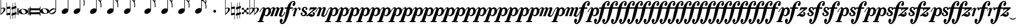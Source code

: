 SplineFontDB: 3.2
FontName: VerovioText
FullName: VerovioText
FamilyName: VerovioText
Weight: Regular
Copyright: 
UComments: "Version 1.0.2 - Adding accidentals+AAoA-Version 1.0.3 - Adding figured bass figures+AAoA-Version 1.0.4 - Fixing overlaps+AAoA-Version 1.0.5 - Adding accidentals+AAoA-Version 1.0.6 - Adding dynamics"
Version: 1.0.6
ItalicAngle: 0
UnderlinePosition: -102
UnderlineWidth: 102
Ascent: 1638
Descent: 410
InvalidEm: 0
LayerCount: 2
Layer: 0 0 "Back" 1
Layer: 1 0 "Fore" 0
XUID: [1021 638 1292611596 2672637]
FSType: 8
OS2Version: 3
OS2_WeightWidthSlopeOnly: 0
OS2_UseTypoMetrics: 1
CreationTime: 1413579002
ModificationTime: 1598967752
PfmFamily: 81
TTFWeight: 400
TTFWidth: 5
LineGap: 410
VLineGap: 0
Panose: 5 6 0 0 0 0 0 0 0 0
OS2TypoAscent: 1638
OS2TypoAOffset: 0
OS2TypoDescent: -410
OS2TypoDOffset: 0
OS2TypoLinegap: 410
OS2WinAscent: 2315
OS2WinAOffset: 0
OS2WinDescent: 676
OS2WinDOffset: 0
HheadAscent: 1638
HheadAOffset: 0
HheadDescent: -410
HheadDOffset: 0
OS2SubXSize: 1331
OS2SubYSize: 1434
OS2SubXOff: 0
OS2SubYOff: 287
OS2SupXSize: 1331
OS2SupYSize: 1434
OS2SupXOff: 0
OS2SupYOff: 983
OS2StrikeYSize: 100
OS2StrikeYPos: 528
OS2Vendor: 'PfEd'
OS2CodePages: 00000001.00000000
OS2UnicodeRanges: 00000000.10000000.00000000.00000000
MarkAttachClasses: 1
DEI: 91125
LangName: 1033 "" "" "" "FontForge 2.0 : VerovioText : 17-10-2014" "" "Version 1.0"
Encoding: UnicodeBmp
UnicodeInterp: none
NameList: Adobe Glyph List
DisplaySize: -72
AntiAlias: 1
FitToEm: 1
WinInfo: 9747 19 9
BeginPrivate: 3
BlueScale 8 0.039625
BlueShift 2 27
ExpansionFactor 4 0.06
EndPrivate
TeXData: 1 0 0 346030 173015 115343 0 -1048576 115343 783286 444596 497025 792723 393216 433062 380633 303038 157286 324010 404750 52429 2506097 1059062 262144
BeginChars: 65536 87

StartChar: .notdef
Encoding: 0 -1 0
AltUni2: 000000.ffffffff.0
Width: 608
Flags: HW
LayerCount: 2
EndChar

StartChar: uniE1D0
Encoding: 57808 57808 1
Width: 1342
GlyphClass: 2
Flags: HW
LayerCount: 2
Fore
SplineSet
68.75 167.75 m 6
 68.75 160.25 61.25 155.25 48.75 155.25 c 6
 20 155.25 l 6
 7.5 155.25 0 160.25 0 167.75 c 6
 0 830.25 l 6
 0 837.75 7.5 846.5 20 846.5 c 6
 48.75 846.5 l 6
 61.25 846.5 68.75 837.75 68.75 830.25 c 6
 68.75 167.75 l 6
200 167.75 m 6
 200 160.25 188.75 155.25 178.75 155.25 c 6
 148.75 155.25 l 6
 138.75 155.25 127.5 160.25 127.5 167.75 c 6
 127.5 830.25 l 6
 127.5 837.75 138.75 846.5 148.75 846.5 c 6
 178.75 846.5 l 6
 188.75 846.5 200 837.75 200 830.25 c 6
 200 167.75 l 6
681.25 779 m 4
 888.75 779 1138.75 659 1138.75 500.25 c 4
 1138.75 346.5 1021.25 219 657.5 219 c 4
 327.5 219 200 354 200 500.25 c 4
 200 654 383.75 779 681.25 779 c 4
445 639 m 4
 442.5 624 440 605.25 440 587.75 c 4
 440 516.5 476.25 441.5 517.5 387.75 c 4
 530 370.25 548.75 351.5 563.75 339 c 4
 595 310.25 630 290.25 671.25 277.75 c 4
 691.25 272.75 710 270.25 730 270.25 c 4
 752.5 270.25 773.75 272.75 793.75 277.75 c 4
 850 292.75 883.75 331.5 893.75 387.75 c 4
 896.25 400.25 896.25 414 896.25 429 c 4
 896.25 565.25 773.75 725.25 622.5 725.25 c 4
 553.75 725.25 470 715.25 445 639 c 4
1213.75 167.75 m 6
 1213.75 160.25 1202.5 155.25 1192.5 155.25 c 6
 1162.5 155.25 l 6
 1152.5 155.25 1141.25 160.25 1141.25 167.75 c 6
 1141.25 830.25 l 6
 1141.25 837.75 1152.5 846.5 1162.5 846.5 c 6
 1192.5 846.5 l 6
 1202.5 846.5 1213.75 837.75 1213.75 830.25 c 6
 1213.75 167.75 l 6
1341.25 167.75 m 6
 1341.25 160.25 1331.25 155.25 1318.75 155.25 c 6
 1290 155.25 l 6
 1280 155.25 1267.5 160.25 1267.5 167.75 c 6
 1267.5 830.25 l 6
 1267.5 837.75 1280 846.5 1290 846.5 c 6
 1318.75 846.5 l 6
 1331.25 846.5 1341.25 837.75 1341.25 830.25 c 6
 1341.25 167.75 l 6
EndSplineSet
EndChar

StartChar: uniE1D1
Encoding: 57809 57809 2
Width: 1088
GlyphClass: 2
Flags: HW
LayerCount: 2
Fore
SplineSet
1060 1036.25 m 0
 1077.5 1036.25 1090 1020 1090 1002.5 c 2
 1090 45 l 2
 1090 27.5 1077.5 12.5 1060 12.5 c 0
 1040 12.5 1026.25 27.5 1026.25 45 c 2
 1026.25 130 l 1
 1026.25 130 998.75 181.25 965 181.25 c 2
 120 181.25 l 2
 97.5 181.25 66.25 151.25 66.25 120 c 2
 66.25 45 l 2
 66.25 27.5 51.25 12.5 33.75 12.5 c 0
 16.25 12.5 0 27.5 0 45 c 2
 0 1002.5 l 2
 0 1020 16.25 1036.25 33.75 1036.25 c 0
 51.25 1036.25 66.25 1020 66.25 1002.5 c 2
 66.25 905 l 1
 66.25 905 95 843.75 112.5 843.75 c 2
 965 843.75 l 2
 993.75 843.75 1026.25 863.75 1026.25 910 c 2
 1026.25 1002.5 l 2
 1026.25 1020 1040 1036.25 1060 1036.25 c 0
66.25 550 m 2
 66.25 470 l 2
 66.25 421.25 120 386.25 212.5 386.25 c 2
 886.25 386.25 l 2
 971.25 386.25 1026.25 411.25 1026.25 470 c 2
 1026.25 565 l 2
 1026.25 608.75 971.25 638.75 886.25 638.75 c 2
 202.5 638.75 l 2
 105 638.75 66.25 611.25 66.25 550 c 2
EndSplineSet
EndChar

StartChar: uniE1D2
Encoding: 57810 57810 3
Width: 940
GlyphClass: 2
Flags: HW
LayerCount: 2
Fore
SplineSet
481.25 826.25 m 0
 688.75 826.25 940 708.75 940 550 c 0
 940 396.25 825 267.5 458.75 267.5 c 0
 128.75 267.5 0 401.25 0 550 c 4
 0 703.75 183.75 826.25 481.25 826.25 c 0
248.75 687.5 m 0
 241.25 670 241.25 651.25 241.25 631.25 c 0
 241.25 562.5 273.75 488.75 317.5 437.5 c 0
 332.5 417.5 348.75 401.25 363.75 386.25 c 0
 395 361.25 432.5 340 468.75 327.5 c 0
 488.75 322.5 507.5 318.75 527.5 318.75 c 0
 550 318.75 573.75 322.5 596.25 327.5 c 0
 650 342.5 683.75 381.25 693.75 437.5 c 0
 696.25 447.5 698.75 462.5 698.75 477.5 c 0
 698.75 610 576.25 775 425 775 c 0
 353.75 775 271.25 763.75 248.75 687.5 c 0
EndSplineSet
EndChar

StartChar: uniE1D3
Encoding: 57811 57811 4
Width: 699
GlyphClass: 2
Flags: HW
LayerCount: 2
Fore
SplineSet
230 227.5 m 0
 100 227.5 0 298.75 0 423.75 c 4
 0 546.25 110 821.25 466.25 821.25 c 0
 537.5 821.25 596.25 801.25 637.5 765 c 1
 637.5 2413.75 l 1
 698.75 2413.75 l 1
 698.75 621.25 l 2
 698.75 542.5 618.75 227.5 230 227.5 c 0
283.75 631.25 m 0
 120 536.25 68.75 470 68.75 418.75 c 0
 68.75 403.75 77.5 385 85 372.5 c 0
 100 343.75 127.5 318.75 178.75 318.75 c 0
 230 318.75 302.5 345 410 416.25 c 0
 576.25 523.75 625 580 625 628.75 c 0
 625 643.75 618.75 660 608.75 672.5 c 1
 593.75 703.75 568.75 723.75 525 723.75 c 0
 476.25 723.75 401.25 697.5 283.75 631.25 c 0
EndSplineSet
EndChar

StartChar: uniE1D4
Encoding: 57812 57812 5
Width: 559
GlyphClass: 2
Flags: HW
LayerCount: 2
EndChar

StartChar: uniE1D5
Encoding: 57813 57813 6
Width: 682
GlyphClass: 2
Flags: HW
LayerCount: 2
Fore
SplineSet
620 760 m 1
 620 2413.75 l 1
 681.25 2413.75 l 1
 681.25 621.25 l 2
 681.25 426.25 427.5 235 222.5 235 c 0
 97.5 235 0 306.25 0 426.25 c 0
 0 626.25 202.5 813.75 456.25 813.75 c 0
 522.5 813.75 578.75 796.25 620 760 c 1
EndSplineSet
EndChar

StartChar: uniE1D6
Encoding: 57814 57814 7
Width: 544
GlyphClass: 2
Flags: HW
LayerCount: 2
EndChar

StartChar: uniE1D7
Encoding: 57815 57815 8
Width: 1132
GlyphClass: 2
Flags: HW
LayerCount: 2
Fore
SplineSet
696.25 2465 m 0
 732.5 2301.25 811.25 2157.5 908.75 2021.25 c 0
 1031.25 1850 1123.75 1645 1131.25 1427.5 c 1
 1131.25 1412.5 l 2
 1131.25 1300 1090 1146.25 1082.5 1128.75 c 0
 1070 1103.75 1057.5 1092.5 1042.5 1092.5 c 0
 1040 1092.5 1031.25 1092.5 1028.75 1095 c 0
 1016.25 1102.5 998.75 1118.75 998.75 1143.75 c 0
 998.75 1153.75 998.75 1161.25 1003.75 1171.25 c 0
 1037.5 1247.5 1050 1331.25 1050 1410 c 0
 1050 1512.5 1026.25 1607.5 1003.75 1668.75 c 0
 916.25 1912.5 768.75 1971.25 681.25 1988.75 c 1
 681.25 626.25 l 2
 681.25 431.25 427.5 242.5 222.5 242.5 c 0
 97.5 242.5 0 315 0 435 c 4
 0 632.5 202.5 818.75 456.25 818.75 c 0
 522.5 818.75 578.75 801.25 620 765 c 1
 620 2482.5 l 2
 620 2502.5 627.5 2502.5 640 2502.5 c 2
 652.5 2502.5 l 2
 670 2502.5 688.75 2498.75 696.25 2465 c 0
EndSplineSet
EndChar

StartChar: uniE1D8
Encoding: 57816 57816 9
Width: 544
GlyphClass: 2
Flags: HW
LayerCount: 2
EndChar

StartChar: uniE1D9
Encoding: 57817 57817 10
Width: 1163
GlyphClass: 2
Flags: HW
LayerCount: 2
Fore
SplineSet
1101.25 1453.75 m 0
 1101.25 1446.25 1103.75 1440 1103.75 1435 c 0
 1140 1363.75 1162.5 1285 1162.5 1202.5 c 2
 1162.5 1161.25 l 2
 1162.5 1066.25 1155 956.25 1147.5 946.25 c 0
 1135 921.25 1121.25 912.5 1108.75 912.5 c 0
 1101.25 912.5 1097.5 916.25 1090 918.75 c 0
 1080 921.25 1065 938.75 1065 963.75 c 0
 1065 968.75 1065 975 1067.5 980 c 0
 1077.5 1041.25 1082.5 1097.5 1082.5 1153.75 c 0
 1082.5 1256.25 1065 1350 1018.75 1442.5 c 0
 906.25 1675 786.25 1715 678.75 1722.5 c 1
 678.75 626.25 l 2
 678.75 431.25 425 242.5 222.5 242.5 c 0
 97.5 242.5 0 315 0 435 c 4
 0 632.5 202.5 818.75 456.25 818.75 c 0
 520 818.75 578.75 801.25 620 765 c 1
 620 2495 l 1
 650 2495 l 2
 662.5 2495 686.25 2492.5 691.25 2472.5 c 0
 722.5 2265 832.5 2233.75 937.5 2121.25 c 0
 1078.75 1970 1127.5 1916.25 1147.5 1783.75 c 0
 1152.5 1761.25 1152.5 1737.5 1152.5 1715 c 0
 1152.5 1595 1111.25 1478.75 1103.75 1466.25 c 0
 1101.25 1461.25 1101.25 1458.75 1101.25 1453.75 c 0
1077.5 1655 m 0
 1080 1667.5 1080 1681.25 1080 1693.75 c 0
 1080 1757.5 1060 1816.25 1026.25 1867.5 c 0
 962.5 1962.5 857.5 2070 740 2070 c 2
 722.5 2070 l 2
 710 2070 696.25 2060 696.25 2052.5 c 0
 696.25 2050 696.25 2047.5 698.75 2045 c 0
 740 1886.25 826.25 1840 918.75 1735 c 0
 960 1688.75 992.5 1650 1023.75 1601.25 c 0
 1028.75 1593.75 1031.25 1593.75 1038.75 1593.75 c 0
 1048.75 1593.75 1060 1598.75 1062.5 1603.75 c 0
 1072.5 1618.75 1072.5 1640 1077.5 1655 c 0
EndSplineSet
EndChar

StartChar: uniE1DA
Encoding: 57818 57818 11
Width: 544
GlyphClass: 2
Flags: HW
LayerCount: 2
EndChar

StartChar: uniE1DB
Encoding: 57819 57819 12
Width: 1153
GlyphClass: 2
Flags: HW
LayerCount: 2
Fore
SplineSet
1152.5 1210 m 1
 1152.5 1153.75 l 2
 1152.5 1063.75 1143.75 968.75 1138.75 958.75 c 0
 1123.75 936.25 1111.25 926.25 1098.75 926.25 c 0
 1093.75 926.25 1090 928.75 1085 928.75 c 0
 1070 936.25 1060 955 1060 980 c 2
 1060 992.5 l 1
 1070 1051.25 1077.5 1110 1077.5 1166.25 c 0
 1077.5 1266.25 1060 1358.75 1013.75 1448.75 c 0
 901.25 1676.25 783.75 1712.5 678.75 1720 c 1
 678.75 626.25 l 2
 678.75 431.25 425 242.5 222.5 242.5 c 0
 97.5 242.5 0 315 0 435 c 0
 0 632.5 202.5 818.75 456.25 818.75 c 0
 520 818.75 578.75 801.25 620 765 c 1
 620 2868.75 l 1
 620 2868.75 630 2895 642.5 2895 c 0
 655 2895 681.25 2873.75 683.75 2853.75 c 0
 720 2648.75 828.75 2617.5 931.25 2505 c 0
 1070 2356.25 1116.25 2300 1138.75 2177.5 c 0
 1141.25 2157.5 1141.25 2138.75 1141.25 2118.75 c 0
 1141.25 2040 1121.25 1955 1101.25 1901.25 c 1
 1118.75 1867.5 1131.25 1830 1138.75 1783.75 c 0
 1141.25 1758.75 1143.75 1736.25 1143.75 1711.25 c 0
 1143.75 1593.75 1101.25 1481.25 1098.75 1468.75 c 0
 1096.25 1463.75 1096.25 1461.25 1096.25 1456.25 c 0
 1096.25 1451.25 1096.25 1445 1098.75 1440 c 0
 1130 1368.75 1147.5 1288.75 1152.5 1210 c 1
1067.5 1655 m 0
 1070 1670 1070 1686.25 1070 1703.75 c 0
 1070 1762.5 1052.5 1818.75 1018.75 1867.5 c 0
 957.5 1962.5 852.5 2065 722.5 2065 c 0
 712.5 2065 696.25 2042.5 696.25 2040 c 0
 737.5 1881.25 826.25 1840 916.25 1735 c 1
 926.25 1725 l 1
 960 1683.75 987.5 1647.5 1018.75 1603.75 c 0
 1021.25 1596.25 1028.75 1593.75 1033.75 1593.75 c 0
 1043.75 1593.75 1055 1602.5 1057.5 1607.5 c 0
 1062.5 1622.5 1062.5 1637.5 1067.5 1655 c 0
1070 2075 m 1
 1070 2090 1075 2103.75 1075 2118.75 c 0
 1075 2147.5 1067.5 2177.5 1045 2218.75 c 0
 932.5 2408.75 811.25 2456.25 698.75 2456.25 c 1
 732.5 2258.75 831.25 2223.75 931.25 2113.75 c 0
 977.5 2062.5 1016.25 2025 1045 1986.25 c 1
 1055 2022.5 1065 2055 1070 2075 c 1
EndSplineSet
EndChar

StartChar: uniE1DC
Encoding: 57820 57820 13
Width: 544
GlyphClass: 2
Flags: HW
LayerCount: 2
EndChar

StartChar: uniE1DD
Encoding: 57821 57821 14
Width: 1153
GlyphClass: 2
Flags: HW
LayerCount: 2
Fore
SplineSet
1098.75 1442.5 m 0
 1130 1368.75 1147.5 1291.25 1152.5 1212.5 c 1
 1152.5 1153.75 l 2
 1152.5 1066.25 1143.75 971.25 1138.75 958.75 c 1
 1123.75 938.75 1111.25 928.75 1098.75 928.75 c 0
 1093.75 928.75 1090 928.75 1085 931.25 c 0
 1070 938.75 1060 957.5 1060 980 c 2
 1060 995 l 1
 1070 1053.75 1077.5 1112.5 1077.5 1168.75 c 0
 1077.5 1266.25 1060 1358.75 1013.75 1451.25 c 0
 901.25 1678.75 783.75 1715 678.75 1722.5 c 1
 678.75 626.25 l 2
 678.75 431.25 425 242.5 222.5 242.5 c 0
 97.5 242.5 0 315 0 435 c 0
 0 632.5 202.5 818.75 456.25 818.75 c 0
 520 818.75 578.75 801.25 620 765 c 1
 620 3276.25 l 1
 620 3276.25 630 3301.25 642.5 3301.25 c 0
 655 3301.25 681.25 3281.25 683.75 3263.75 c 0
 720 3058.75 828.75 3025 931.25 2915 c 0
 1070 2763.75 1116.25 2710 1138.75 2585 c 0
 1141.25 2567.5 1141.25 2546.25 1141.25 2528.75 c 0
 1141.25 2443.75 1116.25 2352.5 1098.75 2301.25 c 1
 1118.75 2265 1131.25 2226.25 1138.75 2177.5 c 0
 1141.25 2160 1141.25 2141.25 1141.25 2121.25 c 0
 1141.25 2042.5 1121.25 1957.5 1101.25 1903.75 c 1
 1118.75 1870 1131.25 1832.5 1138.75 1786.25 c 0
 1141.25 1761.25 1143.75 1737.5 1143.75 1715 c 0
 1143.75 1597.5 1101.25 1483.75 1098.75 1471.25 c 0
 1096.25 1466.25 1096.25 1461.25 1096.25 1458.75 c 0
 1096.25 1451.25 1096.25 1447.5 1098.75 1442.5 c 0
1067.5 1655 m 1
 1070 1672.5 1070 1688.75 1070 1706.25 c 0
 1070 1765 1052.5 1818.75 1018.75 1870 c 0
 957.5 1962.5 852.5 2067.5 722.5 2067.5 c 1
 712.5 2065 696.25 2045 696.25 2042.5 c 0
 737.5 1883.75 826.25 1840 916.25 1737.5 c 1
 926.25 1727.5 l 1
 960 1686.25 987.5 1650 1018.75 1603.75 c 0
 1021.25 1598.75 1028.75 1596.25 1033.75 1596.25 c 0
 1043.75 1596.25 1055 1605 1057.5 1610 c 0
 1062.5 1625 1062.5 1640 1067.5 1655 c 1
1070 2077.5 m 1
 1070 2092.5 1075 2106.25 1075 2121.25 c 0
 1075 2146.25 1067.5 2177.5 1045 2218.75 c 0
 932.5 2411.25 811.25 2458.75 698.75 2458.75 c 1
 732.5 2258.75 831.25 2226.25 931.25 2116.25 c 0
 977.5 2065 1016.25 2025 1045 1988.75 c 1
 1055 2025 1065 2057.5 1070 2077.5 c 1
1070 2485 m 1
 1070 2497.5 1075 2511.25 1075 2526.25 c 0
 1075 2555 1067.5 2585 1045 2626.25 c 0
 932.5 2813.75 813.75 2863.75 698.75 2863.75 c 1
 701.25 2863.75 701.25 2858.75 701.25 2856.25 c 0
 735 2651.25 828.75 2617.5 931.25 2507.5 c 0
 977.5 2456.25 1013.75 2418.75 1042.5 2382.5 c 1
 1070 2485 l 1
EndSplineSet
EndChar

StartChar: uniE1DF
Encoding: 57823 57823 15
Width: 1153
GlyphClass: 2
Flags: HW
LayerCount: 2
Fore
SplineSet
1098.75 1442.5 m 0
 1130 1368.75 1147.5 1291.25 1152.5 1212.5 c 1
 1152.5 1153.75 l 2
 1152.5 1066.25 1143.75 971.25 1138.75 958.75 c 1
 1123.75 938.75 1111.25 928.75 1098.75 928.75 c 0
 1093.75 928.75 1090 928.75 1085 931.25 c 0
 1070 938.75 1060 957.5 1060 980 c 2
 1060 995 l 1
 1070 1053.75 1077.5 1112.5 1077.5 1168.75 c 0
 1077.5 1266.25 1060 1358.75 1013.75 1451.25 c 0
 901.25 1676.25 786.25 1715 681.25 1722.5 c 1
 681.25 626.25 l 2
 681.25 431.25 427.5 242.5 222.5 242.5 c 0
 97.5 242.5 0 315 0 435 c 0
 0 632.5 202.5 818.75 456.25 818.75 c 0
 522.5 818.75 578.75 801.25 620 765 c 1
 620 3657.5 l 1
 620 3657.5 630 3682.5 642.5 3682.5 c 0
 655 3682.5 681.25 3662.5 683.75 3642.5 c 0
 720 3437.5 828.75 3406.25 931.25 3293.75 c 0
 1070 3145 1116.25 3088.75 1138.75 2966.25 c 0
 1141.25 2946.25 1141.25 2925 1141.25 2905 c 0
 1141.25 2828.75 1121.25 2748.75 1103.75 2697.5 c 1
 1121.25 2661.25 1131.25 2628.75 1138.75 2585 c 0
 1141.25 2567.5 1141.25 2546.25 1141.25 2528.75 c 0
 1141.25 2443.75 1116.25 2352.5 1098.75 2301.25 c 1
 1118.75 2265 1131.25 2226.25 1138.75 2177.5 c 0
 1141.25 2160 1141.25 2141.25 1141.25 2121.25 c 0
 1141.25 2042.5 1121.25 1957.5 1101.25 1903.75 c 1
 1118.75 1870 1131.25 1832.5 1138.75 1786.25 c 0
 1141.25 1761.25 1143.75 1737.5 1143.75 1715 c 0
 1143.75 1597.5 1101.25 1483.75 1098.75 1471.25 c 0
 1096.25 1466.25 1096.25 1461.25 1096.25 1458.75 c 0
 1096.25 1451.25 1096.25 1447.5 1098.75 1442.5 c 0
1067.5 1655 m 1
 1070 1672.5 1070 1688.75 1070 1706.25 c 0
 1070 1765 1052.5 1818.75 1018.75 1870 c 0
 957.5 1962.5 852.5 2067.5 722.5 2067.5 c 1
 712.5 2065 696.25 2045 696.25 2042.5 c 0
 737.5 1883.75 826.25 1840 916.25 1737.5 c 1
 926.25 1727.5 l 1
 960 1686.25 987.5 1650 1018.75 1603.75 c 0
 1021.25 1598.75 1028.75 1596.25 1033.75 1596.25 c 0
 1043.75 1596.25 1055 1605 1057.5 1610 c 0
 1062.5 1625 1062.5 1640 1067.5 1655 c 1
1070 2077.5 m 1
 1070 2092.5 1075 2106.25 1075 2121.25 c 0
 1075 2146.25 1067.5 2177.5 1045 2218.75 c 0
 932.5 2411.25 811.25 2458.75 698.75 2458.75 c 1
 732.5 2258.75 831.25 2226.25 931.25 2116.25 c 0
 977.5 2065 1016.25 2025 1045 1988.75 c 1
 1055 2025 1065 2057.5 1070 2077.5 c 1
1070 2485 m 1
 1070 2497.5 1075 2511.25 1075 2526.25 c 0
 1075 2555 1067.5 2585 1045 2626.25 c 0
 932.5 2813.75 813.75 2863.75 696.25 2863.75 c 1
 698.75 2863.75 698.75 2858.75 698.75 2856.25 c 0
 732.5 2651.25 828.75 2617.5 931.25 2507.5 c 0
 977.5 2456.25 1013.75 2418.75 1042.5 2382.5 c 1
 1070 2485 l 1
1070 2863.75 m 1
 1070 2878.75 1075 2892.5 1075 2907.5 c 0
 1075 2936.25 1067.5 2966.25 1045 3007.5 c 0
 932.5 3197.5 808.75 3245 696.25 3245 c 1
 732.5 3055 833.75 3022.5 931.25 2915 c 0
 980 2861.25 1018.75 2821.25 1047.5 2782.5 c 1
 1057.5 2816.25 1065 2846.25 1070 2863.75 c 1
EndSplineSet
EndChar

StartChar: uniE1E0
Encoding: 57824 57824 16
Width: 544
GlyphClass: 2
Flags: HW
LayerCount: 2
EndChar

StartChar: uniE1E1
Encoding: 57825 57825 17
Width: 1180
GlyphClass: 2
Flags: HW
LayerCount: 2
Fore
SplineSet
1152.5 2136.25 m 0
 1157.5 2116.25 1160 2092.5 1160 2070 c 0
 1160 1993.75 1141.25 1916.25 1123.75 1860 c 1
 1131.25 1837.5 1138.75 1810 1141.25 1778.75 c 1
 1146.25 1756.25 1150 1728.75 1150 1706.25 c 0
 1150 1586.25 1106.25 1473.75 1101.25 1461.25 c 1
 1101.25 1451.25 l 1
 1101.25 1432.5 l 1
 1135 1358.75 1152.5 1278.75 1157.5 1202.5 c 0
 1157.5 1185 1160 1163.75 1160 1143.75 c 0
 1160 1053.75 1151.25 956.25 1141.25 946.25 c 1
 1131.25 921.25 1118.75 910 1103.75 910 c 0
 1098.75 910 1090 913.75 1087.5 916.25 c 0
 1072.5 918.75 1060 938.75 1060 961.25 c 0
 1060 968.75 1060 972.5 1062.5 980 c 0
 1072.5 1041.25 1080 1097.5 1080 1153.75 c 0
 1080 1253.75 1060 1347.5 1018.75 1437.5 c 0
 906.25 1672.5 786.25 1710 681.25 1717.5 c 1
 681.25 626.25 l 2
 681.25 431.25 427.5 242.5 222.5 242.5 c 0
 97.5 242.5 0 315 0 435 c 0
 0 632.5 202.5 818.75 456.25 818.75 c 0
 522.5 818.75 578.75 801.25 620 765 c 1
 620 3997.5 l 2
 620 4010 647.5 4016.25 650 4016.25 c 0
 665 4016.25 681.25 4016.25 681.25 3980 c 1
 717.5 3780 830 3723.75 937.5 3611.25 c 2
 972.5 3572.5 l 2
 1082.5 3452.5 1135 3393.75 1152.5 3283.75 c 0
 1157.5 3263.75 1157.5 3242.5 1157.5 3222.5 c 0
 1157.5 3140 1138.75 3058.75 1121.25 3002.5 c 1
 1136.25 2971.25 1147.5 2938.75 1152.5 2902.5 c 0
 1157.5 2882.5 1157.5 2861.25 1157.5 2838.75 c 0
 1157.5 2762.5 1138.75 2673.75 1121.25 2617.5 c 1
 1136.25 2586.25 1147.5 2557.5 1152.5 2518.75 c 0
 1157.5 2498.75 1157.5 2476.25 1157.5 2453.75 c 0
 1157.5 2377.5 1138.75 2290 1121.25 2236.25 c 1
 1136.25 2205 1147.5 2172.5 1152.5 2136.25 c 0
1070 1652.5 m 0
 1072.5 1665 1075 1681.25 1075 1696.25 c 0
 1075 1755 1055 1811.25 1018.75 1865 c 0
 960 1957.5 855 2065 735 2065 c 2
 722.5 2065 l 2
 707.5 2065 698.75 2050 698.75 2037.5 c 1
 735 1881.25 823.75 1835 918.75 1727.5 c 0
 957.5 1686.25 987.5 1645 1018.75 1593.75 c 0
 1023.75 1588.75 1028.75 1586.25 1036.25 1586.25 c 0
 1046.25 1586.25 1057.5 1593.75 1060 1601.25 c 0
 1067.5 1616.25 1067.5 1635 1070 1652.5 c 0
1070 2035 m 1
 1075 2047.5 1077.5 2062.5 1077.5 2077.5 c 0
 1077.5 2106.25 1070 2133.75 1047.5 2175 c 0
 937.5 2362.5 808.75 2413.75 698.75 2416.25 c 1
 740 2252.5 837.5 2218.75 937.5 2116.25 c 1
 988.75 2060 1026.25 2016.25 1055 1977.5 c 1
 1062.5 2000 1067.5 2020 1070 2035 c 1
1070 2416.25 m 1
 1075 2431.25 1077.5 2445 1077.5 2462.5 c 0
 1077.5 2487.5 1070 2517.5 1047.5 2558.75 c 0
 935 2751.25 811.25 2800 698.75 2800 c 1
 740 2626.25 837.5 2575 937.5 2465 c 2
 1050 2338.75 l 1
 1057.5 2367.5 1067.5 2398.75 1070 2416.25 c 1
1070 2800 m 1
 1075 2812.5 1077.5 2828.75 1077.5 2843.75 c 0
 1077.5 2872.5 1070 2898.75 1047.5 2937.5 c 0
 935 3132.5 811.25 3181.25 698.75 3181.25 c 1
 740 3007.5 837.5 2956.25 937.5 2846.25 c 2
 1050 2720 l 1
 1057.5 2751.25 1067.5 2782.5 1070 2800 c 1
1070 3181.25 m 1
 1075 3196.25 1077.5 3212.5 1077.5 3227.5 c 0
 1077.5 3252.5 1070 3283.75 1047.5 3322.5 c 0
 935 3517.5 811.25 3565 698.75 3565 c 1
 740 3391.25 837.5 3340 937.5 3230 c 2
 1050 3105 l 1
 1057.5 3133.75 1067.5 3163.75 1070 3181.25 c 1
EndSplineSet
EndChar

StartChar: uniE1E2
Encoding: 57826 57826 18
Width: 544
GlyphClass: 2
Flags: HW
LayerCount: 2
EndChar

StartChar: uniE1E3
Encoding: 57827 57827 19
Width: 1163
GlyphClass: 2
Flags: HW
LayerCount: 2
Fore
SplineSet
1106.25 1415 m 0
 1140 1338.75 1157.5 1261.25 1162.5 1185 c 1
 1162.5 1125 l 2
 1162.5 1035 1155 938.75 1147.5 928.75 c 0
 1135 903.75 1121.25 892.5 1108.75 892.5 c 0
 1101.25 892.5 1095 895 1090 897.5 c 0
 1077.5 900 1065 918.75 1065 943.75 c 0
 1065 948.75 1065 953.75 1067.5 958.75 c 0
 1077.5 1020 1082.5 1080 1082.5 1136.25 c 0
 1082.5 1236.25 1065 1327.5 1018.75 1420 c 0
 906.25 1655 786.25 1691.25 681.25 1698.75 c 1
 681.25 626.25 l 2
 681.25 431.25 427.5 242.5 222.5 242.5 c 0
 97.5 242.5 0 315 0 435 c 0
 0 632.5 202.5 818.75 456.25 818.75 c 0
 522.5 818.75 578.75 801.25 620 765 c 1
 620 4361.25 l 2
 620 4373.75 650 4378.75 650 4378.75 c 1
 667.5 4378.75 681.25 4380 683.75 4343.75 c 1
 720 4143.75 835 4092.5 937.5 3977.5 c 1
 970 3941.25 l 2
 1085 3818.75 1140 3760 1157.5 3647.5 c 0
 1160 3630 1162.5 3611.25 1162.5 3591.25 c 0
 1162.5 3508.75 1141.25 3423.75 1123.75 3365 c 1
 1138.75 3333.75 1150 3305 1157.5 3263.75 c 0
 1160 3246.25 1162.5 3227.5 1162.5 3207.5 c 0
 1162.5 3128.75 1141.25 3040 1123.75 2983.75 c 1
 1138.75 2952.5 1150 2920 1157.5 2881.25 c 0
 1160 2863.75 1162.5 2842.5 1162.5 2822.5 c 0
 1162.5 2743.75 1141.25 2658.75 1123.75 2600 c 1
 1138.75 2568.75 1150 2536.25 1157.5 2500 c 0
 1160 2482.5 1162.5 2463.75 1162.5 2443.75 c 0
 1162.5 2361.25 1141.25 2275 1123.75 2218.75 c 1
 1138.75 2187.5 1150 2155 1157.5 2116.25 c 0
 1160 2098.75 1162.5 2077.5 1162.5 2057.5 c 0
 1162.5 1983.75 1141.25 1901.25 1126.25 1842.5 c 1
 1133.75 1820 1142.5 1791.25 1147.5 1760 c 0
 1152.5 1737.5 1152.5 1711.25 1152.5 1686.25 c 0
 1152.5 1568.75 1111.25 1455 1106.25 1440 c 0
 1103.75 1440 1103.75 1435 1103.75 1430 c 0
 1103.75 1425 1106.25 1417.5 1106.25 1415 c 0
1075 1635 m 0
 1077.5 1647.5 1080 1663.75 1080 1676.25 c 0
 1080 1737.5 1060 1793.75 1023.75 1845 c 0
 962.5 1940 855 2045 737.5 2045 c 2
 725 2045 l 2
 710 2045 701.25 2031.25 701.25 2018.75 c 1
 737.5 1860 826.25 1813.75 921.25 1708.75 c 0
 960 1665 992.5 1627.5 1023.75 1576.25 c 0
 1028.75 1571.25 1033.75 1568.75 1038.75 1568.75 c 0
 1048.75 1568.75 1060 1576.25 1062.5 1583.75 c 0
 1070 1598.75 1070 1615 1075 1635 c 0
1075 2013.75 m 2
 1080 2028.75 1080 2045 1080 2060 c 0
 1080 2085 1072.5 2116.25 1050 2157.5 c 0
 937.5 2341.25 808.75 2395 701.25 2397.5 c 1
 740 2233.75 840 2201.25 937.5 2096.25 c 0
 988.75 2042.5 1028.75 1998.75 1060 1960 c 1
 1075 2013.75 l 2
1075 2397.5 m 0
 1080 2412.5 1080 2426.25 1080 2443.75 c 0
 1080 2468.75 1075 2497.5 1050 2538.75 c 0
 937.5 2731.25 811.25 2782.5 701.25 2782.5 c 1
 742.5 2608.75 842.5 2556.25 937.5 2443.75 c 1
 983.75 2395 1021.25 2355 1050 2321.25 c 1
 1060 2350 1070 2380 1075 2397.5 c 0
1075 2782.5 m 0
 1080 2795 1080 2810 1080 2825 c 0
 1080 2850 1075 2878.75 1050 2920 c 0
 937.5 3112.5 811.25 3163.75 701.25 3163.75 c 1
 742.5 2990 842.5 2937.5 937.5 2827.5 c 1
 983.75 2778.75 1021.25 2738.75 1050 2702.5 c 1
 1060 2731.25 1070 2762.5 1075 2782.5 c 0
1075 3163.75 m 0
 1080 3178.75 1080 3192.5 1080 3210 c 0
 1080 3232.5 1075 3262.5 1050 3303.75 c 0
 937.5 3496.25 811.25 3547.5 701.25 3547.5 c 1
 742.5 3373.75 842.5 3322.5 937.5 3212.5 c 0
 983.75 3161.25 1021.25 3120 1050 3086.25 c 1
 1060 3115 1070 3146.25 1075 3163.75 c 0
1075 3547.5 m 0
 1080 3560 1080 3573.75 1080 3591.25 c 0
 1080 3613.75 1072.5 3643.75 1050 3685 c 0
 937.5 3877.5 811.25 3928.75 701.25 3928.75 c 1
 742.5 3755 842.5 3703.75 937.5 3593.75 c 1
 983.75 3545 1021.25 3503.75 1050 3467.5 c 1
 1060 3498.75 1070 3530 1075 3547.5 c 0
EndSplineSet
EndChar

StartChar: uniE1E4
Encoding: 57828 57828 20
Width: 544
GlyphClass: 2
Flags: HW
LayerCount: 2
EndChar

StartChar: uniE1E5
Encoding: 57829 57829 21
Width: 1163
GlyphClass: 2
Flags: HW
LayerCount: 2
Fore
SplineSet
1160 1080 m 0
 1160 1062.5 1162.5 1041.25 1162.5 1021.25 c 0
 1162.5 931.25 1151.25 833.75 1143.75 823.75 c 0
 1131.25 798.75 1121.25 787.5 1106.25 787.5 c 0
 1101.25 787.5 1092.5 790 1090 792.5 c 0
 1075 795 1062.5 816.25 1062.5 838.75 c 0
 1062.5 846.25 1062.5 848.75 1065 856.25 c 0
 1075 915 1080 975 1080 1031.25 c 0
 1080 1131.25 1062.5 1225 1018.75 1315 c 0
 903.75 1550 783.75 1586.25 681.25 1593.75 c 1
 681.25 652.5 l 2
 681.25 457.5 427.5 267.5 222.5 267.5 c 0
 97.5 267.5 0 340 0 460 c 0
 0 660 202.5 846.25 456.25 846.25 c 0
 522.5 846.25 578.75 826.25 620 792.5 c 1
 620 4642.5 l 2
 620 4655 650 4661.25 650 4661.25 c 1
 667.5 4661.25 681.25 4661.25 683.75 4625 c 1
 720 4422.5 835 4371.25 937.5 4256.25 c 1
 967.5 4223.75 l 2
 1082.5 4098.75 1137.5 4041.25 1155 3928.75 c 0
 1157.5 3908.75 1160 3890 1160 3870 c 0
 1160 3791.25 1138.75 3703.75 1121.25 3645 c 1
 1138.75 3613.75 1150 3581.25 1155 3542.5 c 0
 1157.5 3525 1160 3506.25 1160 3486.25 c 0
 1160 3407.5 1138.75 3320 1121.25 3263.75 c 1
 1138.75 3232.5 1150 3200 1155 3161.25 c 0
 1157.5 3141.25 1160 3122.5 1160 3102.5 c 0
 1160 3023.75 1138.75 2935 1121.25 2878.75 c 1
 1138.75 2847.5 1150 2815 1155 2776.25 c 0
 1157.5 2758.75 1160 2740 1160 2720 c 0
 1160 2637.5 1138.75 2553.75 1121.25 2495 c 1
 1138.75 2463.75 1150 2433.75 1155 2395 c 0
 1157.5 2377.5 1160 2358.75 1160 2338.75 c 0
 1160 2260 1138.75 2170 1121.25 2113.75 c 1
 1138.75 2082.5 1150 2050 1155 2013.75 c 0
 1157.5 1993.75 1160 1972.5 1160 1952.5 c 0
 1160 1878.75 1141.25 1796.25 1123.75 1737.5 c 1
 1131.25 1715 1141.25 1686.25 1143.75 1655 c 1
 1148.75 1632.5 1152.5 1606.25 1152.5 1583.75 c 0
 1152.5 1463.75 1108.75 1350 1103.75 1337.5 c 0
 1101.25 1335 1101.25 1330 1101.25 1327.5 c 0
 1101.25 1320 1103.75 1312.5 1103.75 1310 c 0
 1137.5 1236.25 1155 1156.25 1160 1080 c 0
1072.5 1530 m 0
 1075 1542.5 1077.5 1558.75 1077.5 1573.75 c 0
 1077.5 1632.5 1057.5 1688.75 1021.25 1740 c 0
 960 1835 855 1942.5 735 1942.5 c 2
 722.5 1942.5 l 2
 712.5 1942.5 701.25 1931.25 701.25 1913.75 c 1
 735 1757.5 823.75 1711.25 918.75 1603.75 c 0
 957.5 1562.5 990 1522.5 1021.25 1471.25 c 0
 1026.25 1466.25 1031.25 1463.75 1038.75 1463.75 c 0
 1048.75 1463.75 1060 1471.25 1060 1478.75 c 1
 1070 1493.75 1070 1512.5 1072.5 1530 c 0
1072.5 1911.25 m 2
 1077.5 1923.75 1080 1940 1080 1955 c 0
 1080 1983.75 1072.5 2011.25 1050 2052.5 c 0
 937.5 2240 808.75 2290 698.75 2292.5 c 1
 737.5 2128.75 840 2096.25 937.5 1993.75 c 0
 988.75 1937.5 1026.25 1893.75 1057.5 1855 c 1
 1072.5 1911.25 l 2
1072.5 2292.5 m 0
 1077.5 2307.5 1080 2321.25 1080 2338.75 c 0
 1080 2363.75 1072.5 2392.5 1050 2433.75 c 0
 935 2628.75 808.75 2677.5 698.75 2677.5 c 1
 740 2503.75 840 2451.25 937.5 2341.25 c 0
 983.75 2290 1018.75 2250 1050 2216.25 c 1
 1060 2245 1067.5 2275 1072.5 2292.5 c 0
1072.5 2677.5 m 2
 1077.5 2690 1080 2705 1080 2720 c 0
 1080 2748.75 1072.5 2776.25 1050 2817.5 c 0
 935 3010 808.75 3058.75 698.75 3058.75 c 1
 740 2885 840 2832.5 937.5 2725 c 2
 1050 2597.5 l 1
 1072.5 2677.5 l 2
1072.5 3058.75 m 0
 1077.5 3073.75 1080 3090 1080 3105 c 0
 1080 3130 1072.5 3157.5 1050 3198.75 c 0
 935 3391.25 808.75 3442.5 698.75 3442.5 c 1
 740 3268.75 840 3217.5 937.5 3110 c 0
 983.75 3058.75 1018.75 3017.5 1050 2981.25 c 1
 1060 3010 1067.5 3041.25 1072.5 3058.75 c 0
1072.5 3442.5 m 2
 1077.5 3457.5 1080 3471.25 1080 3488.75 c 0
 1080 3511.25 1072.5 3540 1050 3581.25 c 0
 935 3776.25 808.75 3826.25 698.75 3826.25 c 1
 740 3652.5 840 3601.25 937.5 3491.25 c 2
 1050 3365 l 1
 1072.5 3442.5 l 2
1072.5 3826.25 m 0
 1077.5 3838.75 1080 3855 1080 3870 c 0
 1080 3898.75 1070 3926.25 1047.5 3967.5 c 0
 935 4160 808.75 4207.5 698.75 4207.5 c 1
 740 4033.75 840 3982.5 937.5 3872.5 c 0
 981.25 3823.75 1018.75 3783.75 1050 3747.5 c 1
 1060 3776.25 1067.5 3806.25 1072.5 3826.25 c 0
EndSplineSet
EndChar

StartChar: uniE1E6
Encoding: 57830 57830 22
Width: 544
GlyphClass: 2
Flags: HW
LayerCount: 2
EndChar

StartChar: uniE1E7
Encoding: 57831 57831 23
Width: 417
GlyphClass: 2
Flags: HW
LayerCount: 2
Fore
SplineSet
125 518.75 m 0
 125 597.5 192.5 667.5 271.25 667.5 c 0
 350 667.5 416.25 597.5 416.25 518.75 c 0
 416.25 442.5 350 372.5 271.25 372.5 c 0
 192.5 372.5 125 442.5 125 518.75 c 0
EndSplineSet
EndChar

StartChar: uniE550
Encoding: 58704 58704 24
Width: 480
GlyphClass: 2
Flags: HW
LayerCount: 2
Fore
SplineSet
605 -100 m 1
 552 -256 406 -350 230 -350 c 0
 50 -350 -78 -258 -125 -100 c 1
 -102 -100 l 1
 -53 -200 115 -252 234 -252 c 0
 355 -252 525 -200 582 -100 c 1
 605 -100 l 1
EndSplineSet
EndChar

StartChar: uniE551
Encoding: 58705 58705 25
Width: 774
GlyphClass: 2
Flags: HW
LayerCount: 2
Fore
SplineSet
899 -100 m 1
 846 -256 588 -350 379 -350 c 0
 176 -350 -78 -258 -125 -100 c 1
 -103 -100 l 1
 -54 -200 231 -252 381 -252 c 0
 547 -252 819 -200 876 -100 c 1
 899 -100 l 1
EndSplineSet
EndChar

StartChar: uniE552
Encoding: 58706 58706 26
Width: 1102
GlyphClass: 2
Flags: HW
LayerCount: 2
Fore
SplineSet
1227 -100 m 1
 1174 -256 858 -350 543 -350 c 0
 248 -350 -78 -258 -125 -100 c 1
 -103 -100 l 1
 -54 -200 316 -252 545 -252 c 0
 770 -252 1147 -200 1204 -100 c 1
 1227 -100 l 1
EndSplineSet
EndChar

StartChar: uniE1E8
Encoding: 57832 57832 27
Width: 872
Flags: HW
LayerCount: 2
EndChar

StartChar: uniE1DE
Encoding: 57822 57822 28
Width: 921
Flags: HW
LayerCount: 2
EndChar

StartChar: uniE260
Encoding: 57952 57952 29
Width: 611
Flags: HW
LayerCount: 2
Fore
SplineSet
112.5 837.5 m 1
 192.5 877.5 247.5 905 345 905 c 0
 410 905 432.5 897.5 480 872.5 c 0
 512.5 855 540 822.5 547.5 777.5 c 2
 557.5 715 l 1
 557.5 645 517.5 572.5 445 492.5 c 0
 387.5 430 347.5 382.5 282.5 322.5 c 2
 62.5 125 l 1
 62.5 1735 l 1
 112.5 1735 l 1
 112.5 837.5 l 1
287.5 827.5 m 1
 207.5 827.5 167.5 802.5 112.5 755 c 1
 112.5 270 l 1
 190 347.5 247.5 417.5 290 480 c 0
 342.5 560 370 627.5 370 690 c 0
 370 712.5 372.5 730 372.5 740 c 0
 372.5 775 365 792.5 345 815 c 1
 325 822.5 l 1
 287.5 827.5 l 1
EndSplineSet
EndChar

StartChar: uniE261
Encoding: 57953 57953 30
Width: 507
Flags: HW
LayerCount: 2
Fore
SplineSet
62.5 92.5 m 1
 62.5 1440 l 1
 107.5 1440 l 1
 107.5 962.5 l 1
 455 1017.5 l 1
 455 572.5 455 130 455 -315 c 1
 412.5 -315 l 1
 412.5 150 l 1
 62.5 92.5 l 1
107.5 312.5 m 1
 412.5 355 l 1
 412.5 795 l 1
 107.5 747.5 l 1
 107.5 312.5 l 1
EndSplineSet
EndChar

StartChar: uniE262
Encoding: 57954 57954 31
Width: 612
Flags: HW
LayerCount: 2
Fore
SplineSet
402.5 1027.5 m 1
 402.5 1450 l 1
 445 1450 l 1
 445 1040 l 1
 555 1075 l 1
 555 847.5 l 1
 445 812.5 l 1
 445 400 l 1
 555 430 l 1
 555 202.5 l 1
 445 170 l 1
 445 -217.5 l 1
 402.5 -217.5 l 1
 402.5 157.5 l 1
 212.5 102.5 l 1
 212.5 -285 l 1
 170 -285 l 1
 170 87.5 l 1
 62.5 55 l 1
 62.5 280 l 1
 170 315 l 1
 170 732.5 l 1
 62.5 697.5 l 1
 62.5 927.5 l 1
 170 960 l 1
 170 1382.5 l 1
 212.5 1382.5 l 1
 212.5 975 l 1
 402.5 1027.5 l 1
212.5 745 m 1
 212.5 327.5 l 1
 402.5 382.5 l 1
 402.5 802.5 l 1
 212.5 745 l 1
EndSplineSet
EndChar

StartChar: uniEA5C
Encoding: 59996 59996 32
Width: 1024
Flags: HW
LayerCount: 2
Fore
SplineSet
733 614 m 0
 686.333333333 728.666666667 607 786 495 786 c 0
 391.666666667 786 323 755.333333333 289 694 c 0
 269 658 259 598 259 514 c 0
 259 405.333333333 282.166666667 299 328.5 195 c 0
 374.833333333 91 448 39 548 39 c 0
 627.333333333 39 685 72.8333333333 721 140.5 c 0
 757 208.166666667 775 287.333333333 775 378 c 0
 775 466.666666667 761 545.333333333 733 614 c 0
840.5 125 m 0
 762.166666667 27 660.333333333 -22 535 -22 c 0
 417.666666667 -22 310.833333333 33 214.5 143 c 0
 118.166666667 253 70 399.333333333 70 582 c 0
 70 798.108930898 148.707354227 986.108092426 306.122062681 1145.99748459 c 1
 70 1238 l 1
 68 1374 l 1
 415.007034691 1238.79230405 l 1
 564.956140818 1346.26410135 730.620462587 1400 912 1400 c 1
 917 1367 l 1
 833.666666667 1351.66666667 761.833333333 1330.83333333 701.5 1304.5 c 0
 641.166666667 1278.16666667 587.333333333 1241.33333333 540 1194 c 0
 539.056026345 1193.06895749 538.113181388 1192.13302396 537.17146513 1191.1921994 c 2
 956 1028 l 1
 958 892 l 1
 452.424194192 1088.99237479 l 1
 435.524936127 1064.83453209 419.05020473 1038.83707383 403 1011 c 0
 360.333333333 937 331 863.666666667 315 791 c 1
 356.333333333 816.333333333 392 835 422 847 c 0
 475.333333333 868.333333333 529 879 583 879 c 0
 689 879 778 842.333333333 850 769 c 0
 922 695.666666667 958 591 958 455 c 0
 958 333 918.833333333 223 840.5 125 c 0
EndSplineSet
EndChar

StartChar: uniEA50
Encoding: 59984 59984 33
Width: 1024
Flags: HW
LayerCount: 2
Fore
SplineSet
723 198 m 128
 759.666992188 305.333007812 778 460.666992188 778 664 c 0
 778 826 767 955.333007812 745 1052 c 0
 703.666992188 1232 626.333007812 1322 513 1322 c 128
 399.666992188 1322 322 1229.33300781 280 1044 c 0
 258 945.333007812 247 815.333007812 247 654 c 0
 247 502.666992188 258.333007812 381.666992188 281 291 c 0
 323.666992188 121.666992188 403.666992188 37 521 37 c 0
 619 37 686.333007812 90.6669921875 723 198 c 128
875 1135 m 0
 942.333007812 1005 976 855.666992188 976 687 c 0
 976 554.333007812 955.333007812 429.333007812 914 312 c 0
 836 91.3330078125 701 -19 509 -19 c 0
 377.666992188 -19 269.666992188 40.6669921875 185 160 c 0
 94.3330078125 287.333007812 49 460.333007812 49 679 c 0
 49 851 79.3330078125 999 140 1123 c 0
 222 1291.66699219 348 1376 518 1376 c 0
 671.333007812 1376 790.333007812 1295.66699219 875 1135 c 0
EndSplineSet
EndChar

StartChar: uniEA51
Encoding: 59985 59985 34
Width: 1024
Flags: HW
LayerCount: 2
Fore
SplineSet
610.5 1366.5 m 128
 610.833333333 1364.83333333 611 1361 611 1355 c 2
 611 151 l 2
 611 99.6666666667 624.666666667 67 652 53 c 128
 679.333333333 39 730.333333333 30.6666666667 805 28 c 1
 805 0 l 1
 241 0 l 1
 241 30 l 1
 321.666666667 34 374.333333333 45 399 63 c 128
 423.666666667 81 436 120 436 180 c 2
 436 1106 l 2
 436 1138 432 1162.33333333 424 1179 c 128
 416 1195.66666667 398.666666667 1204 372 1204 c 0
 354.666666667 1204 332.166666667 1199.16666667 304.5 1189.5 c 128
 276.833333333 1179.83333333 251 1169.66666667 227 1159 c 1
 227 1187 l 1
 594 1374 l 1
 606 1374 l 1
 608.666666667 1370.66666667 610.166666667 1368.16666667 610.5 1366.5 c 128
EndSplineSet
EndChar

StartChar: uniEA52
Encoding: 59986 59986 35
Width: 1024
Flags: HW
LayerCount: 2
Fore
SplineSet
61 23 m 1
 305 276.333333333 470.666666667 462.333333333 558 581 c 128
 645.333333333 699.666666667 689 815.333333333 689 928 c 0
 689 1026.66666667 662.333333333 1101.83333333 609 1153.5 c 128
 555.666666667 1205.16666667 492 1231 418 1231 c 0
 326.666666667 1231 252.666666667 1197.66666667 196 1131 c 0
 164.666666667 1094.33333333 134.666666667 1038 106 962 c 1
 63 971 l 1
 96.3333333333 1124.33333333 152.833333333 1230.83333333 232.5 1290.5 c 128
 312.166666667 1350.16666667 397.666666667 1380 489 1380 c 0
 601.666666667 1380 692.833333333 1344.5 762.5 1273.5 c 128
 832.166666667 1202.5 867 1115.66666667 867 1013 c 0
 867 903.666666667 829.333333333 798.333333333 754 697 c 128
 678.666666667 595.666666667 515 415.333333333 263 156 c 1
 722 156 l 2
 786 156 831 163.666666667 857 179 c 128
 883 194.333333333 912.333333333 231.666666667 945 291 c 1
 971 279 l 1
 860 0 l 1
 61 0 l 1
 61 23 l 1
EndSplineSet
EndChar

StartChar: uniEA53
Encoding: 59987 59987 36
Width: 1024
Flags: HW
LayerCount: 2
Fore
SplineSet
61 23 m 1
 305 276.333333333 470.666666667 462.333333333 558 581 c 0
 645.333333333 699.666666667 689 815.333333333 689 928 c 0
 689 1026.66666667 662.333333333 1101.83333333 609 1153.5 c 0
 555.666666667 1205.16666667 492 1231 418 1231 c 0
 326.666666667 1231 252.666666667 1197.66666667 196 1131 c 0
 164.666666667 1094.33333333 134.666666667 1038 106 962 c 1
 63 971 l 1
 96.3333333333 1124.33333333 152.833333333 1230.83333333 232.5 1290.5 c 0
 312.166666667 1350.16666667 397.666666667 1380 489 1380 c 0
 601.666666667 1380 692.833333333 1344.5 762.5 1273.5 c 0
 832.166666667 1202.5 867 1115.66666667 867 1013 c 0
 867 903.666666667 829.333333333 798.333333333 754 697 c 0
 678.666666667 595.666666667 515 415.333333333 263 156 c 1
 699 156 l 1
 699 489 l 1
 821 489 l 1
 821 165.289772244 l 1
 835.52387737 168.841441505 847.52387737 173.411517424 857 179 c 0
 883 194.333333333 912.333333333 231.666666667 945 291 c 1
 971 279 l 1
 860 0 l 1
 821 2.84217094304e-14 l 1
 821 -276 l 1
 699 -276 l 1
 699 0 l 1
 61 0 l 1
 61 23 l 1
EndSplineSet
EndChar

StartChar: uniEA54
Encoding: 59988 59988 37
Width: 1024
Flags: HW
LayerCount: 2
Fore
SplineSet
304.5 117 m 128
 364.833333333 79 416 60 458 60 c 0
 551.333333333 60 620.666666667 91.5 666 154.5 c 128
 711.333333333 217.5 734 286 734 360 c 0
 734 431.333333333 715.666666667 494 679 548 c 0
 617 639.333333333 512.333333333 685 365 685 c 0
 356.333333333 685 348 684.833333333 340 684.5 c 128
 332 684.166666667 322.666666667 683.333333333 312 682 c 1
 310 708 l 1
 416.666666667 746.666666667 500.666666667 791 562 841 c 128
 623.333333333 891 654 957 654 1039 c 0
 654 1111.66666667 629.833333333 1167 581.5 1205 c 128
 533.166666667 1243 478 1262 416 1262 c 0
 342.666666667 1262 278 1235 222 1181 c 0
 191.333333333 1151.66666667 158.333333333 1106.33333333 123 1045 c 1
 92 1052 l 1
 118.666666667 1153.33333333 168.333333333 1234.33333333 241 1295 c 128
 313.666666667 1355.66666667 397.666666667 1386 493 1386 c 0
 595 1386 673.833333333 1358 729.5 1302 c 128
 785.166666667 1246 813 1181.33333333 813 1108 c 0
 813 1043.33333333 790 984 744 930 c 0
 718 899.333333333 677.666666667 865 623 827 c 1
 687 799.666666667 738.333333333 767.666666667 777 731 c 0
 849.666666667 661 886 572.333333333 886 465 c 0
 886 338.333333333 836.166666667 226.666666667 736.5 130 c 128
 636.833333333 33.3333333333 495 -15 311 -15 c 0
 229 -15 171.5 -2.83333333333 138.5 21.5 c 128
 105.5 45.8333333333 89 72 89 100 c 0
 89 117.333333333 94.5 134 105.5 150 c 128
 116.5 166 134.333333333 174 159 174 c 0
 195.666666667 174 244.166666667 155 304.5 117 c 128
EndSplineSet
EndChar

StartChar: uniEA55
Encoding: 59989 59989 38
Width: 1024
Flags: HW
LayerCount: 2
Fore
SplineSet
597 1168 m 1
 106 474 l 1
 597 474 l 1
 597 1168 l 1
663 1374 m 1
 758 1374 l 1
 758 474 l 1
 967 474 l 1
 967 341 l 1
 758 341 l 1
 758 0 l 1
 599 0 l 1
 599 341 l 1
 23 341 l 1
 23 474 l 1
 663 1374 l 1
EndSplineSet
EndChar

StartChar: uniEA56
Encoding: 59990 59990 39
Width: 1168
Flags: HW
LayerCount: 2
Fore
SplineSet
663 1374 m 1
 758 1374 l 1
 758 474 l 1
 928 474 l 1
 928 730 l 1
 1049 730 l 1
 1049 474 l 1
 1144 474 l 1
 1144 341 l 1
 1049 341 l 1
 1049 82 l 1
 928 82 l 1
 928 341 l 1
 758 341 l 1
 758 0 l 1
 599 0 l 1
 599 341 l 1
 23 341 l 1
 23 474 l 1
 663 1374 l 1
597 1168 m 1
 106 474 l 1
 597 474 l 1
 597 1168 l 1
EndSplineSet
EndChar

StartChar: uniEA57
Encoding: 59991 59991 40
Width: 1024
Flags: HW
LayerCount: 2
Fore
SplineSet
302.5 118.5 m 128
 364.166666667 75.5 411.666666667 54 445 54 c 0
 521.666666667 54 588.666666667 87.8333333333 646 155.5 c 128
 703.333333333 223.166666667 732 306.333333333 732 405 c 0
 732 577.666666667 640 702 456 778 c 0
 354 820 259 841 171 841 c 0
 156.333333333 841 147.166666667 841.5 143.5 842.5 c 128
 139.833333333 843.5 135.333333333 847 130 853 c 1
 131.333333333 858.333333333 132.5 862.833333333 133.5 866.5 c 128
 134.5 870.166666667 135.666666667 873.666666667 137 877 c 2
 355 1355 l 1
 784 1355 l 2
 805.333333333 1355 821.833333333 1358.66666667 833.5 1366 c 128
 845.166666667 1373.33333333 860.333333333 1387 879 1407 c 1
 895 1393 l 1
 817 1208 l 2
 814.333333333 1202 807 1198.16666667 795 1196.5 c 128
 783 1194.83333333 770 1194 756 1194 c 2
 369 1194 l 1
 284 1019 l 1
 393.333333333 1000.33333333 473.333333333 982.666666667 524 966 c 0
 607.333333333 938 677 896.666666667 733 842 c 0
 781 794.666666667 817.333333333 741.5 842 682.5 c 128
 866.666666667 623.5 879 561 879 495 c 0
 879 347.666666667 826.5 224.666666667 721.5 126 c 128
 616.5 27.3333333333 483.666666667 -22 323 -22 c 0
 257.666666667 -22 205 -15.6666666667 165 -3 c 0
 98.3333333333 17.6666666667 65 54.6666666667 65 108 c 0
 65 128 72.1666666667 145.5 86.5 160.5 c 128
 100.833333333 175.5 123 183 153 183 c 0
 191 183 240.833333333 161.5 302.5 118.5 c 128
EndSplineSet
EndChar

StartChar: uniEA58
Encoding: 59992 59992 41
Width: 1024
Flags: HW
LayerCount: 2
Fore
SplineSet
302.5 118.5 m 0
 364.166666667 75.5 411.666666667 54 445 54 c 0
 521.666666667 54 588.666666667 87.8333333333 646 155.5 c 0
 703.333333333 223.166666667 732 306.333333333 732 405 c 0
 732 577.666666667 640 702 456 778 c 0
 354 820 259 841 171 841 c 0
 156.333333333 841 147.166666667 841.5 143.5 842.5 c 0
 139.833333333 843.5 135.333333333 847 130 853 c 1
 131.333333333 858.333333333 132.5 862.833333333 133.5 866.5 c 0
 134.5 870.166666667 135.666666667 873.666666667 137 877 c 2
 355 1355 l 1
 617 1355 l 1
 617 1544 l 1
 738 1544 l 1
 738 1355 l 1
 784 1355 l 2
 805.333333333 1355 821.833333333 1358.66666667 833.5 1366 c 0
 845.166666667 1373.33333333 860.333333333 1387 879 1407 c 1
 895 1393 l 1
 817 1208 l 2
 814.333333333 1202 807 1198.16666667 795 1196.5 c 0
 783 1194.83333333 770 1194 756 1194 c 2
 738 1194 l 1
 738 996 l 1
 617 996 l 1
 617 1194 l 1
 369 1194 l 1
 284 1019 l 1
 393.333333333 1000.33333333 473.333333333 982.666666667 524 966 c 0
 607.333333333 938 677 896.666666667 733 842 c 0
 781 794.666666667 817.333333333 741.5 842 682.5 c 0
 866.666666667 623.5 879 561 879 495 c 0
 879 347.666666667 826.5 224.666666667 721.5 126 c 0
 616.5 27.3333333333 483.666666667 -22 323 -22 c 0
 257.666666667 -22 205 -15.6666666667 165 -3 c 0
 98.3333333333 17.6666666667 65 54.6666666667 65 108 c 0
 65 128 72.1666666667 145.5 86.5 160.5 c 0
 100.833333333 175.5 123 183 153 183 c 0
 191 183 240.833333333 161.5 302.5 118.5 c 0
EndSplineSet
EndChar

StartChar: uniEA59
Encoding: 59993 59993 42
Width: 1024
Flags: HW
LayerCount: 2
Fore
SplineSet
302.5 118.5 m 0
 364.166666667 75.5 411.666666667 54 445 54 c 0
 521.666666667 54 588.666666667 87.8333333333 646 155.5 c 0
 703.333333333 223.166666667 732 306.333333333 732 405 c 0
 732 577.666666667 640 702 456 778 c 0
 354 820 259 841 171 841 c 0
 156.333333333 841 147.166666667 841.5 143.5 842.5 c 0
 139.833333333 843.5 135.333333333 847 130 853 c 1
 131.333333333 858.333333333 132.5 862.833333333 133.5 866.5 c 0
 134.5 870.166666667 135.666666667 873.666666667 137 877 c 2
 266.688308675 1161.36243829 l 1
 70 1238 l 1
 68 1374 l 1
 319.052755395 1276.17989486 l 1
 355 1355 l 1
 784 1355 l 2
 805.333333333 1355 821.833333333 1358.66666667 833.5 1366 c 0
 845.166666667 1373.33333333 860.333333333 1387 879 1407 c 1
 895 1393 l 1
 817 1208 l 2
 814.333333333 1202 807 1198.16666667 795 1196.5 c 0
 783 1194.83333333 770 1194 756 1194 c 2
 529.965317919 1194 l 1
 956 1028 l 1
 958 892 l 1
 339.388669444 1133.03549591 l 1
 284 1019 l 1
 393.333333333 1000.33333333 473.333333333 982.666666667 524 966 c 0
 607.333333333 938 677 896.666666667 733 842 c 0
 781 794.666666667 817.333333333 741.5 842 682.5 c 0
 866.666666667 623.5 879 561 879 495 c 0
 879 347.666666667 826.5 224.666666667 721.5 126 c 0
 616.5 27.3333333333 483.666666667 -22 323 -22 c 0
 257.666666667 -22 205 -15.6666666667 165 -3 c 0
 98.3333333333 17.6666666667 65 54.6666666667 65 108 c 0
 65 128 72.1666666667 145.5 86.5 160.5 c 0
 100.833333333 175.5 123 183 153 183 c 0
 191 183 240.833333333 161.5 302.5 118.5 c 0
EndSplineSet
EndChar

StartChar: uniEA5A
Encoding: 59994 59994 43
Width: 1024
Flags: HW
LayerCount: 2
Fore
SplineSet
304.448419226 117.145258681 m 1
 365.168059815 75.0484195603 412.018586739 54 445 54 c 0
 521.666666667 54 588.666666667 87.8333333333 646 155.5 c 0
 703.333333333 223.166666667 732 306.333333333 732 405 c 0
 732 543.82582036 672.528168356 651.407381341 553.584505069 727.744682944 c 1
 304.448419226 117.145258681 l 1
810.474617928 1357.34819654 m 1
 819.54856471 1359.17095767 827.223692067 1362.05489216 833.5 1366 c 0
 845.166666667 1373.33333333 860.333333333 1387 879 1407 c 1
 895 1393 l 1
 817 1208 l 2
 814.333333333 1202 807 1198.16666667 795 1196.5 c 0
 783 1194.83333333 770 1194 756 1194 c 2
 743.825471698 1194 l 1
 631.341173443 918.315939536 l 1
 669.142200481 896.696562798 703.028476 871.257916287 733 842 c 0
 781 794.666666667 817.333333333 741.5 842 682.5 c 0
 866.666666667 623.5 879 561 879 495 c 0
 879 347.666666667 826.5 224.666666667 721.5 126 c 0
 616.5 27.3333333333 483.666666667 -22 323 -22 c 0
 296.194212753 -22 271.52073304 -20.9338462332 248.979560861 -18.8015386996 c 1
 193 -156 l 1
 67 -156 l 1
 134.238075968 8.79158503143 l 1
 88.079358656 30.5521709462 65 63.6216426024 65 108 c 0
 65 128 72.1666666667 145.5 86.5 160.5 c 0
 100.833333333 175.5 123 183 153 183 c 0
 167.45699053 183 183.626737851 179.888089774 201.509241964 173.664269322 c 1
 449.218106759 780.765764543 l 1
 349.786045011 820.921921514 257.046676091 841 171 841 c 0
 156.333333333 841 147.166666667 841.5 143.5 842.5 c 0
 139.833333333 843.5 135.333333333 847 130 853 c 1
 131.333333333 858.333333333 132.5 862.833333333 133.5 866.5 c 0
 134.5 870.166666667 135.666666667 873.666666667 137 877 c 2
 355 1355 l 1
 683.516509434 1355 l 1
 759 1540 l 1
 885 1540 l 1
 810.474617928 1357.34819654 l 1
617.825471698 1194 m 1
 369 1194 l 1
 284 1019 l 1
 393.333333333 1000.33333333 473.333333333 982.666666667 524 966 c 0
 524.233743132 965.921462308 524.467378741 965.842819714 524.700906826 965.76407222 c 2
 617.825471698 1194 l 1
EndSplineSet
EndChar

StartChar: uniEA5B
Encoding: 59995 59995 44
Width: 1024
Flags: HW
LayerCount: 2
Fore
SplineSet
840.5 125 m 128
 762.166666667 27 660.333333333 -22 535 -22 c 0
 417.666666667 -22 310.833333333 33 214.5 143 c 128
 118.166666667 253 70 399.333333333 70 582 c 0
 70 817.333333333 163.333333333 1019.33333333 350 1188 c 1
 516.666666667 1329.33333333 704 1400 912 1400 c 1
 917 1367 l 1
 833.666666667 1351.66666667 761.833333333 1330.83333333 701.5 1304.5 c 128
 641.166666667 1278.16666667 587.333333333 1241.33333333 540 1194 c 0
 491.333333333 1146 445.666666667 1085 403 1011 c 128
 360.333333333 937 331 863.666666667 315 791 c 1
 356.333333333 816.333333333 392 835 422 847 c 0
 475.333333333 868.333333333 529 879 583 879 c 0
 689 879 778 842.333333333 850 769 c 128
 922 695.666666667 958 591 958 455 c 0
 958 333 918.833333333 223 840.5 125 c 128
733 614 m 0
 686.333333333 728.666666667 607 786 495 786 c 0
 391.666666667 786 323 755.333333333 289 694 c 0
 269 658 259 598 259 514 c 0
 259 405.333333333 282.166666667 299 328.5 195 c 128
 374.833333333 91 448 39 548 39 c 0
 627.333333333 39 685 72.8333333333 721 140.5 c 128
 757 208.166666667 775 287.333333333 775 378 c 0
 775 466.666666667 761 545.333333333 733 614 c 0
EndSplineSet
EndChar

StartChar: uniEA5D
Encoding: 59997 59997 45
Width: 1024
Flags: HW
LayerCount: 2
Fore
SplineSet
919 1355 m 1
 919 1322 l 1
 485 -19 l 1
 353 -19 l 1
 758 1204 l 1
 322 1204 l 2
 257.333333333 1204 210.833333333 1193.33333333 182.5 1172 c 128
 154.166666667 1150.66666667 118.333333333 1106 75 1038 c 1
 40 1054 l 1
 83.3333333333 1160.66666667 110.166666667 1226.5 120.5 1251.5 c 128
 130.833333333 1276.5 144.333333333 1311 161 1355 c 1
 919 1355 l 1
EndSplineSet
EndChar

StartChar: uniEA5E
Encoding: 59998 59998 46
Width: 1024
Flags: HW
LayerCount: 2
Fore
SplineSet
919 1355 m 1
 919 1322 l 1
 485 -19 l 1
 353 -19 l 1
 758 1204 l 1
 405 1204 l 1
 405 924 l 1
 284 924 l 1
 284 1202.61509447 l 1
 238.772359596 1199.10029832 204.939026262 1188.89526683 182.5 1172 c 0
 154.166666667 1150.66666667 118.333333333 1106 75 1038 c 1
 40 1054 l 1
 83.3333333333 1160.66666667 110.166666667 1226.5 120.5 1251.5 c 0
 130.833333333 1276.5 144.333333333 1311 161 1355 c 1
 284 1355 l 1
 284 1572 l 1
 405 1572 l 1
 405 1355 l 1
 919 1355 l 1
EndSplineSet
EndChar

StartChar: uniEA5F
Encoding: 59999 59999 47
Width: 1024
Flags: HW
LayerCount: 2
Fore
SplineSet
919 1355 m 1
 919 1322 l 1
 700.0946499 645.612731602 l 1
 948 548 l 1
 950 412 l 1
 661.280766591 525.683198155 l 1
 485 -19 l 1
 353 -19 l 1
 548.127624946 570.237247677 l 1
 310 664 l 1
 308 800 l 1
 587.738692104 689.852889984 l 1
 758 1204 l 1
 322 1204 l 2
 257.333333333 1204 210.833333333 1193.33333333 182.5 1172 c 0
 154.166666667 1150.66666667 118.333333333 1106 75 1038 c 1
 40 1054 l 1
 83.3333333333 1160.66666667 110.166666667 1226.5 120.5 1251.5 c 0
 130.833333333 1276.5 144.333333333 1311 161 1355 c 1
 919 1355 l 1
EndSplineSet
EndChar

StartChar: uniEA60
Encoding: 60000 60000 48
Width: 1024
Flags: HW
LayerCount: 2
Fore
SplineSet
697 98 m 132
 736.333007812 140.666992188 756 194 756 258 c 4
 756 330.666992188 735.166992188 389.5 693.5 434.5 c 132
 651.833007812 479.5 566.333007812 547.666992188 437 639 c 5
 379.666992188 603 338 556.333007812 312 499 c 132
 286 441.666992188 273 386.333007812 273 333 c 4
 273 241.666992188 296.5 169 343.5 115 c 132
 390.5 61 450.333007812 34 523 34 c 4
 599.666992188 34 657.666992188 55.3330078125 697 98 c 132
666 909 m 4
 707.333007812 960.333007812 728 1022.33300781 728 1095 c 4
 728 1158.33300781 708.5 1212.16699219 669.5 1256.5 c 132
 630.5 1300.83300781 571.333007812 1323 492 1323 c 4
 430.666992188 1323 380 1303.66699219 340 1265 c 132
 300 1226.33300781 280 1179.33300781 280 1124 c 4
 280 1061.33300781 303.5 1003.16699219 350.5 949.5 c 132
 397.5 895.833007812 459.333007812 845.333007812 536 798 c 5
 598.666992188 842 642 879 666 909 c 4
202 851 m 4
 152.666992188 915 128 985.666992188 128 1063 c 4
 128 1151 164.5 1225.66699219 237.5 1287 c 132
 310.5 1348.33300781 405.333007812 1379 522 1379 c 4
 629.333007812 1379 714.666992188 1350 778 1292 c 132
 841.333007812 1234 873 1166.66699219 873 1090 c 4
 873 1012 840.666992188 942 776 880 c 4
 738.666992188 844.666992188 678.333007812 804 595 758 c 5
 708.333007812 674 789.5 600.833007812 838.5 538.5 c 132
 887.5 476.166992188 912 402.666992188 912 318 c 4
 912 222 875.833007812 141.333007812 803.5 76 c 132
 731.166992188 10.6669921875 634.333007812 -22 513 -22 c 4
 404.333007812 -22 311.166992188 8.1669921875 233.5 68.5 c 132
 155.833007812 128.833007812 117 208.333007812 117 307 c 4
 117 391.666992188 144 466.333007812 198 531 c 4
 233.333007812 573 294.666992188 623.333007812 382 682 c 5
 294 752.666992188 234 809 202 851 c 4
EndSplineSet
EndChar

StartChar: uniEA61
Encoding: 60001 60001 49
Width: 1024
Flags: HW
LayerCount: 2
Fore
SplineSet
651.5 611 m 128
 699.833333333 636.333333333 727.333333333 657.666666667 734 675 c 0
 736.666666667 681.666666667 739 706.5 741 749.5 c 128
 743 792.5 744 827.333333333 744 854 c 0
 744 992.666666667 720.666666667 1105.33333333 674 1192 c 128
 627.333333333 1278.66666667 559 1322 469 1322 c 0
 403.666666667 1322 350.833333333 1292.33333333 310.5 1233 c 128
 270.166666667 1173.66666667 250 1085 250 967 c 0
 250 869.666666667 268.833333333 779.666666667 306.5 697 c 128
 344.166666667 614.333333333 412.333333333 573 511 573 c 0
 556.333333333 573 603.166666667 585.666666667 651.5 611 c 128
823 1203.5 m 128
 903 1086.5 943 956 943 812 c 0
 943 710.666666667 924 607.666666667 886 503 c 128
 848 398.333333333 792.666666667 305 720 223 c 0
 635.333333333 128.333333333 528 58 398 12 c 0
 325.333333333 -14 233.666666667 -34 123 -48 c 1
 113 -8 l 1
 182.333333333 8 240 25 286 43 c 0
 368.666666667 75.6666666667 435 115.666666667 485 163 c 0
 555.666666667 230.333333333 612.166666667 305.5 654.5 388.5 c 128
 696.833333333 471.5 723.333333333 541 734 597 c 1
 699 571 l 2
 649.666666667 533.666666667 591.666666667 508 525 494 c 0
 490.333333333 486 458.666666667 482 430 482 c 0
 316.666666667 482 226.833333333 522.166666667 160.5 602.5 c 128
 94.1666666667 682.833333333 61 778.666666667 61 890 c 0
 61 1032 100.5 1149 179.5 1241 c 128
 258.5 1333 359.666666667 1379 483 1379 c 0
 629.666666667 1379 743 1320.5 823 1203.5 c 128
EndSplineSet
EndChar

StartChar: uniEA62
Encoding: 60002 60002 50
Width: 1024
Flags: HW
LayerCount: 2
Fore
SplineSet
651.5 611 m 0
 699.833333333 636.333333333 727.333333333 657.666666667 734 675 c 0
 736.666666667 681.666666667 739 706.5 741 749.5 c 0
 743 792.5 744 827.333333333 744 854 c 0
 744 992.666666667 720.666666667 1105.33333333 674 1192 c 0
 627.333333333 1278.66666667 559 1322 469 1322 c 0
 403.666666667 1322 350.833333333 1292.33333333 310.5 1233 c 0
 270.166666667 1173.66666667 250 1085 250 967 c 0
 250 869.666666667 268.833333333 779.666666667 306.5 697 c 0
 344.166666667 614.333333333 412.333333333 573 511 573 c 0
 556.333333333 573 603.166666667 585.666666667 651.5 611 c 0
823 1203.5 m 0
 903 1086.5 943 956 943 812 c 0
 943 710.666666667 924 607.666666667 886 503 c 0
 848 398.333333333 792.666666667 305 720 223 c 0
 717.723008516 220.454072514 715.42962301 217.925744495 713.119843479 215.415015942 c 2
 958 120 l 1
 960 -16 l 1
 607.752001994 121.249783007 l 1
 546.015146137 76.0512047848 476.097812139 39.6346104495 398 12 c 0
 325.333333333 -14 233.666666667 -34 123 -48 c 1
 113 -8 l 1
 182.333333333 8 240 25 286 43 c 0
 368.666666667 75.6666666667 435 115.666666667 485 163 c 0
 486.508579137 164.437419743 488.010702108 165.878409366 489.506368913 167.322968869 c 2
 72 330 l 1
 70 466 l 1
 578.779445708 267.759360118 l 1
 607.695588361 305.973651599 632.935773125 346.22053156 654.5 388.5 c 0
 696.833333333 471.5 723.333333333 541 734 597 c 1
 699 571 l 2
 649.666666667 533.666666667 591.666666667 508 525 494 c 0
 490.333333333 486 458.666666667 482 430 482 c 0
 316.666666667 482 226.833333333 522.166666667 160.5 602.5 c 0
 94.1666666667 682.833333333 61 778.666666667 61 890 c 0
 61 1032 100.5 1149 179.5 1241 c 0
 258.5 1333 359.666666667 1379 483 1379 c 0
 629.666666667 1379 743 1320.5 823 1203.5 c 0
EndSplineSet
EndChar

StartChar: uniECC0
Encoding: 60608 60608 51
Width: 1024
Flags: HW
LayerCount: 2
Fore
SplineSet
919 1355 m 1
 919 1322 l 1
 744.068184079 781.484872926 l 1
 956 874 l 1
 958 738 l 1
 692.482778553 622.093101474 l 1
 485 -19 l 1
 353 -19 l 1
 543.807489258 557.191504599 l 1
 312 456 l 1
 310 592 l 1
 596.792923853 717.194434251 l 1
 758 1204 l 1
 322 1204 l 2
 257.333333333 1204 210.833333333 1193.33333333 182.5 1172 c 0
 154.166666667 1150.66666667 118.333333333 1106 75 1038 c 1
 40 1054 l 1
 83.3333333333 1160.66666667 110.166666667 1226.5 120.5 1251.5 c 0
 130.833333333 1276.5 144.333333333 1311 161 1355 c 1
 919 1355 l 1
EndSplineSet
EndChar

StartChar: uniE263
Encoding: 57955 57955 52
Width: 790
Flags: HW
LayerCount: 2
Fore
SplineSet
45.755859375 870 m 1
 246 870 l 1
 246 723.876953125 l 1
 286.590820312 677.874023438 l 1
 500.364257812 677.874023438 l 1
 540.955078125 721.170898438 l 1
 540.955078125 870 l 1
 741.19921875 870 l 1
 741.19921875 675.16796875 l 1
 581.543945312 675.16796875 l 1
 513.89453125 599.400390625 l 1
 513.89453125 496.572265625 l 1
 581.543945312 409.98046875 l 1
 741.19921875 409.98046875 l 1
 741.19921875 220.560546875 l 1
 538.249023438 220.560546875 l 1
 538.249023438 369.389648438 l 1
 500.364257812 409.98046875 l 1
 283.884765625 409.98046875 l 1
 246 369.389648438 l 1
 246 220.560546875 l 1
 45.755859375 220.560546875 l 1
 45.755859375 415.392578125 l 1
 208.1171875 415.392578125 l 1
 278.47265625 496.572265625 l 1
 278.47265625 599.400390625 l 1
 202.705078125 677.874023438 l 1
 45.755859375 677.874023438 l 1
 45.755859375 870 l 1
EndSplineSet
EndChar

StartChar: uniE264
Encoding: 57956 57956 53
Width: 1087
Flags: HW
LayerCount: 2
Fore
SplineSet
762 828 m 1
 682 828 642 803 587 755.5 c 1
 587 270.5 l 1
 664.5 348 722 418 764.5 480.5 c 0
 817 560.5 844.5 628 844.5 690.5 c 0
 847 713 847 730.5 847 740.5 c 0
 847 775.5 839.5 793 819.5 815.5 c 1
 799.5 823 l 1
 762 828 l 1
344.5 905.5 m 0
 439.5 905.5 507 873 537 803 c 1
 537 1735.5 l 1
 587 1735.5 l 1
 587 838 l 1
 667 878 722 905.5 819.5 905.5 c 0
 884.5 905.5 907 898 954.5 873 c 0
 987 855.5 1014.5 823 1022 778 c 2
 1032 715.5 l 1
 1032 645.5 992 573 919.5 493 c 0
 862 430.5 822 383 757 323 c 2
 537 125.5 l 1
 537 623 l 1
 507 553 422 465.5 369.5 405.5 c 0
 347 378 317 350.5 282 323 c 2
 62 125.5 l 1
 62 667.9375 62 1198.71777344 62 1735.5 c 1
 112 1735.5 l 1
 112 838 l 1
 192 878 247 905.5 344.5 905.5 c 0
287 828 m 1
 207 828 167 803 112 755.5 c 1
 112 270.5 l 1
 189.5 348 247 418 289.5 480.5 c 0
 342 560.5 369.5 628 369.5 690.5 c 0
 372 713 372 730.5 372 740.5 c 0
 372 775.5 364.5 793 344.5 815.5 c 1
 324.5 823 l 1
 287 828 l 1
EndSplineSet
EndChar

StartChar: uniE520
Encoding: 58656 58656 54
Width: 1112
Flags: HW
LayerCount: 2
Fore
SplineSet
82.7998046875 446.400390625 m 1
 0 446.400390625 l 1
 79.2001953125 600.000976562 153.6015625 721.19921875 223.200195312 810 c 128
 292.798828125 898.80078125 384.000976562 944.3984375 496.799804688 946.799804688 c 0
 518.400390625 946.799804688 540 931.201171875 561.599609375 900 c 1
 585.6015625 875.999023438 597.599609375 843.598632812 597.599609375 802.799804688 c 1
 684 853.200195312 l 1
 774 900 l 1
 817.200195312 916.80078125 861.598632812 925.200195312 907.200195312 925.200195312 c 0
 993.599609375 925.200195312 1063.19921875 891.6015625 1116 824.400390625 c 128
 1168.80078125 757.19921875 1196.3984375 664.80078125 1198.79980469 547.200195312 c 0
 1198.79980469 496.799804688 1195.20019531 451.19921875 1188 410.400390625 c 128
 1180.79980469 369.6015625 1168.80078125 334.799804688 1152 306 c 128
 1135.19921875 277.200195312 1112.40039062 244.799804688 1083.59960938 208.799804688 c 0
 1033.20019531 144 976.798828125 93.599609375 914.400390625 57.599609375 c 128
 852.000976562 21.599609375 787.201171875 3.599609375 720 3.599609375 c 0
 688.798828125 3.599609375 649.19921875 15.5986328125 601.200195312 39.599609375 c 0
 582.000976562 51.5986328125 564.000976562 63.6015625 547.200195312 75.599609375 c 128
 530.3984375 87.5986328125 514.799804688 104.400390625 500.400390625 126 c 1
 298.799804688 -442.799804688 l 1
 288 -457.200195312 l 1
 297.6015625 -481.201171875 312.000976562 -494.3984375 331.200195312 -496.799804688 c 1
 446.400390625 -496.799804688 l 1
 446.400390625 -601.200195312 l 1
 -176.400390625 -601.200195312 l 1
 -176.400390625 -496.799804688 l 1
 -100.799804688 -496.799804688 l 2
 -86.400390625 -496.799804688 -69.5986328125 -490.798828125 -50.400390625 -478.799804688 c 1
 -36 -464.400390625 -25.2001953125 -447.598632812 -18 -428.400390625 c 2
 410.400390625 763.200195312 l 1
 410.400390625 784.799804688 l 1
 399.599609375 820.799804688 l 1
 378 831.599609375 l 1
 346.798828125 831.599609375 316.799804688 817.200195312 288 788.400390625 c 128
 259.200195312 759.599609375 231.598632812 722.401367188 205.200195312 676.799804688 c 1
 165.599609375 615.599609375 l 1
 129.599609375 543.599609375 l 1
 82.7998046875 446.400390625 l 1
709.200195312 723.599609375 m 0
 666 649.19921875 631.19921875 562.798828125 604.799804688 464.400390625 c 1
 580.798828125 356.400390625 568.799804688 281.999023438 568.799804688 241.200195312 c 0
 568.799804688 154.799804688 595.19921875 111.599609375 648 111.599609375 c 0
 693.6015625 111.599609375 730.799804688 119.999023438 759.599609375 136.799804688 c 128
 788.400390625 153.6015625 813.599609375 177.598632812 835.200195312 208.799804688 c 1
 871.200195312 268.80078125 890.3984375 302.400390625 892.799804688 309.599609375 c 0
 909.6015625 350.3984375 921.599609375 403.200195312 928.799804688 468 c 128
 936 532.799804688 940.798828125 579.599609375 943.200195312 608.400390625 c 0
 943.200195312 634.798828125 940.798828125 656.3984375 936 673.200195312 c 128
 931.201171875 690.000976562 924.000976562 706.802734375 914.400390625 723.599609375 c 0
 895.201171875 757.19921875 861.598632812 774 813.599609375 774 c 0
 763.200195312 774 728.3984375 757.19921875 709.200195312 723.599609375 c 0
EndSplineSet
EndChar

StartChar: uniE521
Encoding: 58657 58657 55
Width: 1459
Flags: HW
LayerCount: 2
Fore
SplineSet
1213.20019531 943.200195312 m 0
 1288.79980469 943.200195312 1368 892.799804688 1368 817.200195312 c 2
 1368 792 l 1
 1141.20019531 133.200195312 l 1
 1141.20019531 86.400390625 1155.59960938 61.2001953125 1184.40039062 57.599609375 c 1
 1213.20019531 57.599609375 1245.59960938 75.599609375 1278 111.599609375 c 128
 1310.40039062 147.599609375 1332 169.200195312 1335.59960938 172.799804688 c 0
 1350 198 1402.67871094 286.787109375 1407.59960938 298.799804688 c 2
 1458 446.400390625 l 1
 1540.79980469 446.400390625 l 1
 1454.40039062 219.599609375 l 2
 1424.50585938 141.130859375 1342.79980469 57.599609375 1296 10.7998046875 c 128
 1249.20019531 -36 1191.59960938 -61.2001953125 1130.40039062 -64.7998046875 c 0
 1065.59960938 -64.7998046875 1008 -46.7998046875 954 -14.400390625 c 1
 896.400390625 39.599609375 l 1
 885.599609375 64.7998046875 878.400390625 82.7998046875 878.400390625 100.799804688 c 1
 950.400390625 327.599609375 1036.79980469 547.200195312 1112.40039062 770.400390625 c 1
 1112.40039062 795.599609375 1094.40039062 813.599609375 1058.40039062 817.200195312 c 1
 1000.79980469 817.200195312 946.799804688 763.200195312 900 655.200195312 c 1
 669.599609375 0 l 1
 414 0 l 1
 691.200195312 770.400390625 l 1
 691.200195312 802.799804688 669.599609375 817.200195312 630 817.200195312 c 0
 597.599609375 817.200195312 568.799804688 802.799804688 550.799804688 777.599609375 c 128
 532.799804688 752.400390625 507.599609375 709.200195312 478.799804688 655.200195312 c 1
 248.400390625 0 l 1
 0 0 l 1
 277.200195312 756 l 1
 277.200195312 770.400390625 l 2
 277.200195312 806.400390625 259.200195312 813.599609375 234 828 c 1
 144 828 46.7998046875 658.799804688 -3.599609375 565.200195312 c 0
 -21.599609375 532.799804688 -46.7998046875 482.400390625 -79.2001953125 414 c 1
 -158.400390625 414 l 1
 -90 554.400390625 -14.400390625 687.599609375 72 799.200195312 c 0
 147.599609375 896.400390625 241.200195312 943.200195312 356.400390625 943.200195312 c 0
 432 943.200195312 468 874.799804688 478.799804688 795.599609375 c 1
 547.200195312 856.799804688 601.200195312 892.799804688 640.799804688 910.799804688 c 1
 680.400390625 932.400390625 727.200195312 943.200195312 781.200195312 943.200195312 c 0
 856.799804688 943.200195312 896.400390625 874.799804688 907.200195312 795.599609375 c 1
 986.400390625 856.799804688 1083.59960938 943.200195312 1213.20019531 943.200195312 c 0
EndSplineSet
EndChar

StartChar: uniE522
Encoding: 58658 58658 56
Width: 840
Flags: HW
LayerCount: 2
Fore
SplineSet
-327.599609375 -644.400390625 m 1
 -334.799804688 -654.000976562 -337.201171875 -662.400390625 -334.799804688 -669.599609375 c 128
 -332.3984375 -676.799804688 -319.201171875 -681.598632812 -295.200195312 -684 c 1
 -227.999023438 -684 -171.6015625 -634.798828125 -126 -536.400390625 c 0
 -101.999023438 -486 -78.0009765625 -428.400390625 -54 -363.599609375 c 128
 -29.9990234375 -298.799804688 -11.9990234375 -236.401367188 0 -176.400390625 c 2
 50.400390625 43.2001953125 l 1
 208.799804688 792 l 1
 0 792 l 1
 0 928.799804688 l 1
 252 928.799804688 l 1
 278.3984375 1003.20117188 299.999023438 1059.59863281 316.799804688 1098 c 0
 343.19921875 1162.79980469 369.6015625 1215.6015625 396 1256.40039062 c 0
 470.397460938 1364.40039062 548.3984375 1447.20019531 630 1504.79980469 c 128
 711.6015625 1562.40039062 801.6015625 1591.20019531 900 1591.20019531 c 0
 933.598632812 1591.20019531 961.200195312 1587.59960938 982.799804688 1580.40039062 c 128
 1004.40039062 1573.20019531 1027.19921875 1554.00097656 1051.20019531 1522.79980469 c 0
 1068.00097656 1498.79882812 1078.80078125 1476 1083.59960938 1454.40039062 c 2
 1098 1396.79980469 l 1
 1098 1343.99902344 1095.59863281 1305.59765625 1090.79980469 1281.59960938 c 128
 1086.00097656 1257.59863281 1072.79980469 1224 1051.20019531 1180.79980469 c 0
 1041.59863281 1159.20019531 1019.99902344 1134 986.400390625 1105.20019531 c 0
 972 1093.20117188 956.401367188 1086.00097656 939.599609375 1083.59960938 c 128
 922.798828125 1081.19921875 902.401367188 1081.19921875 878.400390625 1083.59960938 c 1
 856.799804688 1088.3984375 841.201171875 1101.59960938 831.599609375 1123.20019531 c 128
 821.999023438 1144.79980469 814.798828125 1168.80078125 810 1195.20019531 c 1
 810 1238.40039062 818.3984375 1276.80078125 835.200195312 1310.40039062 c 128
 852.000976562 1343.99902344 878.400390625 1372.79882812 914.400390625 1396.79980469 c 0
 939.599609375 1414.79980469 939.599609375 1414.79980469 964.799804688 1432.79980469 c 1
 964.799804688 1464.00097656 943.200195312 1483.20019531 900 1490.40039062 c 1
 852.000976562 1495.18847656 811.19921875 1485.58691406 777.599609375 1461.59960938 c 128
 744.000976562 1437.59863281 709.200195312 1386 673.200195312 1306.79980469 c 1
 656.3984375 1263.59960938 636.000976562 1199.99902344 612 1116 c 128
 587.999023438 1032.00097656 571.201171875 972 561.599609375 936 c 1
 838.799804688 936 l 1
 838.799804688 792 l 1
 532.799804688 792 l 1
 489.599609375 544.798828125 428.400390625 297.6015625 349.200195312 50.400390625 c 0
 284.400390625 -148.798828125 222.000976562 -306 162 -421.200195312 c 0
 114.000976562 -514.799804688 64.7998046875 -590.400390625 14.400390625 -648 c 0
 -74.4013671875 -751.201171875 -165.599609375 -802.799804688 -259.200195312 -802.799804688 c 0
 -347.998046875 -802.799804688 -415.19921875 -767.999023438 -460.799804688 -698.400390625 c 0
 -496.799804688 -643.201171875 -514.799804688 -578.401367188 -514.799804688 -504 c 0
 -514.799804688 -443.999023438 -500.400390625 -386.3984375 -471.599609375 -331.200195312 c 1
 -454.798828125 -304.80078125 -434.401367188 -284.400390625 -410.400390625 -270 c 128
 -386.3984375 -255.599609375 -362.401367188 -248.400390625 -338.400390625 -248.400390625 c 0
 -307.19921875 -248.400390625 -281.999023438 -262.799804688 -262.799804688 -291.599609375 c 128
 -243.6015625 -320.400390625 -230.400390625 -346.798828125 -223.200195312 -370.799804688 c 128
 -216 -394.80078125 -212.400390625 -415.19921875 -212.400390625 -432 c 0
 -212.400390625 -465.598632812 -220.798828125 -494.3984375 -237.599609375 -518.400390625 c 128
 -254.390625 -542.401367188 -271.188476562 -567.6015625 -288 -594 c 128
 -304.791015625 -620.3984375 -317.98828125 -637.200195312 -327.599609375 -644.400390625 c 1
EndSplineSet
EndChar

StartChar: uniE523
Encoding: 58659 58659 57
Width: 813
Flags: HW
LayerCount: 2
Fore
SplineSet
698.400390625 626.400390625 m 0
 648 626.400390625 615.599609375 669.599609375 615.599609375 730.799804688 c 1
 619.200195312 770.400390625 l 1
 630 813.599609375 l 1
 630 831.599609375 619.200195312 838.799804688 601.200195312 838.799804688 c 0
 554.400390625 838.799804688 507.599609375 802.799804688 464.400390625 727.200195312 c 1
 406.799804688 612 l 1
 331.200195312 417.599609375 280.799804688 205.200195312 216 0 c 1
 0 0 l 1
 205.200195312 698.400390625 l 1
 205.200195312 716.400390625 l 2
 205.200195312 756 194.400390625 774 176.400390625 774 c 0
 122.400390625 774 104.400390625 741.599609375 68.400390625 698.400390625 c 0
 36 658.799804688 7.2001953125 615.599609375 -21.599609375 568.799804688 c 1
 -72 597.599609375 l 1
 -50.400390625 651.599609375 -14.400390625 687.599609375 28.7998046875 734.400390625 c 0
 97.2001953125 802.799804688 208.799804688 907.200195312 327.599609375 907.200195312 c 0
 381.599609375 907.200195312 406.799804688 874.799804688 406.799804688 806.400390625 c 0
 403.200195312 781.200195312 403.200195312 756 399.599609375 730.799804688 c 1
 457.200195312 817.200195312 540 932.400390625 666 932.400390625 c 0
 741.599609375 932.400390625 810 864 810 788.400390625 c 0
 810 680.400390625 774 626.400390625 698.400390625 626.400390625 c 0
EndSplineSet
EndChar

StartChar: uniE524
Encoding: 58660 58660 58
Width: 700
Flags: HW
LayerCount: 2
Fore
SplineSet
291.599609375 118.799804688 m 2
 367.200195312 118.799804688 428.400390625 172.799804688 435.599609375 241.200195312 c 0
 435.599609375 266.400390625 424.799804688 295.200195312 406.799804688 320.400390625 c 0
 396 338.400390625 374.400390625 360 338.400390625 385.200195312 c 0
 259.200195312 432 201.599609375 478.799804688 169.200195312 522 c 128
 136.799804688 565.200195312 118.799804688 615.599609375 115.200195312 676.799804688 c 0
 115.200195312 856.799804688 259.200195312 972 428.400390625 972 c 1
 529.200195312 961.200195312 l 1
 561.599609375 950.400390625 590.400390625 936 615.599609375 914.400390625 c 1
 669.599609375 882 698.400390625 828 698.400390625 759.599609375 c 1
 694.799804688 723.599609375 l 1
 673.200195312 687.599609375 l 2
 662.400390625 669.599609375 644.400390625 655.200195312 612 651.599609375 c 1
 550.799804688 651.599609375 518.400390625 680.400390625 507.599609375 738 c 1
 522 806.400390625 l 1
 522 842.400390625 471.599609375 864 435.599609375 871.200195312 c 0
 367.200195312 882 320.400390625 813.599609375 309.599609375 741.599609375 c 1
 309.599609375 716.400390625 324 687.599609375 349.200195312 662.400390625 c 1
 381.599609375 637.200195312 414 612 442.799804688 586.799804688 c 0
 543.599609375 504 597.599609375 453.599609375 601.200195312 442.799804688 c 1
 630 406.799804688 644.400390625 360 644.400390625 302.400390625 c 2
 644.400390625 266.400390625 l 2
 644.400390625 190.799804688 608.400390625 126 540 72 c 1
 482.400390625 36 403.200195312 7.2001953125 320.400390625 0 c 1
 151.200195312 0 0 93.599609375 0 241.200195312 c 1
 3.599609375 295.200195312 l 1
 21.599609375 342 l 1
 57.599609375 374.400390625 l 1
 104.400390625 388.799804688 l 1
 162 388.799804688 190.799804688 352.799804688 190.799804688 277.200195312 c 0
 190.799804688 230.400390625 172.799804688 219.599609375 162 176.400390625 c 1
 162 147.599609375 201.599609375 118.799804688 244.799804688 118.799804688 c 130
 291.599609375 118.799804688 l 2
EndSplineSet
EndChar

StartChar: uniE525
Encoding: 58661 58661 59
Width: 937
Flags: HW
LayerCount: 2
Fore
SplineSet
622.799804688 414 m 0
 698.400390625 414 745.200195312 331.200195312 745.200195312 241.200195312 c 0
 745.200195312 158.400390625 716.400390625 90 658.799804688 32.400390625 c 1
 604.799804688 -28.7998046875 518.400390625 -57.599609375 396 -57.599609375 c 0
 352.799804688 -57.599609375 320.400390625 -54 298.799804688 -43.2001953125 c 2
 255.599609375 -21.599609375 l 1
 194.400390625 14.400390625 l 1
 140.400390625 39.599609375 108 50.400390625 90 50.400390625 c 0
 57.599609375 50.400390625 21.599609375 32.400390625 -18 0 c 1
 -129.599609375 0 l 1
 -129.599609375 57.599609375 l 1
 622.799804688 694.799804688 l 1
 392.400390625 691.200195312 l 1
 309.599609375 680.400390625 277.200195312 637.200195312 234 583.200195312 c 1
 147.599609375 583.200195312 l 1
 255.599609375 896.400390625 l 1
 936 896.400390625 l 1
 936 781.200195312 l 1
 176.400390625 194.400390625 l 1
 223.200195312 216 270 226.799804688 316.799804688 226.799804688 c 0
 367.200195312 226.799804688 507.599609375 162 543.599609375 154.799804688 c 1
 576 158.400390625 594 183.599609375 594 223.200195312 c 1
 547.200195312 223.200195312 522 252 514.799804688 306 c 1
 514.799804688 367.200195312 561.599609375 414 622.799804688 414 c 0
EndSplineSet
EndChar

StartChar: uniE526
Encoding: 58662 58662 60
Width: 1042
Flags: HW
LayerCount: 2
Fore
SplineSet
-140.400390625 414 m 1
 -131.853515625 422.427734375 -73.146484375 542.930664062 -54 568.799804688 c 1
 93.599609375 820.799804688 l 1
 162 882 144 882 183.599609375 900 c 1
 223.200195312 921.599609375 313.200195312 943.200195312 367.200195312 943.200195312 c 0
 442.799804688 943.200195312 482.400390625 874.799804688 493.200195312 795.599609375 c 1
 572.400390625 856.799804688 669.599609375 943.200195312 799.200195312 943.200195312 c 0
 874.799804688 943.200195312 954 892.799804688 954 817.200195312 c 2
 954 792 l 1
 727.200195312 133.200195312 l 1
 727.200195312 86.400390625 741.599609375 61.2001953125 770.400390625 57.599609375 c 1
 799.200195312 57.599609375 831.599609375 75.599609375 864 111.599609375 c 128
 896.400390625 147.599609375 918 169.200195312 921.599609375 172.799804688 c 0
 936 198 988.678710938 286.787109375 993.599609375 298.799804688 c 2
 1044 446.400390625 l 1
 1126.79980469 446.400390625 l 1
 1040.40039062 219.599609375 l 2
 1010.50585938 141.130859375 928.799804688 57.599609375 882 10.7998046875 c 128
 835.200195312 -36 777.599609375 -61.2001953125 716.400390625 -64.7998046875 c 0
 651.599609375 -64.7998046875 594 -46.7998046875 540 -14.400390625 c 1
 482.400390625 39.599609375 l 1
 471.599609375 64.7998046875 464.400390625 82.7998046875 464.400390625 100.799804688 c 1
 536.400390625 327.599609375 622.799804688 547.200195312 698.400390625 770.400390625 c 1
 698.400390625 795.599609375 680.400390625 813.599609375 644.400390625 817.200195312 c 1
 586.799804688 817.200195312 532.799804688 763.200195312 486 655.200195312 c 1
 255.599609375 0 l 1
 0 0 l 1
 277.200195312 770.400390625 l 1
 277.200195312 802.799804688 255.599609375 817.200195312 216 817.200195312 c 0
 183.599609375 817.200195312 154.799804688 802.799804688 136.799804688 777.599609375 c 128
 118.799804688 752.400390625 -32.400390625 468 -61.2001953125 414 c 1
 -140.400390625 414 l 1
EndSplineSet
EndChar

StartChar: uniE527
Encoding: 58663 58663 61
Width: 6530
Flags: HW
LayerCount: 2
Fore
SplineSet
6343.20019531 608.400390625 m 1
 6343.20019531 702 6307.20019531 774 6213.59960938 774 c 0
 6163.20019531 774 6127.20019531 756 6109.20019531 723.599609375 c 0
 6066 648 6030 561.599609375 6004.79980469 464.400390625 c 0
 5979.59960938 356.400390625 5968.79980469 280.799804688 5968.79980469 241.200195312 c 0
 5968.79980469 154.799804688 5994 111.599609375 6048 111.599609375 c 0
 6145.20019531 111.599609375 6195.59960938 151.200195312 6235.20019531 208.799804688 c 1
 6307.20019531 327.599609375 6314.40039062 324 6328.79980469 468 c 0
 6336 532.799804688 6339.59960938 579.599609375 6343.20019531 608.400390625 c 1
6120 3.599609375 m 0
 6040.79980469 3.599609375 5940 68.400390625 5900.40039062 126 c 1
 5698.79980469 -442.799804688 l 1
 5688 -457.200195312 l 1
 5698.79980469 -482.400390625 5713.20019531 -493.200195312 5731.20019531 -496.799804688 c 1
 5846.40039062 -496.799804688 l 1
 5846.40039062 -601.200195312 l 1
 5223.59960938 -601.200195312 l 1
 5223.59960938 -496.799804688 l 1
 5299.20019531 -496.799804688 l 2
 5313.59960938 -496.799804688 5331.59960938 -489.599609375 5349.59960938 -478.799804688 c 1
 5364 -464.400390625 5374.79980469 -446.400390625 5382 -428.400390625 c 2
 5810.40039062 763.200195312 l 1
 5810.40039062 784.799804688 l 1
 5799.59960938 820.799804688 l 1
 5778 831.599609375 l 1
 5695.20019531 831.599609375 5641.20019531 741.599609375 5605.20019531 676.799804688 c 1
 5565.59960938 615.599609375 l 2
 5549.1484375 584.765625 5533.88378906 552.754882812 5518.44042969 520.243164062 c 1
 5514.37207031 369.672851562 5475.05957031 297.27734375 5403.59960938 208.799804688 c 0
 5320.79980469 104.400390625 5205.59960938 3.599609375 5040 3.599609375 c 0
 4960.79980469 3.599609375 4860 68.400390625 4820.40039062 126 c 1
 4618.79980469 -442.799804688 l 1
 4608 -457.200195312 l 1
 4618.79980469 -482.400390625 4633.20019531 -493.200195312 4651.20019531 -496.799804688 c 1
 4766.40039062 -496.799804688 l 1
 4766.40039062 -601.200195312 l 1
 4143.59960938 -601.200195312 l 1
 4143.59960938 -496.799804688 l 1
 4219.20019531 -496.799804688 l 2
 4233.59960938 -496.799804688 4251.59960938 -489.599609375 4269.59960938 -478.799804688 c 1
 4284 -464.400390625 4294.79980469 -446.400390625 4302 -428.400390625 c 2
 4730.40039062 763.200195312 l 1
 4730.40039062 784.799804688 l 1
 4719.59960938 820.799804688 l 1
 4698 831.599609375 l 1
 4615.20019531 831.599609375 4561.20019531 741.599609375 4525.20019531 676.799804688 c 1
 4485.59960938 615.599609375 l 2
 4469.1484375 584.765625 4453.88378906 552.754882812 4438.44042969 520.243164062 c 1
 4434.37207031 369.672851562 4395.05957031 297.27734375 4323.59960938 208.799804688 c 0
 4240.79980469 104.400390625 4125.59960938 3.599609375 3960 3.599609375 c 0
 3880.79980469 3.599609375 3780 68.400390625 3740.40039062 126 c 1
 3538.79980469 -442.799804688 l 1
 3528 -457.200195312 l 1
 3538.79980469 -482.400390625 3553.20019531 -493.200195312 3571.20019531 -496.799804688 c 1
 3686.40039062 -496.799804688 l 1
 3686.40039062 -601.200195312 l 1
 3063.59960938 -601.200195312 l 1
 3063.59960938 -496.799804688 l 1
 3139.20019531 -496.799804688 l 2
 3153.59960938 -496.799804688 3171.59960938 -489.599609375 3189.59960938 -478.799804688 c 1
 3204 -464.400390625 3214.79980469 -446.400390625 3222 -428.400390625 c 2
 3650.40039062 763.200195312 l 1
 3650.40039062 784.799804688 l 1
 3639.59960938 820.799804688 l 1
 3618 831.599609375 l 1
 3535.20019531 831.599609375 3481.20019531 741.599609375 3445.20019531 676.799804688 c 1
 3405.59960938 615.599609375 l 2
 3389.15527344 584.765625 3373.88378906 552.754882812 3358.44335938 520.243164062 c 1
 3354.35742188 369.672851562 3315.06347656 297.27734375 3243.59960938 208.799804688 c 0
 3160.79980469 104.400390625 3045.59960938 3.599609375 2880 3.599609375 c 0
 2800.79980469 3.599609375 2700 68.400390625 2660.40039062 126 c 1
 2458.79980469 -442.799804688 l 1
 2448 -457.200195312 l 1
 2458.79980469 -482.400390625 2473.20019531 -493.200195312 2491.20019531 -496.799804688 c 1
 2606.40039062 -496.799804688 l 1
 2606.40039062 -601.200195312 l 1
 1983.59960938 -601.200195312 l 1
 1983.59960938 -496.799804688 l 1
 2059.20019531 -496.799804688 l 2
 2073.59960938 -496.799804688 2091.59960938 -489.599609375 2109.59960938 -478.799804688 c 1
 2124 -464.400390625 2134.79980469 -446.400390625 2142 -428.400390625 c 2
 2570.40039062 763.200195312 l 1
 2570.40039062 784.799804688 l 1
 2559.59960938 820.799804688 l 1
 2538 831.599609375 l 1
 2455.20019531 831.599609375 2401.20019531 741.599609375 2365.20019531 676.799804688 c 1
 2325.59960938 615.599609375 l 2
 2309.15527344 584.765625 2293.88378906 552.754882812 2278.44335938 520.243164062 c 1
 2274.35742188 369.672851562 2235.06347656 297.27734375 2163.59960938 208.799804688 c 0
 2080.79980469 104.400390625 1965.59960938 3.599609375 1800 3.599609375 c 0
 1720.79980469 3.599609375 1620 68.400390625 1580.40039062 126 c 1
 1378.79980469 -442.799804688 l 1
 1368 -457.200195312 l 1
 1378.79980469 -482.400390625 1393.20019531 -493.200195312 1411.20019531 -496.799804688 c 1
 1526.40039062 -496.799804688 l 1
 1526.40039062 -601.200195312 l 1
 903.599609375 -601.200195312 l 1
 903.599609375 -496.799804688 l 1
 979.200195312 -496.799804688 l 2
 993.599609375 -496.799804688 1011.59960938 -489.599609375 1029.59960938 -478.799804688 c 1
 1044 -464.400390625 1054.79980469 -446.400390625 1062 -428.400390625 c 2
 1490.40039062 763.200195312 l 1
 1490.40039062 784.799804688 l 1
 1479.59960938 820.799804688 l 1
 1458 831.599609375 l 1
 1375.20019531 831.599609375 1321.20019531 741.599609375 1285.20019531 676.799804688 c 1
 1245.59960938 615.599609375 l 2
 1229.15527344 584.765625 1213.88378906 552.754882812 1198.44335938 520.243164062 c 1
 1194.35742188 369.672851562 1155.06347656 297.27734375 1083.59960938 208.799804688 c 0
 1000.79980469 104.400390625 885.599609375 3.599609375 720 3.599609375 c 0
 640.799804688 3.599609375 540 68.400390625 500.400390625 126 c 1
 298.799804688 -442.799804688 l 1
 288 -457.200195312 l 1
 298.799804688 -482.400390625 313.200195312 -493.200195312 331.200195312 -496.799804688 c 1
 446.400390625 -496.799804688 l 1
 446.400390625 -601.200195312 l 1
 -176.400390625 -601.200195312 l 1
 -176.400390625 -496.799804688 l 1
 -100.799804688 -496.799804688 l 2
 -86.400390625 -496.799804688 -68.400390625 -489.599609375 -50.400390625 -478.799804688 c 1
 -36 -464.400390625 -25.2001953125 -446.400390625 -18 -428.400390625 c 2
 410.400390625 763.200195312 l 1
 410.400390625 784.799804688 l 1
 399.599609375 820.799804688 l 1
 378 831.599609375 l 1
 295.200195312 831.599609375 241.200195312 741.599609375 205.200195312 676.799804688 c 1
 165.599609375 615.599609375 l 1
 136.799804688 561.599609375 111.599609375 504 82.7998046875 446.400390625 c 1
 0 446.400390625 l 1
 79.2001953125 601.200195312 154.799804688 720 223.200195312 810 c 0
 291.599609375 900 385.200195312 943.200195312 496.799804688 946.799804688 c 0
 547.200195312 946.799804688 597.599609375 864 597.599609375 802.799804688 c 1
 684 853.200195312 l 1
 774 900 l 1
 817.200195312 918 860.400390625 925.200195312 907.200195312 925.200195312 c 0
 1070.26171875 925.200195312 1162.40039062 803.624023438 1189.99804688 643.327148438 c 1
 1229.3671875 707.522460938 1267.27929688 762.732421875 1303.20019531 810 c 0
 1371.59960938 900 1465.20019531 943.200195312 1576.79980469 946.799804688 c 0
 1627.20019531 946.799804688 1677.59960938 864 1677.59960938 802.799804688 c 1
 1764 853.200195312 l 1
 1854 900 l 1
 1897.20019531 918 1940.40039062 925.200195312 1987.20019531 925.200195312 c 0
 2150.26171875 925.200195312 2242.40039062 803.624023438 2269.99804688 643.327148438 c 1
 2309.37109375 707.522460938 2347.27929688 762.732421875 2383.20019531 810 c 0
 2451.59960938 900 2545.20019531 943.200195312 2656.79980469 946.799804688 c 0
 2707.20019531 946.799804688 2757.59960938 864 2757.59960938 802.799804688 c 1
 2844 853.200195312 l 1
 2934 900 l 1
 2977.20019531 918 3020.40039062 925.200195312 3067.20019531 925.200195312 c 0
 3230.26171875 925.200195312 3322.40039062 803.624023438 3349.99804688 643.327148438 c 1
 3389.37109375 707.522460938 3427.27929688 762.732421875 3463.20019531 810 c 0
 3531.59960938 900 3625.20019531 943.200195312 3736.79980469 946.799804688 c 0
 3787.20019531 946.799804688 3837.59960938 864 3837.59960938 802.799804688 c 1
 3924 853.200195312 l 1
 4014 900 l 1
 4057.20019531 918 4100.40039062 925.200195312 4147.20019531 925.200195312 c 0
 4310.24414062 925.200195312 4402.40429688 803.624023438 4429.98046875 643.327148438 c 1
 4469.36425781 707.522460938 4507.27246094 762.732421875 4543.20019531 810 c 0
 4611.59960938 900 4705.20019531 943.200195312 4816.79980469 946.799804688 c 0
 4867.20019531 946.799804688 4917.59960938 864 4917.59960938 802.799804688 c 1
 5004 853.200195312 l 1
 5094 900 l 1
 5137.20019531 918 5180.40039062 925.200195312 5227.20019531 925.200195312 c 0
 5390.24414062 925.200195312 5482.40429688 803.624023438 5509.98046875 643.327148438 c 1
 5549.36425781 707.522460938 5587.27246094 762.732421875 5623.20019531 810 c 0
 5691.59960938 900 5785.20019531 943.200195312 5896.79980469 946.799804688 c 0
 5947.20019531 946.799804688 5997.59960938 864 5997.59960938 802.799804688 c 1
 6084 853.200195312 l 1
 6174 900 l 1
 6217.20019531 918 6260.40039062 925.200195312 6307.20019531 925.200195312 c 0
 6501.59960938 925.200195312 6595.20019531 752.400390625 6598.79980469 547.200195312 c 0
 6598.79980469 378 6559.20019531 302.400390625 6483.59960938 208.799804688 c 0
 6400.79980469 104.400390625 6285.59960938 3.599609375 6120 3.599609375 c 0
5263.20019531 608.400390625 m 1
 5263.20019531 702 5227.20019531 774 5133.59960938 774 c 0
 5083.20019531 774 5047.20019531 756 5029.20019531 723.599609375 c 0
 4986 648 4950 561.599609375 4924.79980469 464.400390625 c 0
 4899.59960938 356.400390625 4888.79980469 280.799804688 4888.79980469 241.200195312 c 0
 4888.79980469 154.799804688 4914 111.599609375 4968 111.599609375 c 0
 5065.20019531 111.599609375 5115.59960938 151.200195312 5155.20019531 208.799804688 c 1
 5227.20019531 327.599609375 5234.40039062 324 5248.79980469 468 c 0
 5256 532.799804688 5259.59960938 579.599609375 5263.20019531 608.400390625 c 1
4183.20019531 608.400390625 m 1
 4183.20019531 702 4147.20019531 774 4053.59960938 774 c 0
 4003.20019531 774 3967.20019531 756 3949.20019531 723.599609375 c 0
 3906 648 3870 561.599609375 3844.79980469 464.400390625 c 0
 3819.59960938 356.400390625 3808.79980469 280.799804688 3808.79980469 241.200195312 c 0
 3808.79980469 154.799804688 3834 111.599609375 3888 111.599609375 c 0
 3985.20019531 111.599609375 4035.59960938 151.200195312 4075.20019531 208.799804688 c 1
 4147.20019531 327.599609375 4154.40039062 324 4168.79980469 468 c 0
 4176 532.799804688 4179.59960938 579.599609375 4183.20019531 608.400390625 c 1
3103.20019531 608.400390625 m 1
 3103.20019531 702 3067.20019531 774 2973.59960938 774 c 0
 2923.20019531 774 2887.20019531 756 2869.20019531 723.599609375 c 0
 2826 648 2790 561.599609375 2764.79980469 464.400390625 c 0
 2739.59960938 356.400390625 2728.79980469 280.799804688 2728.79980469 241.200195312 c 0
 2728.79980469 154.799804688 2754 111.599609375 2808 111.599609375 c 0
 2905.20019531 111.599609375 2955.59960938 151.200195312 2995.20019531 208.799804688 c 1
 3067.20019531 327.599609375 3074.40039062 324 3088.79980469 468 c 0
 3096 532.799804688 3099.59960938 579.599609375 3103.20019531 608.400390625 c 1
2023.20019531 608.400390625 m 1
 2023.20019531 702 1987.20019531 774 1893.59960938 774 c 0
 1843.20019531 774 1807.20019531 756 1789.20019531 723.599609375 c 0
 1746 648 1710 561.599609375 1684.79980469 464.400390625 c 0
 1659.59960938 356.400390625 1648.79980469 280.799804688 1648.79980469 241.200195312 c 0
 1648.79980469 154.799804688 1674 111.599609375 1728 111.599609375 c 0
 1825.20019531 111.599609375 1875.59960938 151.200195312 1915.20019531 208.799804688 c 1
 1987.20019531 327.599609375 1994.40039062 324 2008.79980469 468 c 0
 2016 532.799804688 2019.59960938 579.599609375 2023.20019531 608.400390625 c 1
943.200195312 608.400390625 m 1
 943.200195312 702 907.200195312 774 813.599609375 774 c 0
 763.200195312 774 727.200195312 756 709.200195312 723.599609375 c 0
 666 648 630 561.599609375 604.799804688 464.400390625 c 0
 579.599609375 356.400390625 568.799804688 280.799804688 568.799804688 241.200195312 c 0
 568.799804688 154.799804688 594 111.599609375 648 111.599609375 c 0
 745.200195312 111.599609375 795.599609375 151.200195312 835.200195312 208.799804688 c 1
 907.200195312 327.599609375 914.400390625 324 928.799804688 468 c 0
 936 532.799804688 939.599609375 579.599609375 943.200195312 608.400390625 c 1
EndSplineSet
EndChar

StartChar: uniE528
Encoding: 58664 58664 62
Width: 5444
Flags: HW
LayerCount: 2
Fore
SplineSet
5263.20019531 608.400390625 m 1
 5263.20019531 702 5227.20019531 774 5133.59960938 774 c 0
 5083.20019531 774 5047.20019531 756 5029.20019531 723.599609375 c 0
 4986 648 4950 561.599609375 4924.79980469 464.400390625 c 0
 4899.59960938 356.400390625 4888.79980469 280.799804688 4888.79980469 241.200195312 c 0
 4888.79980469 154.799804688 4914 111.599609375 4968 111.599609375 c 0
 5065.20019531 111.599609375 5115.59960938 151.200195312 5155.20019531 208.799804688 c 1
 5227.20019531 327.599609375 5234.40039062 324 5248.79980469 468 c 0
 5256 532.799804688 5259.59960938 579.599609375 5263.20019531 608.400390625 c 1
5040 3.599609375 m 0
 4960.79980469 3.599609375 4860 68.400390625 4820.40039062 126 c 1
 4618.79980469 -442.799804688 l 1
 4608 -457.200195312 l 1
 4618.79980469 -482.400390625 4633.20019531 -493.200195312 4651.20019531 -496.799804688 c 1
 4766.40039062 -496.799804688 l 1
 4766.40039062 -601.200195312 l 1
 4143.59960938 -601.200195312 l 1
 4143.59960938 -496.799804688 l 1
 4219.20019531 -496.799804688 l 2
 4233.59960938 -496.799804688 4251.59960938 -489.599609375 4269.59960938 -478.799804688 c 1
 4284 -464.400390625 4294.79980469 -446.400390625 4302 -428.400390625 c 2
 4730.40039062 763.200195312 l 1
 4730.40039062 784.799804688 l 1
 4719.59960938 820.799804688 l 1
 4698 831.599609375 l 1
 4615.20019531 831.599609375 4561.20019531 741.599609375 4525.20019531 676.799804688 c 1
 4485.59960938 615.599609375 l 2
 4469.1484375 584.765625 4453.88378906 552.754882812 4438.44042969 520.243164062 c 1
 4434.37207031 369.672851562 4395.05957031 297.27734375 4323.59960938 208.799804688 c 0
 4240.79980469 104.400390625 4125.59960938 3.599609375 3960 3.599609375 c 0
 3880.79980469 3.599609375 3780 68.400390625 3740.40039062 126 c 1
 3538.79980469 -442.799804688 l 1
 3528 -457.200195312 l 1
 3538.79980469 -482.400390625 3553.20019531 -493.200195312 3571.20019531 -496.799804688 c 1
 3686.40039062 -496.799804688 l 1
 3686.40039062 -601.200195312 l 1
 3063.59960938 -601.200195312 l 1
 3063.59960938 -496.799804688 l 1
 3139.20019531 -496.799804688 l 2
 3153.59960938 -496.799804688 3171.59960938 -489.599609375 3189.59960938 -478.799804688 c 1
 3204 -464.400390625 3214.79980469 -446.400390625 3222 -428.400390625 c 2
 3650.40039062 763.200195312 l 1
 3650.40039062 784.799804688 l 1
 3639.59960938 820.799804688 l 1
 3618 831.599609375 l 1
 3535.20019531 831.599609375 3481.20019531 741.599609375 3445.20019531 676.799804688 c 1
 3405.59960938 615.599609375 l 2
 3389.15527344 584.765625 3373.88378906 552.754882812 3358.44335938 520.243164062 c 1
 3354.35742188 369.672851562 3315.06347656 297.27734375 3243.59960938 208.799804688 c 0
 3160.79980469 104.400390625 3045.59960938 3.599609375 2880 3.599609375 c 0
 2800.79980469 3.599609375 2700 68.400390625 2660.40039062 126 c 1
 2458.79980469 -442.799804688 l 1
 2448 -457.200195312 l 1
 2458.79980469 -482.400390625 2473.20019531 -493.200195312 2491.20019531 -496.799804688 c 1
 2606.40039062 -496.799804688 l 1
 2606.40039062 -601.200195312 l 1
 1983.59960938 -601.200195312 l 1
 1983.59960938 -496.799804688 l 1
 2059.20019531 -496.799804688 l 2
 2073.59960938 -496.799804688 2091.59960938 -489.599609375 2109.59960938 -478.799804688 c 1
 2124 -464.400390625 2134.79980469 -446.400390625 2142 -428.400390625 c 2
 2570.40039062 763.200195312 l 1
 2570.40039062 784.799804688 l 1
 2559.59960938 820.799804688 l 1
 2538 831.599609375 l 1
 2455.20019531 831.599609375 2401.20019531 741.599609375 2365.20019531 676.799804688 c 1
 2325.59960938 615.599609375 l 2
 2309.15527344 584.765625 2293.88378906 552.754882812 2278.44335938 520.243164062 c 1
 2274.35742188 369.672851562 2235.06347656 297.27734375 2163.59960938 208.799804688 c 0
 2080.79980469 104.400390625 1965.59960938 3.599609375 1800 3.599609375 c 0
 1720.79980469 3.599609375 1620 68.400390625 1580.40039062 126 c 1
 1378.79980469 -442.799804688 l 1
 1368 -457.200195312 l 1
 1378.79980469 -482.400390625 1393.20019531 -493.200195312 1411.20019531 -496.799804688 c 1
 1526.40039062 -496.799804688 l 1
 1526.40039062 -601.200195312 l 1
 903.599609375 -601.200195312 l 1
 903.599609375 -496.799804688 l 1
 979.200195312 -496.799804688 l 2
 993.599609375 -496.799804688 1011.59960938 -489.599609375 1029.59960938 -478.799804688 c 1
 1044 -464.400390625 1054.79980469 -446.400390625 1062 -428.400390625 c 2
 1490.40039062 763.200195312 l 1
 1490.40039062 784.799804688 l 1
 1479.59960938 820.799804688 l 1
 1458 831.599609375 l 1
 1375.20019531 831.599609375 1321.20019531 741.599609375 1285.20019531 676.799804688 c 1
 1245.59960938 615.599609375 l 2
 1229.15527344 584.765625 1213.88378906 552.754882812 1198.44335938 520.243164062 c 1
 1194.35742188 369.672851562 1155.06347656 297.27734375 1083.59960938 208.799804688 c 0
 1000.79980469 104.400390625 885.599609375 3.599609375 720 3.599609375 c 0
 640.799804688 3.599609375 540 68.400390625 500.400390625 126 c 1
 298.799804688 -442.799804688 l 1
 288 -457.200195312 l 1
 298.799804688 -482.400390625 313.200195312 -493.200195312 331.200195312 -496.799804688 c 1
 446.400390625 -496.799804688 l 1
 446.400390625 -601.200195312 l 1
 -176.400390625 -601.200195312 l 1
 -176.400390625 -496.799804688 l 1
 -100.799804688 -496.799804688 l 2
 -86.400390625 -496.799804688 -68.400390625 -489.599609375 -50.400390625 -478.799804688 c 1
 -36 -464.400390625 -25.2001953125 -446.400390625 -18 -428.400390625 c 2
 410.400390625 763.200195312 l 1
 410.400390625 784.799804688 l 1
 399.599609375 820.799804688 l 1
 378 831.599609375 l 1
 295.200195312 831.599609375 241.200195312 741.599609375 205.200195312 676.799804688 c 1
 165.599609375 615.599609375 l 1
 136.799804688 561.599609375 111.599609375 504 82.7998046875 446.400390625 c 1
 0 446.400390625 l 1
 79.2001953125 601.200195312 154.799804688 720 223.200195312 810 c 0
 291.599609375 900 385.200195312 943.200195312 496.799804688 946.799804688 c 0
 547.200195312 946.799804688 597.599609375 864 597.599609375 802.799804688 c 1
 684 853.200195312 l 1
 774 900 l 1
 817.200195312 918 860.400390625 925.200195312 907.200195312 925.200195312 c 0
 1070.26171875 925.200195312 1162.40039062 803.624023438 1189.99804688 643.327148438 c 1
 1229.3671875 707.522460938 1267.27929688 762.732421875 1303.20019531 810 c 0
 1371.59960938 900 1465.20019531 943.200195312 1576.79980469 946.799804688 c 0
 1627.20019531 946.799804688 1677.59960938 864 1677.59960938 802.799804688 c 1
 1764 853.200195312 l 1
 1854 900 l 1
 1897.20019531 918 1940.40039062 925.200195312 1987.20019531 925.200195312 c 0
 2150.26171875 925.200195312 2242.40039062 803.624023438 2269.99804688 643.327148438 c 1
 2309.37109375 707.522460938 2347.27929688 762.732421875 2383.20019531 810 c 0
 2451.59960938 900 2545.20019531 943.200195312 2656.79980469 946.799804688 c 0
 2707.20019531 946.799804688 2757.59960938 864 2757.59960938 802.799804688 c 1
 2844 853.200195312 l 1
 2934 900 l 1
 2977.20019531 918 3020.40039062 925.200195312 3067.20019531 925.200195312 c 0
 3230.26171875 925.200195312 3322.40039062 803.624023438 3349.99804688 643.327148438 c 1
 3389.37109375 707.522460938 3427.27929688 762.732421875 3463.20019531 810 c 0
 3531.59960938 900 3625.20019531 943.200195312 3736.79980469 946.799804688 c 0
 3787.20019531 946.799804688 3837.59960938 864 3837.59960938 802.799804688 c 1
 3924 853.200195312 l 1
 4014 900 l 1
 4057.20019531 918 4100.40039062 925.200195312 4147.20019531 925.200195312 c 0
 4310.24414062 925.200195312 4402.40429688 803.624023438 4429.98046875 643.327148438 c 1
 4469.36425781 707.522460938 4507.27246094 762.732421875 4543.20019531 810 c 0
 4611.59960938 900 4705.20019531 943.200195312 4816.79980469 946.799804688 c 0
 4867.20019531 946.799804688 4917.59960938 864 4917.59960938 802.799804688 c 1
 5004 853.200195312 l 1
 5094 900 l 1
 5137.20019531 918 5180.40039062 925.200195312 5227.20019531 925.200195312 c 0
 5421.59960938 925.200195312 5515.20019531 752.400390625 5518.79980469 547.200195312 c 0
 5518.79980469 378 5479.20019531 302.400390625 5403.59960938 208.799804688 c 0
 5320.79980469 104.400390625 5205.59960938 3.599609375 5040 3.599609375 c 0
4183.20019531 608.400390625 m 1
 4183.20019531 702 4147.20019531 774 4053.59960938 774 c 0
 4003.20019531 774 3967.20019531 756 3949.20019531 723.599609375 c 0
 3906 648 3870 561.599609375 3844.79980469 464.400390625 c 0
 3819.59960938 356.400390625 3808.79980469 280.799804688 3808.79980469 241.200195312 c 0
 3808.79980469 154.799804688 3834 111.599609375 3888 111.599609375 c 0
 3985.20019531 111.599609375 4035.59960938 151.200195312 4075.20019531 208.799804688 c 1
 4147.20019531 327.599609375 4154.40039062 324 4168.79980469 468 c 0
 4176 532.799804688 4179.59960938 579.599609375 4183.20019531 608.400390625 c 1
3103.20019531 608.400390625 m 1
 3103.20019531 702 3067.20019531 774 2973.59960938 774 c 0
 2923.20019531 774 2887.20019531 756 2869.20019531 723.599609375 c 0
 2826 648 2790 561.599609375 2764.79980469 464.400390625 c 0
 2739.59960938 356.400390625 2728.79980469 280.799804688 2728.79980469 241.200195312 c 0
 2728.79980469 154.799804688 2754 111.599609375 2808 111.599609375 c 0
 2905.20019531 111.599609375 2955.59960938 151.200195312 2995.20019531 208.799804688 c 1
 3067.20019531 327.599609375 3074.40039062 324 3088.79980469 468 c 0
 3096 532.799804688 3099.59960938 579.599609375 3103.20019531 608.400390625 c 1
2023.20019531 608.400390625 m 1
 2023.20019531 702 1987.20019531 774 1893.59960938 774 c 0
 1843.20019531 774 1807.20019531 756 1789.20019531 723.599609375 c 0
 1746 648 1710 561.599609375 1684.79980469 464.400390625 c 0
 1659.59960938 356.400390625 1648.79980469 280.799804688 1648.79980469 241.200195312 c 0
 1648.79980469 154.799804688 1674 111.599609375 1728 111.599609375 c 0
 1825.20019531 111.599609375 1875.59960938 151.200195312 1915.20019531 208.799804688 c 1
 1987.20019531 327.599609375 1994.40039062 324 2008.79980469 468 c 0
 2016 532.799804688 2019.59960938 579.599609375 2023.20019531 608.400390625 c 1
943.200195312 608.400390625 m 1
 943.200195312 702 907.200195312 774 813.599609375 774 c 0
 763.200195312 774 727.200195312 756 709.200195312 723.599609375 c 0
 666 648 630 561.599609375 604.799804688 464.400390625 c 0
 579.599609375 356.400390625 568.799804688 280.799804688 568.799804688 241.200195312 c 0
 568.799804688 154.799804688 594 111.599609375 648 111.599609375 c 0
 745.200195312 111.599609375 795.599609375 151.200195312 835.200195312 208.799804688 c 1
 907.200195312 327.599609375 914.400390625 324 928.799804688 468 c 0
 936 532.799804688 939.599609375 579.599609375 943.200195312 608.400390625 c 1
EndSplineSet
EndChar

StartChar: uniE529
Encoding: 58665 58665 63
Width: 4369
Flags: HW
LayerCount: 2
Fore
SplineSet
4183.20019531 608.400390625 m 1
 4183.20019531 702 4147.20019531 774 4053.59960938 774 c 0
 4003.20019531 774 3967.20019531 756 3949.20019531 723.599609375 c 0
 3906 648 3870 561.599609375 3844.79980469 464.400390625 c 0
 3819.59960938 356.400390625 3808.79980469 280.799804688 3808.79980469 241.200195312 c 0
 3808.79980469 154.799804688 3834 111.599609375 3888 111.599609375 c 0
 3985.20019531 111.599609375 4035.59960938 151.200195312 4075.20019531 208.799804688 c 1
 4147.20019531 327.599609375 4154.40039062 324 4168.79980469 468 c 0
 4176 532.799804688 4179.59960938 579.599609375 4183.20019531 608.400390625 c 1
3960 3.599609375 m 0
 3880.79980469 3.599609375 3780 68.400390625 3740.40039062 126 c 1
 3538.79980469 -442.799804688 l 1
 3528 -457.200195312 l 1
 3538.79980469 -482.400390625 3553.20019531 -493.200195312 3571.20019531 -496.799804688 c 1
 3686.40039062 -496.799804688 l 1
 3686.40039062 -601.200195312 l 1
 3063.59960938 -601.200195312 l 1
 3063.59960938 -496.799804688 l 1
 3139.20019531 -496.799804688 l 2
 3153.59960938 -496.799804688 3171.59960938 -489.599609375 3189.59960938 -478.799804688 c 1
 3204 -464.400390625 3214.79980469 -446.400390625 3222 -428.400390625 c 2
 3650.40039062 763.200195312 l 1
 3650.40039062 784.799804688 l 1
 3639.59960938 820.799804688 l 1
 3618 831.599609375 l 1
 3535.20019531 831.599609375 3481.20019531 741.599609375 3445.20019531 676.799804688 c 1
 3405.59960938 615.599609375 l 2
 3389.15527344 584.765625 3373.88378906 552.754882812 3358.44335938 520.243164062 c 1
 3354.35742188 369.672851562 3315.06347656 297.27734375 3243.59960938 208.799804688 c 0
 3160.79980469 104.400390625 3045.59960938 3.599609375 2880 3.599609375 c 0
 2800.79980469 3.599609375 2700 68.400390625 2660.40039062 126 c 1
 2458.79980469 -442.799804688 l 1
 2448 -457.200195312 l 1
 2458.79980469 -482.400390625 2473.20019531 -493.200195312 2491.20019531 -496.799804688 c 1
 2606.40039062 -496.799804688 l 1
 2606.40039062 -601.200195312 l 1
 1983.59960938 -601.200195312 l 1
 1983.59960938 -496.799804688 l 1
 2059.20019531 -496.799804688 l 2
 2073.59960938 -496.799804688 2091.59960938 -489.599609375 2109.59960938 -478.799804688 c 1
 2124 -464.400390625 2134.79980469 -446.400390625 2142 -428.400390625 c 2
 2570.40039062 763.200195312 l 1
 2570.40039062 784.799804688 l 1
 2559.59960938 820.799804688 l 1
 2538 831.599609375 l 1
 2455.20019531 831.599609375 2401.20019531 741.599609375 2365.20019531 676.799804688 c 1
 2325.59960938 615.599609375 l 2
 2309.15527344 584.765625 2293.88378906 552.754882812 2278.44335938 520.243164062 c 1
 2274.35742188 369.672851562 2235.06347656 297.27734375 2163.59960938 208.799804688 c 0
 2080.79980469 104.400390625 1965.59960938 3.599609375 1800 3.599609375 c 0
 1720.79980469 3.599609375 1620 68.400390625 1580.40039062 126 c 1
 1378.79980469 -442.799804688 l 1
 1368 -457.200195312 l 1
 1378.79980469 -482.400390625 1393.20019531 -493.200195312 1411.20019531 -496.799804688 c 1
 1526.40039062 -496.799804688 l 1
 1526.40039062 -601.200195312 l 1
 903.599609375 -601.200195312 l 1
 903.599609375 -496.799804688 l 1
 979.200195312 -496.799804688 l 2
 993.599609375 -496.799804688 1011.59960938 -489.599609375 1029.59960938 -478.799804688 c 1
 1044 -464.400390625 1054.79980469 -446.400390625 1062 -428.400390625 c 2
 1490.40039062 763.200195312 l 1
 1490.40039062 784.799804688 l 1
 1479.59960938 820.799804688 l 1
 1458 831.599609375 l 1
 1375.20019531 831.599609375 1321.20019531 741.599609375 1285.20019531 676.799804688 c 1
 1245.59960938 615.599609375 l 2
 1229.15527344 584.765625 1213.88378906 552.754882812 1198.44335938 520.243164062 c 1
 1194.35742188 369.672851562 1155.06347656 297.27734375 1083.59960938 208.799804688 c 0
 1000.79980469 104.400390625 885.599609375 3.599609375 720 3.599609375 c 0
 640.799804688 3.599609375 540 68.400390625 500.400390625 126 c 1
 298.799804688 -442.799804688 l 1
 288 -457.200195312 l 1
 298.799804688 -482.400390625 313.200195312 -493.200195312 331.200195312 -496.799804688 c 1
 446.400390625 -496.799804688 l 1
 446.400390625 -601.200195312 l 1
 -176.400390625 -601.200195312 l 1
 -176.400390625 -496.799804688 l 1
 -100.799804688 -496.799804688 l 2
 -86.400390625 -496.799804688 -68.400390625 -489.599609375 -50.400390625 -478.799804688 c 1
 -36 -464.400390625 -25.2001953125 -446.400390625 -18 -428.400390625 c 2
 410.400390625 763.200195312 l 1
 410.400390625 784.799804688 l 1
 399.599609375 820.799804688 l 1
 378 831.599609375 l 1
 295.200195312 831.599609375 241.200195312 741.599609375 205.200195312 676.799804688 c 1
 165.599609375 615.599609375 l 1
 136.799804688 561.599609375 111.599609375 504 82.7998046875 446.400390625 c 1
 0 446.400390625 l 1
 79.2001953125 601.200195312 154.799804688 720 223.200195312 810 c 0
 291.599609375 900 385.200195312 943.200195312 496.799804688 946.799804688 c 0
 547.200195312 946.799804688 597.599609375 864 597.599609375 802.799804688 c 1
 684 853.200195312 l 1
 774 900 l 1
 817.200195312 918 860.400390625 925.200195312 907.200195312 925.200195312 c 0
 1070.26171875 925.200195312 1162.40039062 803.624023438 1189.99804688 643.327148438 c 1
 1229.3671875 707.522460938 1267.27929688 762.732421875 1303.20019531 810 c 0
 1371.59960938 900 1465.20019531 943.200195312 1576.79980469 946.799804688 c 0
 1627.20019531 946.799804688 1677.59960938 864 1677.59960938 802.799804688 c 1
 1764 853.200195312 l 1
 1854 900 l 1
 1897.20019531 918 1940.40039062 925.200195312 1987.20019531 925.200195312 c 0
 2150.26171875 925.200195312 2242.40039062 803.624023438 2269.99804688 643.327148438 c 1
 2309.37109375 707.522460938 2347.27929688 762.732421875 2383.20019531 810 c 0
 2451.59960938 900 2545.20019531 943.200195312 2656.79980469 946.799804688 c 0
 2707.20019531 946.799804688 2757.59960938 864 2757.59960938 802.799804688 c 1
 2844 853.200195312 l 1
 2934 900 l 1
 2977.20019531 918 3020.40039062 925.200195312 3067.20019531 925.200195312 c 0
 3230.26171875 925.200195312 3322.40039062 803.624023438 3349.99804688 643.327148438 c 1
 3389.37109375 707.522460938 3427.27929688 762.732421875 3463.20019531 810 c 0
 3531.59960938 900 3625.20019531 943.200195312 3736.79980469 946.799804688 c 0
 3787.20019531 946.799804688 3837.59960938 864 3837.59960938 802.799804688 c 1
 3924 853.200195312 l 1
 4014 900 l 1
 4057.20019531 918 4100.40039062 925.200195312 4147.20019531 925.200195312 c 0
 4341.59960938 925.200195312 4435.20019531 752.400390625 4438.79980469 547.200195312 c 0
 4438.79980469 378 4399.20019531 302.400390625 4323.59960938 208.799804688 c 0
 4240.79980469 104.400390625 4125.59960938 3.599609375 3960 3.599609375 c 0
3103.20019531 608.400390625 m 1
 3103.20019531 702 3067.20019531 774 2973.59960938 774 c 0
 2923.20019531 774 2887.20019531 756 2869.20019531 723.599609375 c 0
 2826 648 2790 561.599609375 2764.79980469 464.400390625 c 0
 2739.59960938 356.400390625 2728.79980469 280.799804688 2728.79980469 241.200195312 c 0
 2728.79980469 154.799804688 2754 111.599609375 2808 111.599609375 c 0
 2905.20019531 111.599609375 2955.59960938 151.200195312 2995.20019531 208.799804688 c 1
 3067.20019531 327.599609375 3074.40039062 324 3088.79980469 468 c 0
 3096 532.799804688 3099.59960938 579.599609375 3103.20019531 608.400390625 c 1
2023.20019531 608.400390625 m 1
 2023.20019531 702 1987.20019531 774 1893.59960938 774 c 0
 1843.20019531 774 1807.20019531 756 1789.20019531 723.599609375 c 0
 1746 648 1710 561.599609375 1684.79980469 464.400390625 c 0
 1659.59960938 356.400390625 1648.79980469 280.799804688 1648.79980469 241.200195312 c 0
 1648.79980469 154.799804688 1674 111.599609375 1728 111.599609375 c 0
 1825.20019531 111.599609375 1875.59960938 151.200195312 1915.20019531 208.799804688 c 1
 1987.20019531 327.599609375 1994.40039062 324 2008.79980469 468 c 0
 2016 532.799804688 2019.59960938 579.599609375 2023.20019531 608.400390625 c 1
943.200195312 608.400390625 m 1
 943.200195312 702 907.200195312 774 813.599609375 774 c 0
 763.200195312 774 727.200195312 756 709.200195312 723.599609375 c 0
 666 648 630 561.599609375 604.799804688 464.400390625 c 0
 579.599609375 356.400390625 568.799804688 280.799804688 568.799804688 241.200195312 c 0
 568.799804688 154.799804688 594 111.599609375 648 111.599609375 c 0
 745.200195312 111.599609375 795.599609375 151.200195312 835.200195312 208.799804688 c 1
 907.200195312 327.599609375 914.400390625 324 928.799804688 468 c 0
 936 532.799804688 939.599609375 579.599609375 943.200195312 608.400390625 c 1
EndSplineSet
EndChar

StartChar: uniE52A
Encoding: 58666 58666 64
Width: 3287
Flags: HW
LayerCount: 2
Fore
SplineSet
943.200195312 608.400390625 m 1
 943.200195312 702 907.200195312 774 813.599609375 774 c 0
 763.200195312 774 727.200195312 756 709.200195312 723.599609375 c 0
 666 648 630 561.599609375 604.799804688 464.400390625 c 0
 579.599609375 356.400390625 568.799804688 280.799804688 568.799804688 241.200195312 c 0
 568.799804688 154.799804688 594 111.599609375 648 111.599609375 c 0
 745.200195312 111.599609375 795.599609375 151.200195312 835.200195312 208.799804688 c 1
 907.200195312 327.599609375 914.400390625 324 928.799804688 468 c 0
 936 532.799804688 939.599609375 579.599609375 943.200195312 608.400390625 c 1
720 3.599609375 m 0
 640.799804688 3.599609375 540 68.400390625 500.400390625 126 c 1
 298.799804688 -442.799804688 l 1
 288 -457.200195312 l 1
 298.799804688 -482.400390625 313.200195312 -493.200195312 331.200195312 -496.799804688 c 1
 446.400390625 -496.799804688 l 1
 446.400390625 -601.200195312 l 1
 -176.400390625 -601.200195312 l 1
 -176.400390625 -496.799804688 l 1
 -100.799804688 -496.799804688 l 2
 -86.400390625 -496.799804688 -68.400390625 -489.599609375 -50.400390625 -478.799804688 c 1
 -36 -464.400390625 -25.2001953125 -446.400390625 -18 -428.400390625 c 2
 410.400390625 763.200195312 l 1
 410.400390625 784.799804688 l 1
 399.599609375 820.799804688 l 1
 378 831.599609375 l 1
 295.200195312 831.599609375 241.200195312 741.599609375 205.200195312 676.799804688 c 1
 165.599609375 615.599609375 l 1
 136.799804688 561.599609375 111.599609375 504 82.7998046875 446.400390625 c 1
 0 446.400390625 l 1
 79.2001953125 601.200195312 154.799804688 720 223.200195312 810 c 0
 291.599609375 900 385.200195312 943.200195312 496.799804688 946.799804688 c 0
 547.200195312 946.799804688 597.599609375 864 597.599609375 802.799804688 c 1
 684 853.200195312 l 1
 774 900 l 1
 817.200195312 918 860.400390625 925.200195312 907.200195312 925.200195312 c 0
 1070.26171875 925.200195312 1162.40039062 803.624023438 1189.99804688 643.327148438 c 1
 1229.3671875 707.522460938 1267.27929688 762.732421875 1303.20019531 810 c 0
 1371.59960938 900 1465.20019531 943.200195312 1576.79980469 946.799804688 c 0
 1627.20019531 946.799804688 1677.59960938 864 1677.59960938 802.799804688 c 1
 1764 853.200195312 l 1
 1854 900 l 1
 1897.20019531 918 1940.40039062 925.200195312 1987.20019531 925.200195312 c 0
 2150.26171875 925.200195312 2242.40039062 803.624023438 2269.99804688 643.327148438 c 1
 2309.37109375 707.522460938 2347.27929688 762.732421875 2383.20019531 810 c 0
 2451.59960938 900 2545.20019531 943.200195312 2656.79980469 946.799804688 c 0
 2707.20019531 946.799804688 2757.59960938 864 2757.59960938 802.799804688 c 1
 2844 853.200195312 l 1
 2934 900 l 1
 2977.20019531 918 3020.40039062 925.200195312 3067.20019531 925.200195312 c 0
 3261.59960938 925.200195312 3355.20019531 752.400390625 3358.79980469 547.200195312 c 0
 3358.79980469 378 3319.20019531 302.400390625 3243.59960938 208.799804688 c 0
 3160.79980469 104.400390625 3045.59960938 3.599609375 2880 3.599609375 c 0
 2800.79980469 3.599609375 2700 68.400390625 2660.40039062 126 c 1
 2458.79980469 -442.799804688 l 1
 2448 -457.200195312 l 1
 2458.79980469 -482.400390625 2473.20019531 -493.200195312 2491.20019531 -496.799804688 c 1
 2606.40039062 -496.799804688 l 1
 2606.40039062 -601.200195312 l 1
 1983.59960938 -601.200195312 l 1
 1983.59960938 -496.799804688 l 1
 2059.20019531 -496.799804688 l 2
 2073.59960938 -496.799804688 2091.59960938 -489.599609375 2109.59960938 -478.799804688 c 1
 2124 -464.400390625 2134.79980469 -446.400390625 2142 -428.400390625 c 2
 2570.40039062 763.200195312 l 1
 2570.40039062 784.799804688 l 1
 2559.59960938 820.799804688 l 1
 2538 831.599609375 l 1
 2455.20019531 831.599609375 2401.20019531 741.599609375 2365.20019531 676.799804688 c 1
 2325.59960938 615.599609375 l 2
 2309.15527344 584.765625 2293.88378906 552.754882812 2278.44335938 520.243164062 c 1
 2274.35742188 369.672851562 2235.06347656 297.27734375 2163.59960938 208.799804688 c 0
 2080.79980469 104.400390625 1965.59960938 3.599609375 1800 3.599609375 c 0
 1720.79980469 3.599609375 1620 68.400390625 1580.40039062 126 c 1
 1378.79980469 -442.799804688 l 1
 1368 -457.200195312 l 1
 1378.79980469 -482.400390625 1393.20019531 -493.200195312 1411.20019531 -496.799804688 c 1
 1526.40039062 -496.799804688 l 1
 1526.40039062 -601.200195312 l 1
 903.599609375 -601.200195312 l 1
 903.599609375 -496.799804688 l 1
 979.200195312 -496.799804688 l 2
 993.599609375 -496.799804688 1011.59960938 -489.599609375 1029.59960938 -478.799804688 c 1
 1044 -464.400390625 1054.79980469 -446.400390625 1062 -428.400390625 c 2
 1490.40039062 763.200195312 l 1
 1490.40039062 784.799804688 l 1
 1479.59960938 820.799804688 l 1
 1458 831.599609375 l 1
 1375.20019531 831.599609375 1321.20019531 741.599609375 1285.20019531 676.799804688 c 1
 1245.59960938 615.599609375 l 2
 1229.15527344 584.765625 1213.88378906 552.754882812 1198.44335938 520.243164062 c 1
 1194.35742188 369.672851562 1155.06347656 297.27734375 1083.59960938 208.799804688 c 0
 1000.79980469 104.400390625 885.599609375 3.599609375 720 3.599609375 c 0
3088.79980469 468 m 0
 3096 532.799804688 3099.59960938 579.599609375 3103.20019531 608.400390625 c 1
 3103.20019531 702 3067.20019531 774 2973.59960938 774 c 0
 2923.20019531 774 2887.20019531 756 2869.20019531 723.599609375 c 0
 2826 648 2790 561.599609375 2764.79980469 464.400390625 c 0
 2739.59960938 356.400390625 2728.79980469 280.799804688 2728.79980469 241.200195312 c 0
 2728.79980469 154.799804688 2754 111.599609375 2808 111.599609375 c 0
 2905.20019531 111.599609375 2955.59960938 151.200195312 2995.20019531 208.799804688 c 1
 3067.20019531 327.599609375 3074.40039062 324 3088.79980469 468 c 0
2008.79980469 468 m 0
 2016 532.799804688 2019.59960938 579.599609375 2023.20019531 608.400390625 c 1
 2023.20019531 702 1987.20019531 774 1893.59960938 774 c 0
 1843.20019531 774 1807.20019531 756 1789.20019531 723.599609375 c 0
 1746 648 1710 561.599609375 1684.79980469 464.400390625 c 0
 1659.59960938 356.400390625 1648.79980469 280.799804688 1648.79980469 241.200195312 c 0
 1648.79980469 154.799804688 1674 111.599609375 1728 111.599609375 c 0
 1825.20019531 111.599609375 1875.59960938 151.200195312 1915.20019531 208.799804688 c 1
 1987.20019531 327.599609375 1994.40039062 324 2008.79980469 468 c 0
EndSplineSet
EndChar

StartChar: uniE52B
Encoding: 58667 58667 65
Width: 2233
Flags: HW
LayerCount: 2
Fore
SplineSet
1789.20019531 723.599609375 m 0
 1746 649.19921875 1711.19921875 562.798828125 1684.79980469 464.400390625 c 1
 1660.79882812 356.400390625 1648.79980469 281.999023438 1648.79980469 241.200195312 c 0
 1648.79980469 154.799804688 1675.19921875 111.599609375 1728 111.599609375 c 0
 1773.6015625 111.599609375 1810.79980469 119.999023438 1839.59960938 136.799804688 c 0
 1868.40039062 153.6015625 1893.59960938 177.598632812 1915.20019531 208.799804688 c 0
 1951.20019531 268.80078125 1970.3984375 302.400390625 1972.79980469 309.599609375 c 0
 1989.6015625 350.3984375 2001.59960938 403.200195312 2008.79980469 468 c 0
 2016 532.799804688 2020.79882812 579.599609375 2023.20019531 608.400390625 c 0
 2023.20019531 634.798828125 2020.79882812 656.3984375 2016 673.200195312 c 0
 2011.20117188 690.000976562 2004.00097656 706.802734375 1994.40039062 723.599609375 c 0
 1975.20117188 757.19921875 1941.59863281 774 1893.59960938 774 c 0
 1843.20019531 774 1808.3984375 757.19921875 1789.20019531 723.599609375 c 0
709.200195312 723.599609375 m 0
 666 649.19921875 631.19921875 562.798828125 604.799804688 464.400390625 c 1
 580.798828125 356.400390625 568.799804688 281.999023438 568.799804688 241.200195312 c 0
 568.799804688 154.799804688 595.19921875 111.599609375 648 111.599609375 c 0
 693.6015625 111.599609375 730.799804688 119.999023438 759.599609375 136.799804688 c 0
 788.400390625 153.6015625 813.599609375 177.598632812 835.200195312 208.799804688 c 0
 871.200195312 268.80078125 890.3984375 302.400390625 892.799804688 309.599609375 c 0
 909.6015625 350.3984375 921.599609375 403.200195312 928.799804688 468 c 0
 936 532.799804688 940.798828125 579.599609375 943.200195312 608.400390625 c 0
 943.200195312 634.798828125 940.798828125 656.3984375 936 673.200195312 c 0
 931.201171875 690.000976562 924.000976562 706.802734375 914.400390625 723.599609375 c 0
 895.201171875 757.19921875 861.598632812 774 813.599609375 774 c 0
 763.200195312 774 728.3984375 757.19921875 709.200195312 723.599609375 c 0
82.7998046875 446.400390625 m 1
 0 446.400390625 l 1
 79.2001953125 600.000976562 153.6015625 721.19921875 223.200195312 810 c 0
 292.798828125 898.80078125 384.000976562 944.3984375 496.799804688 946.799804688 c 0
 518.400390625 946.799804688 540 931.201171875 561.599609375 900 c 1
 585.6015625 875.999023438 597.599609375 843.598632812 597.599609375 802.799804688 c 1
 684 853.200195312 l 1
 774 900 l 1
 817.200195312 916.80078125 861.598632812 925.200195312 907.200195312 925.200195312 c 0
 993.599609375 925.200195312 1063.19921875 891.6015625 1116 824.400390625 c 0
 1153.29980469 776.930664062 1178.02050781 716.885742188 1190.17089844 644.266601562 c 1
 1229.15917969 708.357421875 1266.8359375 763.599609375 1303.20019531 810 c 0
 1372.79882812 898.80078125 1464.00097656 944.3984375 1576.79980469 946.799804688 c 0
 1598.40039062 946.799804688 1620 931.201171875 1641.59960938 900 c 1
 1665.6015625 875.999023438 1677.59960938 843.598632812 1677.59960938 802.799804688 c 1
 1764 853.200195312 l 1
 1854 900 l 1
 1897.20019531 916.80078125 1941.59863281 925.200195312 1987.20019531 925.200195312 c 0
 2073.59960938 925.200195312 2143.19921875 891.6015625 2196 824.400390625 c 0
 2248.80078125 757.19921875 2276.3984375 664.80078125 2278.79980469 547.200195312 c 0
 2278.79980469 496.799804688 2275.20019531 451.19921875 2268 410.400390625 c 0
 2260.79980469 369.6015625 2248.80078125 334.799804688 2232 306 c 0
 2215.19921875 277.200195312 2192.40039062 244.799804688 2163.59960938 208.799804688 c 0
 2113.20019531 144 2056.79882812 93.599609375 1994.40039062 57.599609375 c 0
 1932.00097656 21.599609375 1867.20117188 3.599609375 1800 3.599609375 c 0
 1768.79882812 3.599609375 1729.19921875 15.5986328125 1681.20019531 39.599609375 c 0
 1662.00097656 51.5986328125 1644.00097656 63.6015625 1627.20019531 75.599609375 c 0
 1610.3984375 87.5986328125 1594.79980469 104.400390625 1580.40039062 126 c 1
 1378.79980469 -442.799804688 l 1
 1368 -457.200195312 l 1
 1377.6015625 -481.201171875 1392.00097656 -494.3984375 1411.20019531 -496.799804688 c 2
 1526.40039062 -496.799804688 l 1
 1526.40039062 -601.200195312 l 1
 903.599609375 -601.200195312 l 1
 903.599609375 -496.799804688 l 1
 979.200195312 -496.799804688 l 2
 993.599609375 -496.799804688 1010.40136719 -490.798828125 1029.59960938 -478.799804688 c 1
 1044 -464.400390625 1054.79980469 -447.598632812 1062 -428.400390625 c 2
 1490.40039062 763.200195312 l 1
 1490.40039062 784.799804688 l 1
 1479.59960938 820.799804688 l 1
 1458 831.599609375 l 1
 1426.79882812 831.599609375 1396.79980469 817.200195312 1368 788.400390625 c 0
 1339.20019531 759.599609375 1311.59863281 722.401367188 1285.20019531 676.799804688 c 2
 1245.59960938 615.599609375 l 1
 1209.59960938 543.599609375 l 1
 1198.45117188 520.44140625 l 1
 1197.38476562 480.53515625 1193.90429688 443.8515625 1188 410.400390625 c 0
 1180.79980469 369.6015625 1168.80078125 334.799804688 1152 306 c 0
 1135.19921875 277.200195312 1112.40039062 244.799804688 1083.59960938 208.799804688 c 0
 1033.20019531 144 976.798828125 93.599609375 914.400390625 57.599609375 c 0
 852.000976562 21.599609375 787.201171875 3.599609375 720 3.599609375 c 0
 688.798828125 3.599609375 649.19921875 15.5986328125 601.200195312 39.599609375 c 0
 582.000976562 51.5986328125 564.000976562 63.6015625 547.200195312 75.599609375 c 0
 530.3984375 87.5986328125 514.799804688 104.400390625 500.400390625 126 c 1
 298.799804688 -442.799804688 l 1
 288 -457.200195312 l 1
 297.6015625 -481.201171875 312.000976562 -494.3984375 331.200195312 -496.799804688 c 2
 446.400390625 -496.799804688 l 1
 446.400390625 -601.200195312 l 1
 -176.400390625 -601.200195312 l 1
 -176.400390625 -496.799804688 l 1
 -100.799804688 -496.799804688 l 2
 -86.400390625 -496.799804688 -69.5986328125 -490.798828125 -50.400390625 -478.799804688 c 1
 -36 -464.400390625 -25.2001953125 -447.598632812 -18 -428.400390625 c 2
 410.400390625 763.200195312 l 1
 410.400390625 784.799804688 l 1
 399.599609375 820.799804688 l 1
 378 831.599609375 l 1
 346.798828125 831.599609375 316.799804688 817.200195312 288 788.400390625 c 0
 259.200195312 759.599609375 231.598632812 722.401367188 205.200195312 676.799804688 c 2
 165.599609375 615.599609375 l 1
 129.599609375 543.599609375 l 1
 82.7998046875 446.400390625 l 1
EndSplineSet
EndChar

StartChar: uniE52C
Encoding: 58668 58668 66
Width: 2661
Flags: HW
LayerCount: 2
Fore
SplineSet
2178 3.599609375 m 0
 2099.08398438 3.599609375 1996.74707031 68.478515625 1958.40039062 126 c 1
 1756.79980469 -442.799804688 l 1
 1746 -457.200195312 l 1
 1755.6015625 -481.201171875 1770.00097656 -494.3984375 1789.20019531 -496.799804688 c 2
 1904.40039062 -496.799804688 l 1
 1904.40039062 -601.200195312 l 1
 1281.59960938 -601.200195312 l 1
 1281.59960938 -496.799804688 l 1
 1357.20019531 -496.799804688 l 2
 1371.59960938 -496.799804688 1388.40136719 -490.798828125 1407.59960938 -478.799804688 c 1
 1422 -464.400390625 1432.79980469 -447.598632812 1440 -428.400390625 c 2
 1868.40039062 763.200195312 l 1
 1868.40039062 784.799804688 l 1
 1857.59960938 820.799804688 l 1
 1836 831.599609375 l 1
 1754.75488281 831.599609375 1699.74316406 739.922851562 1663.20019531 676.799804688 c 1
 1623.59960938 615.599609375 l 1
 1587.59960938 543.599609375 l 1
 1542.13574219 436.662109375 1498.52832031 327.872070312 1454.40039062 219.599609375 c 0
 1422.75976562 141.817382812 1342.79980469 57.599609375 1296 10.7998046875 c 0
 1249.20019531 -36 1191.59960938 -61.2001953125 1130.40039062 -64.7998046875 c 1
 1065.59960938 -64.7998046875 1008 -46.7998046875 954 -14.400390625 c 1
 896.400390625 39.599609375 l 1
 885.599609375 64.7998046875 878.400390625 82.7998046875 878.400390625 100.799804688 c 1
 950.400390625 327.599609375 1036.79980469 547.200195312 1112.40039062 770.400390625 c 1
 1112.40039062 795.599609375 1094.40039062 813.599609375 1058.40039062 817.200195312 c 1
 1000.79980469 817.200195312 946.799804688 763.200195312 900 655.200195312 c 1
 669.599609375 0 l 1
 414 0 l 1
 691.200195312 770.400390625 l 1
 691.200195312 802.799804688 669.599609375 817.200195312 630 817.200195312 c 0
 597.599609375 817.200195312 568.799804688 802.799804688 550.799804688 777.599609375 c 0
 532.799804688 752.400390625 507.599609375 709.200195312 478.799804688 655.200195312 c 1
 248.400390625 0 l 1
 0 0 l 1
 277.200195312 756 l 1
 277.200195312 770.400390625 l 2
 277.200195312 806.400390625 259.200195312 813.599609375 234 828 c 1
 144 828 46.7998046875 658.799804688 -3.599609375 565.200195312 c 0
 -21.599609375 532.799804688 -46.7998046875 482.400390625 -79.2001953125 414 c 1
 -158.400390625 414 l 1
 -90 554.400390625 -14.400390625 687.599609375 72 799.200195312 c 0
 147.599609375 896.400390625 241.200195312 943.200195312 356.400390625 943.200195312 c 0
 432 943.200195312 468 874.799804688 478.799804688 795.599609375 c 1
 547.200195312 856.799804688 601.200195312 892.799804688 640.799804688 910.799804688 c 0
 680.400390625 932.400390625 727.200195312 943.200195312 781.200195312 943.200195312 c 0
 856.799804688 943.200195312 896.400390625 874.799804688 907.200195312 795.599609375 c 1
 986.400390625 856.799804688 1083.59960938 943.200195312 1213.20019531 943.200195312 c 0
 1288.79980469 943.200195312 1368 892.799804688 1368 817.200195312 c 2
 1368 792 l 1
 1141.20019531 133.200195312 l 1
 1141.20019531 86.400390625 1155.59960938 61.2001953125 1184.40039062 57.599609375 c 0
 1213.20019531 57.599609375 1245.59960938 75.599609375 1278 111.599609375 c 0
 1310.40039062 147.599609375 1332 169.200195312 1335.59960938 172.799804688 c 0
 1350 198 1402.62109375 286.811523438 1407.59960938 298.799804688 c 2
 1504.79980469 532.799804688 l 1
 1584 686.401367188 1611.6015625 721.19921875 1681.20019531 810 c 0
 1750.79882812 898.80078125 1842.00097656 944.3984375 1954.79980469 946.799804688 c 0
 2004.86132812 946.799804688 2055.59960938 863.622070312 2055.59960938 802.799804688 c 1
 2142 853.200195312 l 1
 2232 900 l 1
 2275.20019531 916.80078125 2319.59863281 925.200195312 2365.20019531 925.200195312 c 0
 2560.15429688 925.200195312 2652.609375 752.432617188 2656.79980469 547.200195312 c 0
 2656.79980469 379.51171875 2616.57714844 302.51953125 2541.59960938 208.799804688 c 0
 2460.58203125 104.631835938 2341.95800781 3.599609375 2178 3.599609375 c 0
2401.20019531 608.400390625 m 0
 2401.20019531 702.802734375 2364.86523438 774 2271.59960938 774 c 0
 2221.20019531 774 2186.3984375 757.19921875 2167.20019531 723.599609375 c 0
 2124 649.19921875 2089.19921875 562.798828125 2062.79980469 464.400390625 c 1
 2038.79882812 356.400390625 2026.79980469 281.999023438 2026.79980469 241.200195312 c 0
 2026.79980469 154.799804688 2053.19921875 111.599609375 2106 111.599609375 c 0
 2202.47265625 111.599609375 2252.34765625 149.787109375 2293.20019531 208.799804688 c 1
 2363.48632812 325.947265625 2370.8125 324.114257812 2386.79980469 468 c 0
 2394 532.799804688 2398.79882812 579.599609375 2401.20019531 608.400390625 c 0
EndSplineSet
EndChar

StartChar: uniE52D
Encoding: 58669 58669 67
Width: 2301
Flags: HW
LayerCount: 2
Fore
SplineSet
1119.59960938 -248.400390625 m 0
 1196.58984375 -248.400390625 1245.59960938 -359.717773438 1245.59960938 -432 c 0
 1245.59960938 -504.407226562 1200.22949219 -546.530273438 1170 -594 c 128
 1153.20996094 -620.3984375 1140.01171875 -637.200195312 1130.40039062 -644.400390625 c 0
 1110.52441406 -670.907226562 1125.58300781 -680.27734375 1162.79980469 -684 c 1
 1289.07324219 -684 1357.99902344 -487.799804688 1404 -363.599609375 c 128
 1428.00097656 -298.799804688 1446.00097656 -236.401367188 1458 -176.400390625 c 0
 1532.54199219 141.458007812 1597.19042969 469.209960938 1666.79980469 792 c 1
 1458 792 l 1
 1458 928.799804688 l 1
 1710 928.799804688 l 1
 1758.34472656 1065.04882812 1792.64550781 1161.58007812 1854 1256.40039062 c 0
 1928.39746094 1364.40039062 2006.3984375 1447.20019531 2088 1504.79980469 c 128
 2169.6015625 1562.40039062 2259.6015625 1591.20019531 2358 1591.20019531 c 0
 2459.94433594 1591.20019531 2522.14160156 1541.97363281 2541.59960938 1454.40039062 c 2
 2556 1396.79980469 l 1
 2556 1277.5 2552.38964844 1267.17480469 2509.20019531 1180.79980469 c 0
 2497.90332031 1155.38378906 2446.62109375 1090.60546875 2397.59960938 1083.59960938 c 128
 2380.79882812 1081.19921875 2360.40136719 1081.19921875 2336.40039062 1083.59960938 c 0
 2291.01855469 1093.68359375 2276.76269531 1147.00292969 2268 1195.20019531 c 1
 2268 1293.40820312 2308.76953125 1354.37792969 2372.40039062 1396.79980469 c 2
 2422.79980469 1432.79980469 l 1
 2422.79980469 1464.00097656 2401.20019531 1483.20019531 2358 1490.40039062 c 0
 2310.00097656 1495.18847656 2269.19921875 1485.58691406 2235.59960938 1461.59960938 c 128
 2202.00097656 1437.59863281 2167.20019531 1386 2131.20019531 1306.79980469 c 1
 2106.30957031 1242.79882812 2037.95996094 1004.8359375 2019.59960938 936 c 1
 2296.79980469 936 l 1
 2296.79980469 792 l 1
 1990.79980469 792 l 1
 1922.34960938 400.301757812 1774.58007812 -124.41015625 1620 -421.200195312 c 0
 1534.83496094 -587.275390625 1388.51269531 -802.799804688 1198.79980469 -802.799804688 c 0
 1038.17871094 -802.799804688 943.200195312 -670.741210938 943.200195312 -504 c 0
 943.200195312 -389.440429688 998.319335938 -248.400390625 1119.59960938 -248.400390625 c 0
1213.20019531 943.200195312 m 0
 1288.79980469 943.200195312 1368 892.799804688 1368 817.200195312 c 2
 1368 792 l 1
 1141.20019531 133.200195312 l 1
 1141.20019531 86.400390625 1155.59960938 61.2001953125 1184.40039062 57.599609375 c 0
 1213.20019531 57.599609375 1245.59960938 75.599609375 1278 111.599609375 c 128
 1310.40039062 147.599609375 1332 169.200195312 1335.59960938 172.799804688 c 0
 1350 198 1402.16356519 288.456224294 1407.59960938 298.799804688 c 2
 1666.79980469 792 l 1
 1595 482 l 1
 1454.40039062 219.599609375 l 2
 1417.36338373 150.477617362 1342.79980469 57.599609375 1296 10.7998046875 c 128
 1249.20019531 -36 1191.59960938 -61.2001953125 1130.40039062 -64.7998046875 c 1
 1065.59960938 -64.7998046875 1008 -46.7998046875 954 -14.400390625 c 1
 896.400390625 39.599609375 l 1
 885.599609375 64.7998046875 878.400390625 82.7998046875 878.400390625 100.799804688 c 1
 950.400390625 327.599609375 1036.79980469 547.200195312 1112.40039062 770.400390625 c 1
 1112.40039062 795.599609375 1094.40039062 813.599609375 1058.40039062 817.200195312 c 1
 1000.79980469 817.200195312 946.799804688 763.200195312 900 655.200195312 c 1
 669.599609375 0 l 1
 414 0 l 1
 691.200195312 770.400390625 l 1
 691.200195312 802.799804688 669.599609375 817.200195312 630 817.200195312 c 0
 597.599609375 817.200195312 568.799804688 802.799804688 550.799804688 777.599609375 c 128
 532.799804688 752.400390625 507.599609375 709.200195312 478.799804688 655.200195312 c 1
 248.400390625 0 l 1
 0 0 l 1
 277.200195312 756 l 1
 277.200195312 770.400390625 l 2
 277.200195312 806.400390625 259.200195312 813.599609375 234 828 c 1
 144 828 46.7998046875 658.799804688 -3.599609375 565.200195312 c 0
 -21.599609375 532.799804688 -46.7998046875 482.400390625 -79.2001953125 414 c 1
 -158.400390625 414 l 1
 -90 554.400390625 -14.400390625 687.599609375 72 799.200195312 c 0
 147.599609375 896.400390625 241.200195312 943.200195312 356.400390625 943.200195312 c 0
 432 943.200195312 468 874.799804688 478.799804688 795.599609375 c 1
 547.200195312 856.799804688 601.200195312 892.799804688 640.799804688 910.799804688 c 0
 680.400390625 932.400390625 727.200195312 943.200195312 781.200195312 943.200195312 c 0
 856.799804688 943.200195312 896.400390625 874.799804688 907.200195312 795.599609375 c 1
 986.400390625 856.799804688 1083.59960938 943.200195312 1213.20019531 943.200195312 c 0
EndSplineSet
EndChar

StartChar: uniE52E
Encoding: 58670 58670 68
Width: 2039
Flags: HW
LayerCount: 2
Fore
SplineSet
860.400390625 -248.400390625 m 0
 937.389648438 -248.400390625 986.400390625 -359.717773438 986.400390625 -432 c 0
 986.400390625 -504.407226562 941.029296875 -546.530273438 910.799804688 -594 c 128
 894.009765625 -620.3984375 880.811523438 -637.200195312 871.200195312 -644.400390625 c 0
 851.32421875 -670.903320312 866.3828125 -680.27734375 903.599609375 -684 c 1
 1029.87402344 -684 1098.79882812 -487.799804688 1144.79980469 -363.599609375 c 128
 1168.80078125 -298.799804688 1186.80078125 -236.401367188 1198.79980469 -176.400390625 c 0
 1273.34179688 141.458007812 1337.99023438 469.209960938 1407.59960938 792 c 1
 1198.79980469 792 l 1
 1198.79980469 928.799804688 l 1
 1450.79980469 928.799804688 l 1
 1499.14453125 1065.04882812 1533.4453125 1161.57617188 1594.79980469 1256.40039062 c 0
 1669.19726562 1364.40039062 1747.19921875 1447.20019531 1828.79980469 1504.79980469 c 128
 1910.40136719 1562.40039062 2000.40136719 1591.20019531 2098.79980469 1591.20019531 c 0
 2200.74511719 1591.20019531 2262.94238281 1541.97363281 2282.40039062 1454.40039062 c 2
 2296.79980469 1396.79980469 l 1
 2296.79980469 1277.5 2293.18945312 1267.17480469 2250 1180.79980469 c 0
 2238.703125 1155.38378906 2187.42089844 1090.60546875 2138.40039062 1083.59960938 c 128
 2121.59863281 1081.19921875 2101.20117188 1081.19921875 2077.20019531 1083.59960938 c 0
 2031.81835938 1093.68359375 2017.5625 1147.00292969 2008.79980469 1195.20019531 c 1
 2008.79980469 1293.40820312 2049.5703125 1354.37792969 2113.20019531 1396.79980469 c 2
 2163.59960938 1432.79980469 l 1
 2163.59960938 1464.00097656 2142 1483.20019531 2098.79980469 1490.40039062 c 0
 2050.80078125 1495.18847656 2009.99902344 1485.58691406 1976.40039062 1461.59960938 c 128
 1942.80078125 1437.59863281 1908 1386 1872 1306.79980469 c 1
 1847.109375 1242.79882812 1778.75976562 1004.8359375 1760.40039062 936 c 1
 2037.59960938 936 l 1
 2037.59960938 792 l 1
 1731.59960938 792 l 1
 1663.14941406 400.301757812 1515.38085938 -124.41015625 1360.79980469 -421.200195312 c 0
 1275.63476562 -587.275390625 1129.3125 -802.799804688 939.599609375 -802.799804688 c 0
 778.978515625 -802.799804688 684 -670.741210938 684 -504 c 0
 684 -389.440429688 739.119140625 -248.400390625 860.400390625 -248.400390625 c 0
720 3.599609375 m 0
 641.083984375 3.599609375 538.747070312 68.478515625 500.400390625 126 c 1
 298.799804688 -442.799804688 l 1
 288 -457.200195312 l 1
 297.6015625 -481.201171875 312.000976562 -494.3984375 331.200195312 -496.799804688 c 2
 446.400390625 -496.799804688 l 1
 446.400390625 -601.200195312 l 1
 -176.400390625 -601.200195312 l 1
 -176.400390625 -496.799804688 l 1
 -100.799804688 -496.799804688 l 2
 -86.400390625 -496.799804688 -69.5986328125 -490.798828125 -50.400390625 -478.799804688 c 1
 -36 -464.400390625 -25.2001953125 -447.598632812 -18 -428.400390625 c 2
 410.400390625 763.200195312 l 1
 410.400390625 784.799804688 l 1
 399.599609375 820.799804688 l 1
 378 831.599609375 l 1
 296.752929688 831.599609375 241.7421875 739.922851562 205.200195312 676.799804688 c 1
 165.599609375 615.599609375 l 1
 137.322265625 559.875976562 110.0078125 503.193359375 82.7998046875 446.400390625 c 1
 0 446.400390625 l 1
 79.2001953125 600.000976562 153.6015625 721.19921875 223.200195312 810 c 128
 292.798828125 898.80078125 384.000976562 944.3984375 496.799804688 946.799804688 c 0
 546.861328125 946.799804688 597.599609375 863.622070312 597.599609375 802.799804688 c 1
 684 853.200195312 l 1
 774 900 l 1
 817.200195312 916.80078125 861.598632812 925.200195312 907.200195312 925.200195312 c 0
 1102.15429688 925.200195312 1194.609375 752.428710938 1198.79980469 547.200195312 c 0
 1198.79980469 379.51171875 1158.57714844 302.51953125 1083.59960938 208.799804688 c 0
 1002.58203125 104.631835938 883.958007812 3.599609375 720 3.599609375 c 0
943.200195312 608.400390625 m 0
 943.200195312 702.802734375 906.869140625 774 813.599609375 774 c 0
 763.200195312 774 728.3984375 757.19921875 709.200195312 723.599609375 c 0
 666 649.19921875 631.19921875 562.798828125 604.799804688 464.400390625 c 1
 580.798828125 356.400390625 568.799804688 281.999023438 568.799804688 241.200195312 c 0
 568.799804688 154.799804688 595.19921875 111.599609375 648 111.599609375 c 0
 744.4765625 111.599609375 794.34765625 149.787109375 835.200195312 208.799804688 c 1
 905.486328125 325.948242188 912.8125 324.11328125 928.799804688 468 c 128
 936 532.799804688 940.798828125 579.599609375 943.200195312 608.400390625 c 0
EndSplineSet
EndChar

StartChar: uniE52F
Encoding: 58671 58671 69
Width: 1733
Flags: HW
LayerCount: 2
Fore
SplineSet
1998 1353.59960938 m 1
 1998 1216.19921875 1929.69042969 1107.921875 1818 1080 c 1
 1753.20019531 1080 1717.20019531 1118.40136719 1710 1195.20019531 c 1
 1710 1299.56738281 1774.29199219 1380.12109375 1843.20019531 1418.40039062 c 0
 1855.19921875 1428.00097656 1861.20019531 1435.20117188 1861.20019531 1440 c 2
 1839.59960938 1472.40039062 l 1
 1822.79882812 1484.3984375 1802.40136719 1490.40039062 1778.40039062 1490.40039062 c 0
 1644.00097656 1490.40039062 1538.3984375 1303.20019531 1461.59960938 928.799804688 c 1
 1731.59960938 928.799804688 l 1
 1731.59960938 792 l 1
 1432.79980469 792 l 1
 1380.3046875 456.84765625 1221.87207031 -107.02734375 1101.59960938 -352.799804688 c 128
 1046.40136719 -465.598632812 986.400390625 -561.599609375 921.599609375 -640.799804688 c 1
 864 -717.598632812 788.400390625 -769.197265625 694.799804688 -795.599609375 c 1
 626.400390625 -802.799804688 l 1
 470.606445312 -802.799804688 388.799804688 -657.384765625 388.799804688 -489.599609375 c 0
 388.799804688 -349.723632812 454.935546875 -299.143554688 547.200195312 -248.400390625 c 1
 633.434570312 -248.400390625 684 -338.85546875 684 -424.799804688 c 0
 684 -477.6015625 645.598632812 -555.598632812 568.799804688 -658.799804688 c 1
 568.799804688 -675.6015625 579.599609375 -684 601.200195312 -684 c 0
 723.599609375 -684 821.999023438 -517.201171875 896.400390625 -183.599609375 c 0
 922.784179688 -79.1845703125 944.91015625 29.4912109375 968.400390625 136.799804688 c 0
 1015.53515625 354.866210938 1062.546875 573.051757812 1108.79980469 792 c 1
 529.200195312 792 l 1
 478.1953125 451.97265625 328.638671875 -77.138671875 190.799804688 -352.799804688 c 1
 73.19921875 -612 -58.798828125 -759.599609375 -205.200195312 -795.599609375 c 1
 -270 -802.799804688 l 1
 -346.791992188 -802.799804688 -405.590820312 -771.598632812 -446.400390625 -709.200195312 c 1
 -465.598632812 -687.599609375 -483.598632812 -654.000976562 -500.400390625 -608.400390625 c 1
 -506.01953125 -563.46875 -510.256835938 -539.54296875 -514.799804688 -489.599609375 c 1
 -505.626953125 -411.620117188 -504.759765625 -371.260742188 -468 -324 c 0
 -443.999023438 -292.798828125 -404.3984375 -267.598632812 -349.200195312 -248.400390625 c 1
 -266.638671875 -248.400390625 -220.336914062 -343.504882812 -216 -424.799804688 c 0
 -216 -465.80078125 -223.333984375 -486.266601562 -234 -507.599609375 c 2
 -284.400390625 -590.400390625 l 1
 -338.400390625 -658.799804688 l 1
 -338.400390625 -675.6015625 -326.401367188 -684 -302.400390625 -684 c 0
 -204.99609375 -684 -145.509765625 -579.020507812 -108 -504 c 1
 -57.599609375 -374.400390625 l 1
 -3.599609375 -183.599609375 l 1
 47.5712890625 43.62890625 96.162109375 273.438476562 144 504 c 2
 205.200195312 792 l 1
 0 792 l 1
 0 928.799804688 l 1
 252 928.799804688 l 1
 323.625 1169.26953125 436.291015625 1364.72753906 622.799804688 1501.20019531 c 1
 711.6015625 1561.20117188 811.19921875 1591.20019531 921.599609375 1591.20019531 c 0
 1039.71582031 1591.20019531 1098 1476.11914062 1098 1353.59960938 c 128
 1098 1218.32324219 1032.48339844 1098.88183594 914.400390625 1080 c 1
 854.3984375 1080 820.799804688 1118.40136719 813.599609375 1195.20019531 c 1
 813.599609375 1236.00585938 825.598632812 1280.40527344 849.599609375 1328.40039062 c 0
 873.6015625 1369.20605469 906.000976562 1399.20507812 946.799804688 1418.40039062 c 0
 958.798828125 1428.00097656 964.799804688 1435.20117188 964.799804688 1440 c 0
 940 1474.72558594 926.513671875 1490.40039062 874.799804688 1490.40039062 c 0
 795.599609375 1490.40039062 730.799804688 1433.99902344 680.400390625 1321.20019531 c 128
 630 1208.40136719 590.400390625 1080 561.599609375 936 c 1
 1152 936 l 1
 1232.8125 1235.01953125 1465.59277344 1591.20019531 1821.59960938 1591.20019531 c 0
 1950.21386719 1591.20019531 1990.52246094 1480.65820312 1998 1353.59960938 c 1
EndSplineSet
EndChar

StartChar: uniE530
Encoding: 58672 58672 70
Width: 2487
Flags: HW
LayerCount: 2
Fore
SplineSet
1306.79980469 -248.400390625 m 1
 1389.59960938 -248.400390625 1432.79980469 -331.200195312 1436.40039062 -417.599609375 c 0
 1436.40039062 -446.400390625 1422 -500.400390625 1404 -529.200195312 c 2
 1368 -583.200195312 l 2
 1342.79980469 -619.200195312 1339.20019531 -626.400390625 1321.20019531 -658.799804688 c 1
 1321.20019531 -676.799804688 1332 -684 1357.20019531 -684 c 0
 1425.59960938 -684 1483.20019531 -633.599609375 1530 -532.799804688 c 1
 1576.79980469 -417.599609375 1612.79980469 -316.799804688 1648.79980469 -183.599609375 c 1
 1699.20019531 39.599609375 1746 259.200195312 1796.40039062 482.400390625 c 1
 1861.20019531 792 l 1
 1357.20019531 792 l 1
 1306.79980469 471.599609375 1141.20019531 -129.599609375 1022.40039062 -352.799804688 c 1
 968.400390625 -464.400390625 914.400390625 -558 853.200195312 -637.200195312 c 128
 792 -716.400390625 716.400390625 -770.400390625 619.200195312 -795.599609375 c 1
 554.400390625 -802.799804688 l 1
 396 -802.799804688 313.200195312 -658.799804688 313.200195312 -489.599609375 c 0
 313.200195312 -349.200195312 378 -298.799804688 475.200195312 -248.400390625 c 1
 496.799804688 -248.400390625 514.799804688 -252 525.599609375 -262.799804688 c 1
 579.045898438 -284.178710938 608.400390625 -352.984375 608.400390625 -424.799804688 c 0
 608.400390625 -478.799804688 568.799804688 -554.400390625 493.200195312 -658.799804688 c 1
 493.200195312 -676.799804688 504 -684 525.599609375 -684 c 0
 648 -684 745.200195312 -518.400390625 820.799804688 -183.599609375 c 1
 897.926757812 135.920898438 963.979492188 467.186523438 1033.20019531 792 c 1
 525.599609375 792 l 1
 478.799804688 486 302.400390625 -126 190.799804688 -352.799804688 c 1
 72 -612 -61.2001953125 -759.599609375 -205.200195312 -795.599609375 c 1
 -273.599609375 -802.799804688 l 1
 -399.599609375 -802.799804688 -457.200195312 -716.400390625 -500.400390625 -608.400390625 c 1
 -518.400390625 -489.599609375 l 1
 -500.400390625 -349.200195312 -471.599609375 -291.599609375 -352.799804688 -248.400390625 c 1
 -270 -248.400390625 -216 -342 -216 -424.799804688 c 0
 -216 -453.599609375 -223.200195312 -482.400390625 -237.599609375 -507.599609375 c 2
 -288 -590.400390625 l 1
 -338.400390625 -658.799804688 l 1
 -338.400390625 -676.799804688 -327.599609375 -684 -302.400390625 -684 c 0
 -262.799804688 -684 -226.799804688 -666 -194.400390625 -630 c 1
 -129.599609375 -576 -100.799804688 -464.400390625 -61.2001953125 -374.400390625 c 1
 -7.2001953125 -183.599609375 l 1
 54 93.599609375 115.200195312 374.400390625 172.799804688 655.200195312 c 128
 183.599609375 702 194.400390625 748.799804688 205.200195312 792 c 1
 0 792 l 1
 0 928.799804688 l 1
 248.400390625 928.799804688 l 1
 280.799804688 1047.59960938 331.200195312 1152 392.400390625 1249.20019531 c 0
 453.599609375 1350 529.200195312 1432.79980469 619.200195312 1501.20019531 c 1
 709.200195312 1562.40039062 810 1591.20019531 918 1591.20019531 c 0
 1036.79980469 1591.20019531 1094.40039062 1483.20019531 1094.40039062 1353.59960938 c 128
 1094.40039062 1216.79980469 1026 1101.59960938 914.400390625 1080 c 1
 853.200195312 1080 817.200195312 1119.59960938 810 1195.20019531 c 1
 810 1292.40039062 871.200195312 1386 943.200195312 1418.40039062 c 1
 954 1418.40039062 961.200195312 1425.59960938 961.200195312 1440 c 1
 939.599609375 1472.40039062 l 1
 921.599609375 1483.20019531 900 1490.40039062 874.799804688 1490.40039062 c 0
 792 1490.40039062 727.200195312 1432.79980469 676.799804688 1317.59960938 c 128
 626.400390625 1202.40039062 586.799804688 1076.40039062 561.599609375 936 c 1
 1080 936 l 1
 1162.79980469 1238.40039062 1386 1591.20019531 1746 1591.20019531 c 0
 1875.59960938 1591.20019531 1915.20019531 1479.59960938 1922.40039062 1353.59960938 c 1
 1922.40039062 1288.79980469 1908 1227.59960938 1875.59960938 1170 c 1
 1846.79980469 1126.79980469 1803.59960938 1098 1742.40039062 1080 c 1
 1677.59960938 1080 1641.59960938 1119.59960938 1634.40039062 1195.20019531 c 1
 1634.40039062 1299.59960938 1699.20019531 1378.79980469 1767.59960938 1418.40039062 c 1
 1778.40039062 1418.40039062 1785.59960938 1425.59960938 1785.59960938 1440 c 1
 1771.20019531 1476 1746 1490.40039062 1702.79980469 1490.40039062 c 0
 1569.59960938 1490.40039062 1461.59960938 1303.20019531 1386 928.799804688 c 1
 1904.40039062 928.799804688 l 1
 1958.40039062 1105.20019531 2044.79980469 1263.59960938 2163.59960938 1404 c 0
 2275.20019531 1533.59960938 2412 1598.40039062 2574 1598.40039062 c 0
 2696.40039062 1598.40039062 2750.40039062 1468.79980469 2750.40039062 1346.40039062 c 0
 2750.40039062 1213.20019531 2682 1101.59960938 2566.79980469 1080 c 1
 2509.20019531 1080 2476.79980469 1119.59960938 2469.59960938 1195.20019531 c 1
 2469.59960938 1288.79980469 2534.40039062 1382.40039062 2595.59960938 1418.40039062 c 1
 2610 1418.40039062 2617.20019531 1425.59960938 2617.20019531 1440 c 1
 2599.20019531 1472.40039062 2577.59960938 1490.40039062 2530.79980469 1490.40039062 c 0
 2397.59960938 1490.40039062 2289.59960938 1303.20019531 2214 928.799804688 c 1
 2487.59960938 928.799804688 l 1
 2487.59960938 792 l 1
 2181.59960938 792 l 1
 2156.40039062 633.599609375 2127.59960938 489.599609375 2088 356.400390625 c 1
 2023.20019531 86.400390625 1947.59960938 -151.200195312 1850.40039062 -352.799804688 c 1
 1796.40039062 -453.599609375 1738.79980469 -550.799804688 1670.40039062 -637.200195312 c 0
 1612.79980469 -712.799804688 1540.79980469 -766.799804688 1450.79980469 -795.599609375 c 1
 1386 -802.799804688 l 1
 1260 -802.799804688 1195.20019531 -720 1162.79980469 -608.400390625 c 1
 1148.40039062 -572.400390625 1141.20019531 -532.799804688 1141.20019531 -489.599609375 c 1
 1155.59960938 -356.400390625 1195.20019531 -284.400390625 1306.79980469 -248.400390625 c 1
EndSplineSet
EndChar

StartChar: uniE531
Encoding: 58673 58673 71
Width: 3326
Flags: HW
LayerCount: 2
Fore
SplineSet
475.200195312 -248.400390625 m 1
 564.346679688 -248.400390625 608.400390625 -336.146484375 608.400390625 -424.799804688 c 0
 608.400390625 -478.799804688 568.799804688 -554.400390625 493.200195312 -658.799804688 c 1
 493.200195312 -676.799804688 504 -684 525.599609375 -684 c 0
 648 -684 745.200195312 -518.400390625 820.799804688 -183.599609375 c 1
 897.926757812 135.920898438 963.979492188 467.186523438 1033.20019531 792 c 1
 525.599609375 792 l 1
 478.799804688 486 302.400390625 -126 190.799804688 -352.799804688 c 1
 72 -612 -61.2001953125 -759.599609375 -205.200195312 -795.599609375 c 1
 -273.599609375 -802.799804688 l 1
 -399.599609375 -802.799804688 -457.200195312 -716.400390625 -500.400390625 -608.400390625 c 1
 -518.400390625 -489.599609375 l 1
 -500.400390625 -349.200195312 -471.599609375 -291.599609375 -352.799804688 -248.400390625 c 1
 -270 -248.400390625 -216 -342 -216 -424.799804688 c 0
 -216 -453.599609375 -223.200195312 -482.400390625 -237.599609375 -507.599609375 c 2
 -288 -590.400390625 l 1
 -338.400390625 -658.799804688 l 1
 -338.400390625 -676.799804688 -327.599609375 -684 -302.400390625 -684 c 0
 -262.799804688 -684 -226.799804688 -666 -194.400390625 -630 c 1
 -129.599609375 -576 -100.799804688 -464.400390625 -61.2001953125 -374.400390625 c 1
 -7.2001953125 -183.599609375 l 1
 54 93.599609375 115.200195312 374.400390625 172.799804688 655.200195312 c 128
 183.599609375 702 194.400390625 748.799804688 205.200195312 792 c 1
 0 792 l 1
 0 928.799804688 l 1
 248.400390625 928.799804688 l 1
 312.831054688 1165.046875 446.998046875 1370.32519531 619.200195312 1501.20019531 c 1
 709.200195312 1562.40039062 810 1591.20019531 918 1591.20019531 c 0
 1036.79980469 1591.20019531 1094.40039062 1483.20019531 1094.40039062 1353.59960938 c 128
 1094.40039062 1216.79980469 1026 1101.59960938 914.400390625 1080 c 1
 853.200195312 1080 817.200195312 1119.59960938 810 1195.20019531 c 1
 810 1292.40039062 871.200195312 1386 943.200195312 1418.40039062 c 1
 954 1418.40039062 961.200195312 1425.59960938 961.200195312 1440 c 1
 939.599609375 1472.40039062 l 1
 921.599609375 1483.20019531 900 1490.40039062 874.799804688 1490.40039062 c 0
 792 1490.40039062 727.200195312 1432.79980469 676.799804688 1317.59960938 c 128
 626.400390625 1202.40039062 586.799804688 1076.40039062 561.599609375 936 c 1
 1080 936 l 1
 1162.79980469 1238.40039062 1386 1591.20019531 1746 1591.20019531 c 0
 1875.59960938 1591.20019531 1915.20019531 1479.59960938 1922.40039062 1353.59960938 c 1
 1922.40039062 1288.79980469 1908 1227.59960938 1875.59960938 1170 c 1
 1846.79980469 1126.79980469 1803.59960938 1098 1742.40039062 1080 c 1
 1677.59960938 1080 1641.59960938 1119.59960938 1634.40039062 1195.20019531 c 1
 1634.40039062 1299.59960938 1699.20019531 1378.79980469 1767.59960938 1418.40039062 c 1
 1778.40039062 1418.40039062 1785.59960938 1425.59960938 1785.59960938 1440 c 1
 1771.20019531 1476 1746 1490.40039062 1702.79980469 1490.40039062 c 0
 1569.59960938 1490.40039062 1461.59960938 1303.20019531 1386 928.799804688 c 1
 1904.40039062 928.799804688 l 1
 1958.40039062 1105.20019531 2044.79980469 1263.59960938 2163.59960938 1404 c 0
 2275.20019531 1533.59960938 2412 1598.40039062 2574 1598.40039062 c 0
 2696.40039062 1598.40039062 2750.40039062 1468.79980469 2750.40039062 1346.40039062 c 0
 2750.40039062 1213.20019531 2682 1101.59960938 2566.79980469 1080 c 1
 2509.20019531 1080 2476.79980469 1119.59960938 2469.59960938 1195.20019531 c 1
 2469.59960938 1288.79980469 2534.40039062 1382.40039062 2595.59960938 1418.40039062 c 1
 2610 1418.40039062 2617.20019531 1425.59960938 2617.20019531 1440 c 1
 2599.20019531 1472.40039062 2577.59960938 1490.40039062 2530.79980469 1490.40039062 c 0
 2397.59960938 1490.40039062 2289.59960938 1303.20019531 2214 928.799804688 c 1
 2739.59960938 928.799804688 l 1
 2787.94433594 1065.04882812 2822.24511719 1161.58007812 2883.59960938 1256.40039062 c 0
 2957.99804688 1364.40039062 3035.99902344 1447.20019531 3117.59960938 1504.79980469 c 128
 3199.20117188 1562.40039062 3289.20117188 1591.20019531 3387.59960938 1591.20019531 c 0
 3489.54492188 1591.20019531 3551.75976562 1541.97363281 3571.20019531 1454.40039062 c 2
 3585.59960938 1396.79980469 l 1
 3585.59960938 1277.5 3582 1267.17480469 3538.79980469 1180.79980469 c 0
 3527.50292969 1155.38378906 3476.22167969 1090.60546875 3427.20019531 1083.59960938 c 128
 3332.84765625 1070.11425781 3310.95605469 1121.734375 3297.59960938 1195.20019531 c 1
 3297.59960938 1293.40820312 3338.37011719 1354.37792969 3402 1396.79980469 c 2
 3452.40039062 1432.79980469 l 1
 3452.40039062 1513.99414062 3311.98535156 1495.00097656 3265.20019531 1461.59960938 c 128
 3231.6015625 1437.59863281 3196.79980469 1386 3160.79980469 1306.79980469 c 1
 3135.90917969 1242.79882812 3067.55957031 1004.8359375 3049.20019531 936 c 1
 3326.40039062 936 l 1
 3326.40039062 792 l 1
 3020.40039062 792 l 1
 2951.94921875 400.301757812 2804.18066406 -124.411132812 2649.59960938 -421.200195312 c 0
 2564.43457031 -587.275390625 2418.11328125 -802.799804688 2228.40039062 -802.799804688 c 0
 2067.77832031 -802.799804688 1972.79980469 -670.741210938 1972.79980469 -504 c 0
 1972.79980469 -389.440429688 2027.91601562 -248.400390625 2149.20019531 -248.400390625 c 0
 2226.18945312 -248.400390625 2275.20019531 -359.71875 2275.20019531 -432 c 0
 2275.20019531 -504.407226562 2229.83300781 -546.526367188 2199.59960938 -594 c 128
 2174.75976562 -633.056640625 2112.69921875 -676.029296875 2192.40039062 -684 c 1
 2318.66992188 -684 2387.59570312 -487.799804688 2433.59960938 -363.599609375 c 128
 2457.6015625 -298.799804688 2475.6015625 -236.401367188 2487.59960938 -176.400390625 c 0
 2562.14160156 141.458007812 2626.79003906 469.209960938 2696.40039062 792 c 1
 2181.59960938 792 l 1
 2156.40039062 633.599609375 2127.59960938 489.599609375 2088 356.400390625 c 1
 2023.20019531 86.400390625 1947.59960938 -151.200195312 1850.40039062 -352.799804688 c 1
 1796.40039062 -453.599609375 1738.79980469 -550.799804688 1670.40039062 -637.200195312 c 0
 1612.79980469 -712.799804688 1540.79980469 -766.799804688 1450.79980469 -795.599609375 c 1
 1386 -802.799804688 l 1
 1260 -802.799804688 1195.20019531 -720 1162.79980469 -608.400390625 c 1
 1148.40039062 -572.400390625 1141.20019531 -532.799804688 1141.20019531 -489.599609375 c 1
 1155.59960938 -356.400390625 1195.20019531 -284.400390625 1306.79980469 -248.400390625 c 1
 1389.59960938 -248.400390625 1432.79980469 -331.200195312 1436.40039062 -417.599609375 c 0
 1436.40039062 -446.400390625 1422 -500.400390625 1404 -529.200195312 c 2
 1368 -583.200195312 l 2
 1342.79980469 -619.200195312 1339.20019531 -626.400390625 1321.20019531 -658.799804688 c 1
 1321.20019531 -676.799804688 1332 -684 1357.20019531 -684 c 0
 1425.59960938 -684 1483.20019531 -633.599609375 1530 -532.799804688 c 1
 1576.79980469 -417.599609375 1612.79980469 -316.799804688 1648.79980469 -183.599609375 c 1
 1699.20019531 39.599609375 1746 259.200195312 1796.40039062 482.400390625 c 1
 1861.20019531 792 l 1
 1357.20019531 792 l 1
 1306.79980469 471.599609375 1141.20019531 -129.599609375 1022.40039062 -352.799804688 c 1
 968.400390625 -464.400390625 914.400390625 -558 853.200195312 -637.200195312 c 128
 792 -716.400390625 716.400390625 -770.400390625 619.200195312 -795.599609375 c 1
 554.400390625 -802.799804688 l 1
 396 -802.799804688 313.200195312 -658.799804688 313.200195312 -489.599609375 c 0
 313.200195312 -349.200195312 378 -298.799804688 475.200195312 -248.400390625 c 1
EndSplineSet
EndChar

StartChar: uniE532
Encoding: 58674 58674 72
Width: 4169
Flags: HW
LayerCount: 2
Fore
SplineSet
2815.20019531 -504 m 0
 2815.20019531 -670.7265625 2910.18261719 -802.799804688 3070.79980469 -802.799804688 c 0
 3260.20703125 -802.799804688 3407.06835938 -586.818359375 3492 -421.200195312 c 0
 3646.15234375 -125.26171875 3794.5078125 401.23828125 3862.79980469 792 c 1
 4168.79980469 792 l 1
 4168.79980469 936 l 1
 3891.59960938 936 l 1
 3909.92382812 1004.62304688 3978.43164062 1243.1484375 4003.20019531 1306.79980469 c 1
 4039.20019531 1386 4074.01171875 1437.59863281 4107.59960938 1461.59960938 c 128
 4141.18847656 1485.58691406 4182.01171875 1495.18847656 4230 1490.40039062 c 0
 4273.20019531 1483.20019531 4294.79980469 1464.00097656 4294.79980469 1432.79980469 c 1
 4269.59960938 1414.79980469 4269.59960938 1414.79980469 4244.40039062 1396.79980469 c 0
 4180.71582031 1354.34863281 4140 1293.46875 4140 1195.20019531 c 1
 4153.3203125 1121.77050781 4174.95605469 1070.08203125 4269.59960938 1083.59960938 c 128
 4318.59570312 1090.59863281 4369.93164062 1155.45605469 4381.20019531 1180.79980469 c 0
 4424.36425781 1267.15332031 4428 1277.46386719 4428 1396.79980469 c 1
 4413.59960938 1454.40039062 l 2
 4402.87207031 1502.85644531 4350.88769531 1567.703125 4312.79980469 1580.40039062 c 128
 4291.20019531 1587.59960938 4263.58789062 1591.20019531 4230 1591.20019531 c 0
 4131.61230469 1591.20019531 4041.61230469 1562.40039062 3960 1504.79980469 c 128
 3836.37597656 1417.56152344 3717.90039062 1272.56054688 3646.79980469 1098 c 0
 3629.98828125 1059.59863281 3608.38769531 1003.20117188 3582 928.799804688 c 1
 3049.20019531 928.799804688 l 1
 3067.55957031 997.635742188 3135.90917969 1242.79882812 3160.79980469 1306.79980469 c 1
 3196.79980469 1386 3231.6015625 1437.59863281 3265.20019531 1461.59960938 c 128
 3312.10449219 1495.08691406 3452.40039062 1514.03417969 3452.40039062 1432.79980469 c 1
 3402 1396.79980469 l 2
 3338.37011719 1354.37792969 3297.59960938 1293.40820312 3297.59960938 1195.20019531 c 1
 3310.9453125 1121.80664062 3332.54199219 1070.07128906 3427.20019531 1083.59960938 c 128
 3476.22167969 1090.60546875 3527.50292969 1155.38378906 3538.79980469 1180.79980469 c 0
 3582 1267.17480469 3585.59960938 1277.5 3585.59960938 1396.79980469 c 1
 3571.20019531 1454.40039062 l 2
 3551.75976562 1541.97363281 3489.54492188 1591.20019531 3387.59960938 1591.20019531 c 0
 3289.20117188 1591.20019531 3199.20117188 1562.40039062 3117.59960938 1504.79980469 c 128
 3035.99902344 1447.20019531 2957.99804688 1364.40039062 2883.59960938 1256.40039062 c 0
 2822.24511719 1161.58007812 2787.94433594 1065.04882812 2739.59960938 928.799804688 c 1
 2214 928.799804688 l 1
 2289.59960938 1303.20019531 2397.59960938 1490.40039062 2530.79980469 1490.40039062 c 0
 2577.59960938 1490.40039062 2599.20019531 1472.40039062 2617.20019531 1440 c 1
 2617.20019531 1425.59960938 2610 1418.40039062 2595.59960938 1418.40039062 c 1
 2534.40039062 1382.40039062 2469.59960938 1288.79980469 2469.59960938 1195.20019531 c 1
 2476.79980469 1119.59960938 2509.20019531 1080 2566.79980469 1080 c 1
 2682 1101.59960938 2750.40039062 1213.20019531 2750.40039062 1346.40039062 c 0
 2750.40039062 1468.79980469 2696.40039062 1598.40039062 2574 1598.40039062 c 0
 2412 1598.40039062 2275.20019531 1533.59960938 2163.59960938 1404 c 0
 2044.79980469 1263.59960938 1958.40039062 1105.20019531 1904.40039062 928.799804688 c 1
 1386 928.799804688 l 1
 1461.59960938 1303.20019531 1569.59960938 1490.40039062 1702.79980469 1490.40039062 c 0
 1746 1490.40039062 1771.20019531 1476 1785.59960938 1440 c 1
 1785.59960938 1425.59960938 1778.40039062 1418.40039062 1767.59960938 1418.40039062 c 1
 1699.20019531 1378.79980469 1634.40039062 1299.59960938 1634.40039062 1195.20019531 c 1
 1641.59960938 1119.59960938 1677.59960938 1080 1742.40039062 1080 c 1
 1803.59960938 1098 1846.79980469 1126.79980469 1875.59960938 1170 c 1
 1908 1227.59960938 1922.40039062 1288.79980469 1922.40039062 1353.59960938 c 1
 1915.20019531 1479.59960938 1875.59960938 1591.20019531 1746 1591.20019531 c 0
 1386 1591.20019531 1162.79980469 1238.40039062 1080 936 c 1
 561.599609375 936 l 1
 586.799804688 1076.40039062 626.400390625 1202.40039062 676.799804688 1317.59960938 c 128
 727.200195312 1432.79980469 792 1490.40039062 874.799804688 1490.40039062 c 0
 900 1490.40039062 921.599609375 1483.20019531 939.599609375 1472.40039062 c 1
 961.200195312 1440 l 1
 961.200195312 1425.59960938 954 1418.40039062 943.200195312 1418.40039062 c 1
 871.200195312 1386 810 1292.40039062 810 1195.20019531 c 1
 817.200195312 1119.59960938 853.200195312 1080 914.400390625 1080 c 1
 1026 1101.59960938 1094.40039062 1216.79980469 1094.40039062 1353.59960938 c 128
 1094.40039062 1483.20019531 1036.79980469 1591.20019531 918 1591.20019531 c 0
 810 1591.20019531 709.200195312 1562.40039062 619.200195312 1501.20019531 c 1
 446.951171875 1370.29003906 312.827148438 1165.03222656 248.400390625 928.799804688 c 1
 0 928.799804688 l 1
 0 792 l 1
 205.200195312 792 l 1
 194.400390625 748.799804688 183.599609375 702 172.799804688 655.200195312 c 128
 115.200195312 374.400390625 54 93.599609375 -7.2001953125 -183.599609375 c 1
 -61.2001953125 -374.400390625 l 1
 -100.799804688 -464.400390625 -129.599609375 -576 -194.400390625 -630 c 1
 -226.799804688 -666 -262.799804688 -684 -302.400390625 -684 c 0
 -327.599609375 -684 -338.400390625 -676.799804688 -338.400390625 -658.799804688 c 1
 -288 -590.400390625 l 1
 -237.599609375 -507.599609375 l 2
 -223.200195312 -482.400390625 -216 -453.599609375 -216 -424.799804688 c 0
 -216 -342 -270 -248.400390625 -352.799804688 -248.400390625 c 1
 -471.599609375 -291.599609375 -500.400390625 -349.200195312 -518.400390625 -489.599609375 c 1
 -500.400390625 -608.400390625 l 1
 -457.200195312 -716.400390625 -399.599609375 -802.799804688 -273.599609375 -802.799804688 c 1
 -205.200195312 -795.599609375 l 1
 -61.2001953125 -759.599609375 72 -612 190.799804688 -352.799804688 c 1
 302.400390625 -126 478.799804688 486 525.599609375 792 c 1
 1033.20019531 792 l 1
 963.979492188 467.186523438 897.926757812 135.920898438 820.799804688 -183.599609375 c 1
 745.200195312 -518.400390625 648 -684 525.599609375 -684 c 0
 504 -684 493.200195312 -676.799804688 493.200195312 -658.799804688 c 1
 568.799804688 -554.400390625 608.400390625 -478.799804688 608.400390625 -424.799804688 c 0
 608.400390625 -352.982421875 579.045898438 -284.178710938 525.599609375 -262.799804688 c 1
 514.799804688 -252 496.799804688 -248.400390625 475.200195312 -248.400390625 c 1
 378 -298.799804688 313.200195312 -349.200195312 313.200195312 -489.599609375 c 0
 313.200195312 -658.799804688 396 -802.799804688 554.400390625 -802.799804688 c 1
 619.200195312 -795.599609375 l 1
 716.400390625 -770.400390625 792 -716.400390625 853.200195312 -637.200195312 c 128
 914.400390625 -558 968.400390625 -464.400390625 1022.40039062 -352.799804688 c 1
 1141.20019531 -129.599609375 1306.79980469 471.599609375 1357.20019531 792 c 1
 1861.20019531 792 l 1
 1796.40039062 482.400390625 l 1
 1746 259.200195312 1699.20019531 39.599609375 1648.79980469 -183.599609375 c 1
 1612.79980469 -316.799804688 1576.79980469 -417.599609375 1530 -532.799804688 c 1
 1483.20019531 -633.599609375 1425.59960938 -684 1357.20019531 -684 c 0
 1332 -684 1321.20019531 -676.799804688 1321.20019531 -658.799804688 c 1
 1339.20019531 -626.400390625 1342.79980469 -619.200195312 1368 -583.200195312 c 2
 1404 -529.200195312 l 2
 1422 -500.400390625 1436.40039062 -446.400390625 1436.40039062 -417.599609375 c 0
 1432.79980469 -331.200195312 1389.59960938 -248.400390625 1306.79980469 -248.400390625 c 1
 1195.20019531 -284.400390625 1155.59960938 -356.400390625 1141.20019531 -489.599609375 c 1
 1141.20019531 -532.799804688 1148.40039062 -572.400390625 1162.79980469 -608.400390625 c 1
 1195.20019531 -720 1260 -802.799804688 1386 -802.799804688 c 1
 1450.79980469 -795.599609375 l 1
 1649.86523438 -731.8984375 1756.98730469 -527.169921875 1850.40039062 -352.799804688 c 1
 1947.59960938 -151.200195312 2023.20019531 86.400390625 2088 356.400390625 c 1
 2127.59960938 489.599609375 2156.40039062 633.599609375 2181.59960938 792 c 1
 2696.40039062 792 l 1
 2626.79003906 469.209960938 2562.14160156 141.458007812 2487.59960938 -176.400390625 c 0
 2475.6015625 -236.401367188 2457.6015625 -298.799804688 2433.59960938 -363.599609375 c 128
 2387.59570312 -487.799804688 2318.66992188 -684 2192.40039062 -684 c 1
 2112.68847656 -676.026367188 2174.84667969 -632.919921875 2199.59960938 -594 c 128
 2229.83300781 -546.526367188 2275.20019531 -504.407226562 2275.20019531 -432 c 0
 2275.20019531 -359.71875 2226.18945312 -248.400390625 2149.20019531 -248.400390625 c 0
 2027.91601562 -248.400390625 1972.79980469 -389.440429688 1972.79980469 -504 c 0
 1972.79980469 -670.741210938 2067.77832031 -802.799804688 2228.40039062 -802.799804688 c 0
 2418.11328125 -802.799804688 2564.43457031 -587.275390625 2649.59960938 -421.200195312 c 0
 2804.18066406 -124.411132812 2951.94921875 400.301757812 3020.40039062 792 c 1
 3538.79980469 792 l 1
 3380.40039062 43.2001953125 l 1
 3330 -176.400390625 l 2
 3306.31152344 -294.845703125 3249.97558594 -439.85546875 3204 -536.400390625 c 0
 3158.3984375 -634.798828125 3102.00097656 -684 3034.79980469 -684 c 1
 2955.08203125 -676.026367188 3017.24316406 -632.926757812 3042 -594 c 128
 3072.25488281 -546.494140625 3117.59960938 -504.439453125 3117.59960938 -432 c 0
 3117.59960938 -359.71484375 3068.57519531 -248.400390625 2991.59960938 -248.400390625 c 0
 2870.35546875 -248.400390625 2815.20019531 -389.458984375 2815.20019531 -504 c 0
EndSplineSet
EndChar

StartChar: uniE533
Encoding: 58675 58675 73
Width: 5009
Flags: HW
LayerCount: 2
Fore
SplineSet
-338.400390625 -248.400390625 m 0
 -261.411132812 -248.400390625 -212.400390625 -359.717773438 -212.400390625 -432 c 0
 -212.400390625 -504.407226562 -257.76953125 -546.530273438 -288 -594 c 0
 -304.791015625 -620.3984375 -317.98828125 -637.200195312 -327.599609375 -644.400390625 c 0
 -347.475585938 -670.903320312 -332.415039062 -680.27734375 -295.200195312 -684 c 1
 -168.927734375 -684 -100.002929688 -487.799804688 -54 -363.599609375 c 0
 -29.9990234375 -298.799804688 -11.9990234375 -236.401367188 0 -176.400390625 c 0
 74.5419921875 141.458007812 139.189453125 469.209960938 208.799804688 792 c 1
 0 792 l 1
 0 928.799804688 l 1
 252 928.799804688 l 1
 300.34375 1065.04882812 334.64453125 1161.57617188 396 1256.40039062 c 0
 470.397460938 1364.40039062 548.3984375 1447.20019531 630 1504.79980469 c 0
 711.6015625 1562.40039062 801.6015625 1591.20019531 900 1591.20019531 c 0
 1001.94433594 1591.20019531 1064.14160156 1541.97363281 1083.59960938 1454.40039062 c 2
 1098 1396.79980469 l 1
 1098 1277.5 1094.38964844 1267.17480469 1051.20019531 1180.79980469 c 0
 1039.90332031 1155.38378906 988.62109375 1090.60546875 939.599609375 1083.59960938 c 0
 847.65625 1070.45996094 823.711914062 1119.77246094 810 1195.20019531 c 1
 810 1293.40429688 850.7734375 1354.38085938 914.400390625 1396.79980469 c 2
 964.799804688 1432.79980469 l 1
 964.799804688 1513.99121094 824.385742188 1495.00097656 777.599609375 1461.59960938 c 0
 669.484375 1384.36914062 604.498046875 1089.6484375 561.599609375 928.799804688 c 1
 840.599609375 927 l 1
 824.400390625 792 l 1
 532.799804688 792 l 1
 464.349609375 400.301757812 316.581054688 -124.41015625 162 -421.200195312 c 0
 76.8349609375 -587.275390625 -69.48828125 -802.799804688 -259.200195312 -802.799804688 c 0
 -419.821289062 -802.799804688 -514.799804688 -670.741210938 -514.799804688 -504 c 0
 -514.799804688 -389.440429688 -459.680664062 -248.400390625 -338.400390625 -248.400390625 c 0
3650.40039062 -504 m 0
 3650.40039062 -670.7265625 3745.36816406 -802.799804688 3906 -802.799804688 c 0
 4095.39648438 -802.799804688 4242.27636719 -586.818359375 4327.20019531 -421.200195312 c 0
 4481.3515625 -125.26171875 4629.70800781 401.23828125 4698 792 c 1
 5004 792 l 1
 5004 936 l 1
 4726.79980469 936 l 1
 4745.12402344 1004.62304688 4813.63183594 1243.1484375 4838.40039062 1306.79980469 c 1
 4874.40039062 1386 4909.21191406 1437.59863281 4942.79980469 1461.59960938 c 0
 4989.70800781 1495.09472656 5130 1514.02636719 5130 1432.79980469 c 1
 5079.59960938 1396.79980469 l 2
 5015.91601562 1354.34863281 4975.20019531 1293.46875 4975.20019531 1195.20019531 c 1
 4988.51953125 1121.77050781 5010.15625 1070.08203125 5104.79980469 1083.59960938 c 0
 5153.79589844 1090.6015625 5205.13183594 1155.45605469 5216.40039062 1180.79980469 c 0
 5259.56445312 1267.15332031 5263.20019531 1277.46386719 5263.20019531 1396.79980469 c 1
 5248.79980469 1454.40039062 l 2
 5238.07226562 1502.85644531 5186.08789062 1567.703125 5148 1580.40039062 c 0
 5126.40039062 1587.59960938 5098.78808594 1591.20019531 5065.20019531 1591.20019531 c 0
 4966.81152344 1591.20019531 4876.81152344 1562.40039062 4795.20019531 1504.79980469 c 0
 4671.57617188 1417.56152344 4553.09960938 1272.56054688 4482 1098 c 0
 4465.18847656 1059.59863281 4443.58789062 1003.20117188 4417.20019531 928.799804688 c 1
 3884.40039062 928.799804688 l 1
 3902.75976562 997.635742188 3971.12402344 1242.79882812 3996 1306.79980469 c 1
 4032 1386 4066.81152344 1437.59863281 4100.40039062 1461.59960938 c 0
 4147.30761719 1495.08691406 4287.59960938 1514.03417969 4287.59960938 1432.79980469 c 1
 4237.20019531 1396.79980469 l 2
 4173.58789062 1354.37792969 4132.79980469 1293.40820312 4132.79980469 1195.20019531 c 1
 4146.15625 1121.80664062 4167.75585938 1070.07128906 4262.40039062 1083.59960938 c 0
 4311.43164062 1090.60546875 4362.69628906 1155.38378906 4374 1180.79980469 c 0
 4417.20019531 1267.17480469 4420.79980469 1277.5 4420.79980469 1396.79980469 c 1
 4406.40039062 1454.40039062 l 2
 4386.95996094 1541.97363281 4324.75195312 1591.20019531 4222.79980469 1591.20019531 c 0
 4124.41210938 1591.20019531 4034.41210938 1562.40039062 3952.79980469 1504.79980469 c 0
 3871.18847656 1447.20019531 3793.21191406 1364.40039062 3718.79980469 1256.40039062 c 0
 3657.45605469 1161.58007812 3623.1484375 1065.04882812 3574.79980469 928.799804688 c 1
 3049.20019531 928.799804688 l 1
 3124.79980469 1303.20019531 3232.79980469 1490.40039062 3366 1490.40039062 c 0
 3412.79980469 1490.40039062 3434.40039062 1472.40039062 3452.40039062 1440 c 1
 3452.40039062 1425.59960938 3445.20019531 1418.40039062 3430.79980469 1418.40039062 c 1
 3369.59960938 1382.40039062 3304.79980469 1288.79980469 3304.79980469 1195.20019531 c 1
 3312 1119.59960938 3344.40039062 1080 3402 1080 c 1
 3517.20019531 1101.59960938 3585.59960938 1213.20019531 3585.59960938 1346.40039062 c 0
 3585.59960938 1468.79980469 3531.59960938 1598.40039062 3409.20019531 1598.40039062 c 0
 3247.20019531 1598.40039062 3110.40039062 1533.59960938 2998.79980469 1404 c 0
 2880 1263.59960938 2793.59960938 1105.20019531 2739.59960938 928.799804688 c 1
 2221.20019531 928.799804688 l 1
 2296.79980469 1303.20019531 2404.79980469 1490.40039062 2538 1490.40039062 c 0
 2581.20019531 1490.40039062 2606.40039062 1476 2620.79980469 1440 c 1
 2620.79980469 1425.59960938 2613.59960938 1418.40039062 2602.79980469 1418.40039062 c 1
 2534.40039062 1378.79980469 2469.59960938 1299.59960938 2469.59960938 1195.20019531 c 1
 2476.79980469 1119.59960938 2512.79980469 1080 2577.59960938 1080 c 1
 2638.79980469 1098 2682 1126.79980469 2710.79980469 1170 c 1
 2743.20019531 1227.59960938 2757.59960938 1288.79980469 2757.59960938 1353.59960938 c 1
 2750.40039062 1479.59960938 2710.79980469 1591.20019531 2581.20019531 1591.20019531 c 0
 2221.20019531 1591.20019531 1998 1238.40039062 1915.20019531 936 c 1
 1396.79980469 936 l 1
 1422 1076.40039062 1461.59960938 1202.40039062 1512 1317.59960938 c 0
 1562.40039062 1432.79980469 1627.20019531 1490.40039062 1710 1490.40039062 c 0
 1735.20019531 1490.40039062 1756.79980469 1483.20019531 1774.79980469 1472.40039062 c 1
 1796.40039062 1440 l 1
 1796.40039062 1425.59960938 1789.20019531 1418.40039062 1778.40039062 1418.40039062 c 1
 1706.40039062 1386 1645.20019531 1292.40039062 1645.20019531 1195.20019531 c 1
 1652.40039062 1119.59960938 1688.40039062 1080 1749.59960938 1080 c 1
 1861.20019531 1101.59960938 1929.59960938 1216.79980469 1929.59960938 1353.59960938 c 0
 1929.59960938 1483.20019531 1872 1591.20019531 1753.20019531 1591.20019531 c 0
 1645.20019531 1591.20019531 1544.40039062 1562.40039062 1454.40039062 1501.20019531 c 1
 1364.40039062 1432.79980469 1288.79980469 1350 1227.59960938 1249.20019531 c 0
 1166.40039062 1152 1134 1047.59960938 1101.59960938 928.799804688 c 1
 813.599609375 928.799804688 l 1
 822.599609375 793.799804688 l 1
 1040.40039062 792 l 1
 1029.59960938 748.799804688 1018.79980469 702 1008 655.200195312 c 0
 950.400390625 374.400390625 889.200195312 93.599609375 828 -183.599609375 c 1
 774 -374.400390625 l 1
 734.400390625 -464.400390625 705.599609375 -576 640.799804688 -630 c 1
 608.400390625 -666 572.400390625 -684 532.799804688 -684 c 0
 507.599609375 -684 496.799804688 -676.799804688 496.799804688 -658.799804688 c 1
 547.200195312 -590.400390625 l 1
 597.599609375 -507.599609375 l 2
 612 -482.400390625 619.200195312 -453.599609375 619.200195312 -424.799804688 c 0
 619.200195312 -342 565.200195312 -248.400390625 482.400390625 -248.400390625 c 1
 363.599609375 -291.599609375 334.799804688 -349.200195312 316.799804688 -489.599609375 c 1
 334.799804688 -608.400390625 l 1
 378 -716.400390625 435.599609375 -802.799804688 561.599609375 -802.799804688 c 1
 630 -795.599609375 l 1
 774 -759.599609375 907.200195312 -612 1026 -352.799804688 c 1
 1137.59960938 -126 1314 486 1360.79980469 792 c 1
 1868.40039062 792 l 1
 1799.1796875 467.186523438 1733.12597656 135.920898438 1656 -183.599609375 c 1
 1580.40039062 -518.400390625 1483.20019531 -684 1360.79980469 -684 c 0
 1339.20019531 -684 1328.40039062 -676.799804688 1328.40039062 -658.799804688 c 1
 1404 -554.400390625 1443.59960938 -478.799804688 1443.59960938 -424.799804688 c 0
 1443.59960938 -352.982421875 1414.24511719 -284.178710938 1360.79980469 -262.799804688 c 1
 1350 -252 1332 -248.400390625 1310.40039062 -248.400390625 c 1
 1213.20019531 -298.799804688 1148.40039062 -349.200195312 1148.40039062 -489.599609375 c 0
 1148.40039062 -658.799804688 1231.20019531 -802.799804688 1389.59960938 -802.799804688 c 1
 1454.40039062 -795.599609375 l 1
 1551.59960938 -770.400390625 1627.20019531 -716.400390625 1688.40039062 -637.200195312 c 0
 1749.59960938 -558 1803.59960938 -464.400390625 1857.59960938 -352.799804688 c 1
 1976.40039062 -129.599609375 2142 471.599609375 2192.40039062 792 c 1
 2696.40039062 792 l 1
 2631.59960938 482.400390625 l 1
 2581.20019531 259.200195312 2534.40039062 39.599609375 2484 -183.599609375 c 1
 2448 -316.799804688 2412 -417.599609375 2365.20019531 -532.799804688 c 1
 2318.40039062 -633.599609375 2260.79980469 -684 2192.40039062 -684 c 0
 2167.20019531 -684 2156.40039062 -676.799804688 2156.40039062 -658.799804688 c 1
 2174.40039062 -626.400390625 2178 -619.200195312 2203.20019531 -583.200195312 c 2
 2239.20019531 -529.200195312 l 2
 2257.20019531 -500.400390625 2271.59960938 -446.400390625 2271.59960938 -417.599609375 c 0
 2268 -331.200195312 2224.79980469 -248.400390625 2142 -248.400390625 c 1
 2030.40039062 -284.400390625 1990.79980469 -356.400390625 1976.40039062 -489.599609375 c 1
 1976.40039062 -532.799804688 1983.59960938 -572.400390625 1998 -608.400390625 c 1
 2030.40039062 -720 2095.20019531 -802.799804688 2221.20019531 -802.799804688 c 1
 2286 -795.599609375 l 1
 2485.06542969 -731.8984375 2592.1875 -527.169921875 2685.59960938 -352.799804688 c 1
 2782.79980469 -151.200195312 2858.40039062 86.400390625 2923.20019531 356.400390625 c 1
 2962.79980469 489.599609375 2991.59960938 633.599609375 3016.79980469 792 c 1
 3531.59960938 792 l 1
 3461.99023438 469.209960938 3397.34179688 141.458007812 3322.79980469 -176.400390625 c 0
 3310.80078125 -236.401367188 3292.80078125 -298.799804688 3268.79980469 -363.599609375 c 0
 3222.79589844 -487.799804688 3153.87011719 -684 3027.59960938 -684 c 1
 2947.88867188 -676.026367188 3010.046875 -632.919921875 3034.79980469 -594 c 0
 3065.03320312 -546.526367188 3110.40039062 -504.407226562 3110.40039062 -432 c 0
 3110.40039062 -359.71875 3061.38964844 -248.400390625 2984.40039062 -248.400390625 c 0
 2863.11621094 -248.400390625 2808 -389.440429688 2808 -504 c 0
 2808 -670.741210938 2902.97851562 -802.799804688 3063.59960938 -802.799804688 c 0
 3253.3125 -802.799804688 3399.63476562 -587.275390625 3484.79980469 -421.200195312 c 0
 3639.38378906 -124.411132812 3787.1640625 400.301757812 3855.59960938 792 c 1
 4374 792 l 1
 4215.59960938 43.2001953125 l 1
 4165.20019531 -176.400390625 l 2
 4141.51171875 -294.845703125 4085.171875 -439.85546875 4039.20019531 -536.400390625 c 0
 3993.58789062 -634.798828125 3937.21191406 -684 3870 -684 c 1
 3790.29589844 -676.026367188 3852.43164062 -632.926757812 3877.20019531 -594 c 0
 3907.44042969 -546.494140625 3952.79980469 -504.439453125 3952.79980469 -432 c 0
 3952.79980469 -359.71484375 3903.76757812 -248.400390625 3826.79980469 -248.400390625 c 0
 3705.55175781 -248.400390625 3650.40039062 -389.458984375 3650.40039062 -504 c 0
EndSplineSet
EndChar

StartChar: uniE534
Encoding: 58676 58676 74
Width: 2032
Flags: HW
LayerCount: 2
Fore
SplineSet
1555.20019531 3.599609375 m 0
 1476.28417969 3.599609375 1373.94726562 68.478515625 1335.59960938 126 c 1
 1134 -442.799804688 l 1
 1123.20019531 -457.200195312 l 1
 1132.80078125 -481.201171875 1147.20117188 -494.3984375 1166.40039062 -496.799804688 c 2
 1281.59960938 -496.799804688 l 1
 1281.59960938 -601.200195312 l 1
 658.799804688 -601.200195312 l 1
 658.799804688 -496.799804688 l 1
 734.400390625 -496.799804688 l 2
 748.799804688 -496.799804688 765.6015625 -490.798828125 784.799804688 -478.799804688 c 1
 799.200195312 -464.400390625 810 -447.598632812 817.200195312 -428.400390625 c 2
 1245.59960938 763.200195312 l 1
 1245.59960938 784.799804688 l 1
 1234.79980469 820.799804688 l 1
 1213.20019531 831.599609375 l 1
 1131.95507812 831.599609375 1076.94335938 739.922851562 1040.40039062 676.799804688 c 1
 1000.79980469 615.599609375 l 1
 972.522460938 559.875976562 945.208984375 503.193359375 918 446.400390625 c 1
 835.200195312 446.400390625 l 1
 914.400390625 600.000976562 988.80078125 721.19921875 1058.40039062 810 c 128
 1127.99902344 898.80078125 1219.20117188 944.3984375 1332 946.799804688 c 0
 1382.06152344 946.799804688 1432.79980469 863.622070312 1432.79980469 802.799804688 c 1
 1519.20019531 853.200195312 l 1
 1609.20019531 900 l 1
 1652.40039062 916.80078125 1696.79882812 925.200195312 1742.40039062 925.200195312 c 0
 1937.35449219 925.200195312 2029.80957031 752.432617188 2034 547.200195312 c 0
 2034 379.51171875 1993.77734375 302.51953125 1918.79980469 208.799804688 c 0
 1837.78222656 104.631835938 1719.15820312 3.599609375 1555.20019531 3.599609375 c 0
1778.40039062 608.400390625 m 0
 1778.40039062 702.802734375 1742.06835938 774 1648.79980469 774 c 0
 1598.40039062 774 1563.59863281 757.19921875 1544.40039062 723.599609375 c 0
 1501.20019531 649.19921875 1466.3984375 562.798828125 1440 464.400390625 c 1
 1415.99902344 356.400390625 1404 281.999023438 1404 241.200195312 c 0
 1404 154.799804688 1430.3984375 111.599609375 1483.20019531 111.599609375 c 0
 1579.67285156 111.599609375 1629.546875 149.787109375 1670.40039062 208.799804688 c 1
 1740.68652344 325.947265625 1748.01269531 324.114257812 1764 468 c 128
 1771.20019531 532.799804688 1775.99902344 579.599609375 1778.40039062 608.400390625 c 0
-338.400390625 -248.400390625 m 0
 -261.411132812 -248.400390625 -212.400390625 -359.717773438 -212.400390625 -432 c 0
 -212.400390625 -504.407226562 -257.76953125 -546.530273438 -288 -594 c 128
 -304.791015625 -620.3984375 -317.98828125 -637.200195312 -327.599609375 -644.400390625 c 0
 -347.475585938 -670.903320312 -332.415039062 -680.27734375 -295.200195312 -684 c 1
 -168.927734375 -684 -100.002929688 -487.799804688 -54 -363.599609375 c 128
 -29.9990234375 -298.799804688 -11.9990234375 -236.401367188 0 -176.400390625 c 0
 74.5419921875 141.458007812 139.189453125 469.209960938 208.799804688 792 c 1
 0 792 l 1
 0 928.799804688 l 1
 252 928.799804688 l 1
 300.34375 1065.04882812 334.64453125 1161.57617188 396 1256.40039062 c 0
 470.397460938 1364.40039062 548.3984375 1447.20019531 630 1504.79980469 c 128
 711.6015625 1562.40039062 801.6015625 1591.20019531 900 1591.20019531 c 0
 1001.94433594 1591.20019531 1064.14160156 1541.97363281 1083.59960938 1454.40039062 c 2
 1098 1396.79980469 l 1
 1098 1277.5 1094.38964844 1267.17480469 1051.20019531 1180.79980469 c 0
 1039.90332031 1155.38378906 988.62109375 1090.60546875 939.599609375 1083.59960938 c 128
 922.798828125 1081.19921875 902.401367188 1081.19921875 878.400390625 1083.59960938 c 0
 833.014648438 1093.68359375 818.762695312 1147.00292969 810 1195.20019531 c 1
 810 1293.40429688 850.7734375 1354.38085938 914.400390625 1396.79980469 c 0
 939.599609375 1414.79980469 939.599609375 1414.79980469 964.799804688 1432.79980469 c 1
 964.799804688 1464.00097656 943.200195312 1483.20019531 900 1490.40039062 c 0
 852.000976562 1495.18847656 811.19921875 1485.58691406 777.599609375 1461.59960938 c 128
 744.000976562 1437.59863281 709.200195312 1386 673.200195312 1306.79980469 c 1
 648.309570312 1242.79589844 579.959960938 1004.83886719 561.599609375 936 c 1
 838.799804688 936 l 1
 838.799804688 792 l 1
 532.799804688 792 l 1
 464.349609375 400.301757812 316.581054688 -124.41015625 162 -421.200195312 c 0
 76.8349609375 -587.275390625 -69.48828125 -802.799804688 -259.200195312 -802.799804688 c 0
 -419.821289062 -802.799804688 -514.799804688 -670.741210938 -514.799804688 -504 c 0
 -514.799804688 -389.440429688 -459.680664062 -248.400390625 -338.400390625 -248.400390625 c 0
EndSplineSet
EndChar

StartChar: uniE535
Encoding: 58677 58677 75
Width: 1774
Flags: HW
LayerCount: 2
Fore
SplineSet
1458 414 m 0
 1533.59960938 414 1580.40039062 331.200195312 1580.40039062 241.200195312 c 0
 1580.40039062 158.400390625 1551.59960938 90 1494 32.400390625 c 1
 1440 -28.7998046875 1353.59960938 -57.599609375 1231.20019531 -57.599609375 c 0
 1188 -57.599609375 1155.59960938 -54 1134 -43.2001953125 c 2
 1090.79980469 -21.599609375 l 1
 1029.59960938 14.400390625 l 1
 975.599609375 39.599609375 943.200195312 50.400390625 925.200195312 50.400390625 c 0
 892.799804688 50.400390625 856.799804688 32.400390625 817.200195312 0 c 1
 705.599609375 0 l 1
 705.599609375 57.599609375 l 1
 1458 694.799804688 l 1
 1227.59960938 691.200195312 l 1
 1144.79980469 680.400390625 1112.40039062 637.200195312 1069.20019531 583.200195312 c 1
 982.799804688 583.200195312 l 1
 1090.79980469 896.400390625 l 1
 1771.20019531 896.400390625 l 1
 1771.20019531 781.200195312 l 1
 1011.59960938 194.400390625 l 1
 1058.40039062 216 1105.20019531 226.799804688 1152 226.799804688 c 0
 1202.40039062 226.799804688 1342.79980469 162 1378.79980469 154.799804688 c 1
 1411.20019531 158.400390625 1429.20019531 183.599609375 1429.20019531 223.200195312 c 1
 1382.40039062 223.200195312 1357.20019531 252 1350 306 c 1
 1350 367.200195312 1396.79980469 414 1458 414 c 0
-338.400390625 -248.400390625 m 0
 -261.411132812 -248.400390625 -212.400390625 -359.717773438 -212.400390625 -432 c 0
 -212.400390625 -504.407226562 -257.76953125 -546.530273438 -288 -594 c 128
 -304.791015625 -620.3984375 -317.98828125 -637.200195312 -327.599609375 -644.400390625 c 0
 -347.475585938 -670.903320312 -332.415039062 -680.27734375 -295.200195312 -684 c 1
 -168.927734375 -684 -100.002929688 -487.799804688 -54 -363.599609375 c 128
 -29.9990234375 -298.799804688 -11.9990234375 -236.401367188 0 -176.400390625 c 0
 74.5419921875 141.458007812 139.189453125 469.209960938 208.799804688 792 c 1
 0 792 l 1
 0 928.799804688 l 1
 252 928.799804688 l 1
 300.34375 1065.04882812 334.64453125 1161.57617188 396 1256.40039062 c 0
 470.397460938 1364.40039062 548.3984375 1447.20019531 630 1504.79980469 c 128
 711.6015625 1562.40039062 801.6015625 1591.20019531 900 1591.20019531 c 0
 1001.94433594 1591.20019531 1064.14160156 1541.97363281 1083.59960938 1454.40039062 c 2
 1098 1396.79980469 l 1
 1098 1277.5 1094.38964844 1267.17480469 1051.20019531 1180.79980469 c 0
 1039.90332031 1155.38378906 988.62109375 1090.60546875 939.599609375 1083.59960938 c 128
 922.798828125 1081.19921875 902.401367188 1081.19921875 878.400390625 1083.59960938 c 0
 833.014648438 1093.68359375 818.762695312 1147.00292969 810 1195.20019531 c 1
 810 1293.40429688 850.7734375 1354.38085938 914.400390625 1396.79980469 c 0
 939.599609375 1414.79980469 939.599609375 1414.79980469 964.799804688 1432.79980469 c 1
 964.799804688 1464.00097656 943.200195312 1483.20019531 900 1490.40039062 c 0
 852.000976562 1495.18847656 811.19921875 1485.58691406 777.599609375 1461.59960938 c 128
 744.000976562 1437.59863281 709.200195312 1386 673.200195312 1306.79980469 c 1
 648.309570312 1242.79589844 579.959960938 1004.83886719 561.599609375 936 c 1
 838.799804688 936 l 1
 838.799804688 792 l 1
 532.799804688 792 l 1
 464.349609375 400.301757812 316.581054688 -124.41015625 162 -421.200195312 c 0
 76.8349609375 -587.275390625 -69.48828125 -802.799804688 -259.200195312 -802.799804688 c 0
 -419.821289062 -802.799804688 -514.799804688 -670.741210938 -514.799804688 -504 c 0
 -514.799804688 -389.440429688 -459.680664062 -248.400390625 -338.400390625 -248.400390625 c 0
EndSplineSet
EndChar

StartChar: uniE536
Encoding: 58678 58678 76
Width: 1540
Flags: HW
LayerCount: 2
Fore
SplineSet
360 -248.400390625 m 0
 436.989257812 -248.400390625 486 -359.717773438 486 -432 c 0
 486 -504.407226562 440.62890625 -546.530273438 410.400390625 -594 c 0
 393.609375 -620.3984375 380.412109375 -637.200195312 370.799804688 -644.400390625 c 0
 350.923828125 -670.903320312 365.983398438 -680.27734375 403.200195312 -684 c 1
 529.473632812 -684 598.399414062 -487.799804688 644.400390625 -363.599609375 c 0
 668.401367188 -298.799804688 686.401367188 -236.401367188 698.400390625 -176.400390625 c 0
 772.94140625 141.458007812 837.590820312 469.209960938 907.200195312 792 c 1
 698.400390625 792 l 1
 698.400390625 928.799804688 l 1
 950.400390625 928.799804688 l 1
 998.744140625 1065.04882812 1033.04492188 1161.57617188 1094.40039062 1256.40039062 c 0
 1168.79785156 1364.40039062 1246.79882812 1447.20019531 1328.40039062 1504.79980469 c 0
 1410.00097656 1562.40039062 1500.00097656 1591.20019531 1598.40039062 1591.20019531 c 0
 1700.34472656 1591.20019531 1762.54199219 1541.97363281 1782 1454.40039062 c 2
 1796.40039062 1396.79980469 l 1
 1796.40039062 1277.5 1792.7890625 1267.17480469 1749.59960938 1180.79980469 c 0
 1738.30273438 1155.38378906 1687.02148438 1090.60546875 1638 1083.59960938 c 0
 1546.05566406 1070.45996094 1522.11230469 1119.77246094 1508.40039062 1195.20019531 c 1
 1508.40039062 1293.40820312 1549.16992188 1354.37792969 1612.79980469 1396.79980469 c 0
 1638 1414.79980469 1638 1414.79980469 1663.20019531 1432.79980469 c 1
 1663.20019531 1513.99121094 1522.78515625 1495.00097656 1476 1461.59960938 c 0
 1370.50195312 1386.23730469 1301.95117188 1093.30175781 1260 936 c 1
 1537.20019531 936 l 1
 1537.20019531 792 l 1
 1231.20019531 792 l 1
 1162.75 400.301757812 1014.98046875 -124.41015625 860.400390625 -421.200195312 c 0
 775.234375 -587.275390625 628.913085938 -802.799804688 439.200195312 -802.799804688 c 0
 278.580078125 -802.799804688 183.599609375 -670.741210938 183.599609375 -504 c 0
 183.599609375 -389.440429688 238.717773438 -248.400390625 360 -248.400390625 c 0
291.599609375 118.799804688 m 2
 367.200195312 118.799804688 428.400390625 172.799804688 435.599609375 241.200195312 c 1
 435.599609375 307.10546875 392.040039062 347.65234375 338.400390625 385.200195312 c 1
 259.200195312 432 201.599609375 478.799804688 169.200195312 522 c 0
 136.799804688 565.200195312 118.799804688 615.599609375 115.200195312 676.799804688 c 1
 115.200195312 856.799804688 259.200195312 972 428.400390625 972 c 1
 529.200195312 961.200195312 l 1
 561.599609375 950.400390625 590.400390625 936 615.599609375 914.400390625 c 1
 669.599609375 882 698.400390625 828 698.400390625 759.599609375 c 1
 694.799804688 723.599609375 l 1
 673.200195312 687.599609375 l 2
 662.400390625 669.599609375 644.400390625 655.200195312 612 651.599609375 c 1
 550.799804688 651.599609375 518.400390625 680.400390625 507.599609375 738 c 1
 522 806.400390625 l 1
 522 842.400390625 471.599609375 864 435.599609375 871.200195312 c 0
 367.200195312 882 320.400390625 813.599609375 309.599609375 741.599609375 c 1
 309.599609375 716.400390625 324 687.599609375 349.200195312 662.400390625 c 1
 381.599609375 637.200195312 414 612 442.799804688 586.799804688 c 0
 543.599609375 504 597.599609375 453.599609375 601.200195312 442.799804688 c 1
 630 406.799804688 644.400390625 360 644.400390625 302.400390625 c 2
 644.400390625 266.400390625 l 2
 644.400390625 190.799804688 608.400390625 126 540 72 c 1
 482.400390625 36 403.200195312 7.2001953125 320.400390625 0 c 1
 151.200195312 0 0 93.599609375 0 241.200195312 c 1
 3.599609375 295.200195312 l 1
 21.599609375 342 l 1
 57.599609375 374.400390625 l 1
 104.400390625 388.799804688 l 1
 162 388.799804688 190.799804688 352.799804688 190.799804688 277.200195312 c 0
 190.799804688 230.400390625 172.799804688 219.599609375 162 176.400390625 c 1
 162 147.599609375 201.599609375 118.799804688 244.799804688 118.799804688 c 2
 291.599609375 118.799804688 l 2
EndSplineSet
EndChar

StartChar: uniE537
Encoding: 58679 58679 77
Width: 2740
Flags: HW
LayerCount: 2
Fore
SplineSet
2260.79980469 3.599609375 m 0
 2181.88476562 3.599609375 2079.546875 68.478515625 2041.20019531 126 c 1
 1839.59960938 -442.799804688 l 1
 1828.79980469 -457.200195312 l 1
 1838.40136719 -481.201171875 1852.80078125 -494.3984375 1872 -496.799804688 c 2
 1987.20019531 -496.799804688 l 1
 1987.20019531 -601.200195312 l 1
 1364.40039062 -601.200195312 l 1
 1364.40039062 -496.799804688 l 1
 1440 -496.799804688 l 2
 1454.40039062 -496.799804688 1471.20117188 -490.798828125 1490.40039062 -478.799804688 c 1
 1504.79980469 -464.400390625 1515.59960938 -447.598632812 1522.79980469 -428.400390625 c 2
 1951.20019531 763.200195312 l 1
 1951.20019531 784.799804688 l 1
 1940.40039062 820.799804688 l 1
 1918.79980469 831.599609375 l 1
 1837.55566406 831.599609375 1782.54394531 739.922851562 1746 676.799804688 c 1
 1706.40039062 615.599609375 l 1
 1678.12207031 559.875976562 1650.80859375 503.193359375 1623.59960938 446.400390625 c 1
 1540.79980469 446.400390625 l 1
 1620 600.000976562 1694.40136719 721.19921875 1764 810 c 128
 1833.59863281 898.80078125 1924.80078125 944.3984375 2037.59960938 946.799804688 c 0
 2087.66113281 946.799804688 2138.40039062 863.622070312 2138.40039062 802.799804688 c 1
 2224.79980469 853.200195312 l 1
 2314.79980469 900 l 1
 2358 916.80078125 2402.3984375 925.200195312 2448 925.200195312 c 0
 2642.95410156 925.200195312 2735.40917969 752.432617188 2739.59960938 547.200195312 c 0
 2739.59960938 379.51171875 2699.37695312 302.51953125 2624.40039062 208.799804688 c 0
 2543.38183594 104.631835938 2424.75878906 3.599609375 2260.79980469 3.599609375 c 0
2484 608.400390625 m 0
 2484 702.802734375 2447.66503906 774 2354.40039062 774 c 0
 2304 774 2269.19921875 757.19921875 2250 723.599609375 c 0
 2206.79980469 649.19921875 2171.99902344 562.798828125 2145.59960938 464.400390625 c 1
 2121.59863281 356.400390625 2109.59960938 281.999023438 2109.59960938 241.200195312 c 0
 2109.59960938 154.799804688 2135.99902344 111.599609375 2188.79980469 111.599609375 c 0
 2285.27246094 111.599609375 2335.14746094 149.787109375 2376 208.799804688 c 1
 2446.28613281 325.947265625 2453.61230469 324.114257812 2469.59960938 468 c 128
 2476.79980469 532.799804688 2481.59863281 579.599609375 2484 608.400390625 c 0
360 -248.400390625 m 0
 436.989257812 -248.400390625 486 -359.717773438 486 -432 c 0
 486 -504.407226562 440.62890625 -546.530273438 410.400390625 -594 c 0
 393.609375 -620.3984375 380.412109375 -637.200195312 370.799804688 -644.400390625 c 0
 350.923828125 -670.903320312 365.983398438 -680.27734375 403.200195312 -684 c 1
 529.473632812 -684 598.399414062 -487.799804688 644.400390625 -363.599609375 c 0
 668.401367188 -298.799804688 686.401367188 -236.401367188 698.400390625 -176.400390625 c 0
 772.94140625 141.458007812 837.590820312 469.209960938 907.200195312 792 c 1
 698.400390625 792 l 1
 698.400390625 928.799804688 l 1
 950.400390625 928.799804688 l 1
 998.744140625 1065.04882812 1033.04492188 1161.57617188 1094.40039062 1256.40039062 c 0
 1168.79785156 1364.40039062 1246.79882812 1447.20019531 1328.40039062 1504.79980469 c 0
 1410.00097656 1562.40039062 1500.00097656 1591.20019531 1598.40039062 1591.20019531 c 0
 1700.34472656 1591.20019531 1762.54199219 1541.97363281 1782 1454.40039062 c 2
 1796.40039062 1396.79980469 l 1
 1796.40039062 1277.5 1792.7890625 1267.17480469 1749.59960938 1180.79980469 c 0
 1738.30273438 1155.38378906 1687.02148438 1090.60546875 1638 1083.59960938 c 0
 1546.05566406 1070.45996094 1522.11230469 1119.77246094 1508.40039062 1195.20019531 c 1
 1508.40039062 1293.40820312 1549.16992188 1354.37792969 1612.79980469 1396.79980469 c 0
 1638 1414.79980469 1638 1414.79980469 1663.20019531 1432.79980469 c 1
 1663.20019531 1513.99121094 1522.78515625 1495.00097656 1476 1461.59960938 c 0
 1370.50195312 1386.23730469 1301.95117188 1093.30175781 1260 936 c 1
 1537.20019531 936 l 1
 1537.20019531 792 l 1
 1231.20019531 792 l 1
 1162.75 400.301757812 1014.98046875 -124.41015625 860.400390625 -421.200195312 c 0
 775.234375 -587.275390625 628.913085938 -802.799804688 439.200195312 -802.799804688 c 0
 278.580078125 -802.799804688 183.599609375 -670.741210938 183.599609375 -504 c 0
 183.599609375 -389.440429688 238.717773438 -248.400390625 360 -248.400390625 c 0
291.599609375 118.799804688 m 2
 367.200195312 118.799804688 428.400390625 172.799804688 435.599609375 241.200195312 c 1
 435.599609375 307.10546875 392.040039062 347.65234375 338.400390625 385.200195312 c 1
 259.200195312 432 201.599609375 478.799804688 169.200195312 522 c 0
 136.799804688 565.200195312 118.799804688 615.599609375 115.200195312 676.799804688 c 1
 115.200195312 856.799804688 259.200195312 972 428.400390625 972 c 1
 529.200195312 961.200195312 l 1
 561.599609375 950.400390625 590.400390625 936 615.599609375 914.400390625 c 1
 669.599609375 882 698.400390625 828 698.400390625 759.599609375 c 1
 694.799804688 723.599609375 l 1
 673.200195312 687.599609375 l 2
 662.400390625 669.599609375 644.400390625 655.200195312 612 651.599609375 c 1
 550.799804688 651.599609375 518.400390625 680.400390625 507.599609375 738 c 1
 522 806.400390625 l 1
 522 842.400390625 471.599609375 864 435.599609375 871.200195312 c 0
 367.200195312 882 320.400390625 813.599609375 309.599609375 741.599609375 c 1
 309.599609375 716.400390625 324 687.599609375 349.200195312 662.400390625 c 1
 381.599609375 637.200195312 414 612 442.799804688 586.799804688 c 0
 543.599609375 504 597.599609375 453.599609375 601.200195312 442.799804688 c 1
 630 406.799804688 644.400390625 360 644.400390625 302.400390625 c 2
 644.400390625 266.400390625 l 2
 644.400390625 190.799804688 608.400390625 126 540 72 c 1
 482.400390625 36 403.200195312 7.2001953125 320.400390625 0 c 1
 151.200195312 0 0 93.599609375 0 241.200195312 c 1
 3.599609375 295.200195312 l 1
 21.599609375 342 l 1
 57.599609375 374.400390625 l 1
 104.400390625 388.799804688 l 1
 162 388.799804688 190.799804688 352.799804688 190.799804688 277.200195312 c 0
 190.799804688 230.400390625 172.799804688 219.599609375 162 176.400390625 c 1
 162 147.599609375 201.599609375 118.799804688 244.799804688 118.799804688 c 2
 291.599609375 118.799804688 l 2
EndSplineSet
EndChar

StartChar: uniE538
Encoding: 58680 58680 78
Width: 3822
Flags: HW
LayerCount: 2
Fore
SplineSet
3564 608.400390625 m 1
 3564 702 3528 774 3434.40039062 774 c 0
 3384 774 3348 756 3330 723.599609375 c 0
 3286.79980469 648 3250.79980469 561.599609375 3225.59960938 464.400390625 c 0
 3200.40039062 356.400390625 3189.59960938 280.799804688 3189.59960938 241.200195312 c 0
 3189.59960938 154.799804688 3214.79980469 111.599609375 3268.79980469 111.599609375 c 0
 3366 111.599609375 3416.40039062 151.200195312 3456 208.799804688 c 1
 3528 327.599609375 3535.20019531 324 3549.59960938 468 c 0
 3556.79980469 532.799804688 3560.40039062 579.599609375 3564 608.400390625 c 1
2484 608.400390625 m 1
 2484 702 2448 774 2354.40039062 774 c 0
 2304 774 2268 756 2250 723.599609375 c 0
 2206.79980469 648 2170.79980469 561.599609375 2145.59960938 464.400390625 c 0
 2120.40039062 356.400390625 2109.59960938 280.799804688 2109.59960938 241.200195312 c 0
 2109.59960938 154.799804688 2134.79980469 111.599609375 2188.79980469 111.599609375 c 0
 2286 111.599609375 2336.40039062 151.200195312 2376 208.799804688 c 1
 2448 327.599609375 2455.20019531 324 2469.59960938 468 c 0
 2476.79980469 532.799804688 2480.40039062 579.599609375 2484 608.400390625 c 1
2260.79980469 3.599609375 m 0
 2181.59960938 3.599609375 2080.79980469 68.400390625 2041.20019531 126 c 1
 1839.59960938 -442.799804688 l 1
 1828.79980469 -457.200195312 l 1
 1839.59960938 -482.400390625 1854 -493.200195312 1872 -496.799804688 c 1
 1987.20019531 -496.799804688 l 1
 1987.20019531 -601.200195312 l 1
 1364.40039062 -601.200195312 l 1
 1364.40039062 -496.799804688 l 1
 1440 -496.799804688 l 2
 1454.40039062 -496.799804688 1472.40039062 -489.599609375 1490.40039062 -478.799804688 c 1
 1504.79980469 -464.400390625 1515.59960938 -446.400390625 1522.79980469 -428.400390625 c 2
 1951.20019531 763.200195312 l 1
 1951.20019531 784.799804688 l 1
 1940.40039062 820.799804688 l 1
 1918.79980469 831.599609375 l 1
 1836 831.599609375 1782 741.599609375 1746 676.799804688 c 1
 1706.40039062 615.599609375 l 1
 1677.59960938 561.599609375 1652.40039062 504 1623.59960938 446.400390625 c 1
 1540.79980469 446.400390625 l 1
 1620 601.200195312 1695.59960938 720 1764 810 c 0
 1832.40039062 900 1926 943.200195312 2037.59960938 946.799804688 c 0
 2088 946.799804688 2138.40039062 864 2138.40039062 802.799804688 c 1
 2224.79980469 853.200195312 l 1
 2314.79980469 900 l 1
 2358 918 2401.20019531 925.200195312 2448 925.200195312 c 0
 2610 925.200195312 2707.20019531 799.200195312 2732.40039062 644.400390625 c 1
 2822.40039062 792 2916 943.200195312 3117.59960938 946.799804688 c 0
 3168 946.799804688 3218.40039062 864 3218.40039062 802.799804688 c 1
 3304.79980469 853.200195312 l 1
 3394.79980469 900 l 1
 3438 918 3481.20019531 925.200195312 3528 925.200195312 c 0
 3722.40039062 925.200195312 3816 752.400390625 3819.59960938 547.200195312 c 0
 3819.59960938 378 3780 302.400390625 3704.40039062 208.799804688 c 0
 3621.59960938 104.400390625 3506.40039062 3.599609375 3340.79980469 3.599609375 c 0
 3261.59960938 3.599609375 3160.79980469 68.400390625 3121.20019531 126 c 1
 2919.59960938 -442.799804688 l 1
 2908.79980469 -457.200195312 l 1
 2919.59960938 -482.400390625 2934 -493.200195312 2952 -496.799804688 c 1
 3067.20019531 -496.799804688 l 1
 3067.20019531 -601.200195312 l 1
 2444.40039062 -601.200195312 l 1
 2444.40039062 -496.799804688 l 1
 2520 -496.799804688 l 2
 2534.40039062 -496.799804688 2552.40039062 -489.599609375 2570.40039062 -478.799804688 c 1
 2584.79980469 -464.400390625 2595.59960938 -446.400390625 2602.79980469 -428.400390625 c 2
 3031.20019531 763.200195312 l 1
 3031.20019531 784.799804688 l 1
 3020.40039062 820.799804688 l 1
 2998.79980469 831.599609375 l 1
 2916 831.599609375 2862 741.599609375 2826 676.799804688 c 1
 2786.40039062 615.599609375 l 1
 2772 583.200195312 2754 554.400390625 2739.59960938 522 c 1
 2736 367.200195312 2696.40039062 298.799804688 2624.40039062 208.799804688 c 0
 2541.59960938 104.400390625 2426.40039062 3.599609375 2260.79980469 3.599609375 c 0
360 -248.400390625 m 0
 435.599609375 -248.400390625 486 -360 486 -432 c 0
 486 -504 439.200195312 -547.200195312 410.400390625 -594 c 0
 392.400390625 -619.200195312 381.599609375 -637.200195312 370.799804688 -644.400390625 c 0
 349.200195312 -669.599609375 367.200195312 -680.400390625 403.200195312 -684 c 1
 529.200195312 -684 597.599609375 -489.599609375 644.400390625 -363.599609375 c 0
 669.599609375 -298.799804688 687.599609375 -237.599609375 698.400390625 -176.400390625 c 1
 774 140.400390625 838.799804688 468 907.200195312 792 c 1
 698.400390625 792 l 1
 698.400390625 928.799804688 l 1
 950.400390625 928.799804688 l 1
 997.200195312 1065.59960938 1033.20019531 1162.79980469 1094.40039062 1256.40039062 c 0
 1170 1364.40039062 1245.59960938 1447.20019531 1328.40039062 1504.79980469 c 0
 1411.20019531 1562.40039062 1501.20019531 1591.20019531 1598.40039062 1591.20019531 c 0
 1699.20019531 1591.20019531 1764 1540.79980469 1782 1454.40039062 c 2
 1796.40039062 1396.79980469 l 1
 1796.40039062 1278 1792.79980469 1267.20019531 1749.59960938 1180.79980469 c 0
 1738.79980469 1155.59960938 1688.40039062 1090.79980469 1638 1083.59960938 c 0
 1544.40039062 1069.20019531 1522.79980469 1119.59960938 1508.40039062 1195.20019531 c 1
 1508.40039062 1292.40039062 1548 1353.59960938 1612.79980469 1396.79980469 c 2
 1663.20019531 1432.79980469 l 1
 1663.20019531 1515.59960938 1522.79980469 1494 1476 1461.59960938 c 0
 1371.59960938 1386 1303.20019531 1094.40039062 1260 936 c 1
 1537.20019531 936 l 1
 1537.20019531 792 l 1
 1231.20019531 792 l 1
 1162.79980469 399.599609375 1015.20019531 -126 860.400390625 -421.200195312 c 0
 774 -586.799804688 630 -802.799804688 439.200195312 -802.799804688 c 0
 277.200195312 -802.799804688 183.599609375 -669.599609375 183.599609375 -504 c 0
 183.599609375 -388.799804688 237.599609375 -248.400390625 360 -248.400390625 c 0
291.599609375 118.799804688 m 2
 367.200195312 118.799804688 428.400390625 172.799804688 435.599609375 241.200195312 c 1
 435.599609375 306 392.400390625 349.200195312 338.400390625 385.200195312 c 0
 259.200195312 432 201.599609375 478.799804688 169.200195312 522 c 0
 136.799804688 565.200195312 118.799804688 615.599609375 115.200195312 676.799804688 c 1
 115.200195312 856.799804688 259.200195312 972 428.400390625 972 c 1
 529.200195312 961.200195312 l 1
 561.599609375 950.400390625 590.400390625 936 615.599609375 914.400390625 c 1
 669.599609375 882 698.400390625 828 698.400390625 759.599609375 c 1
 694.799804688 723.599609375 l 1
 673.200195312 687.599609375 l 2
 662.400390625 669.599609375 644.400390625 655.200195312 612 651.599609375 c 1
 550.799804688 651.599609375 518.400390625 680.400390625 507.599609375 738 c 1
 522 806.400390625 l 1
 522 842.400390625 471.599609375 864 435.599609375 871.200195312 c 0
 367.200195312 882 320.400390625 813.599609375 309.599609375 741.599609375 c 1
 309.599609375 716.400390625 324 687.599609375 349.200195312 662.400390625 c 1
 381.599609375 637.200195312 414 612 442.799804688 586.799804688 c 0
 543.599609375 504 597.599609375 453.599609375 601.200195312 442.799804688 c 1
 630 406.799804688 644.400390625 360 644.400390625 302.400390625 c 2
 644.400390625 266.400390625 l 2
 644.400390625 190.799804688 608.400390625 126 540 72 c 1
 482.400390625 36 403.200195312 7.2001953125 320.400390625 0 c 1
 151.200195312 0 0 93.599609375 0 241.200195312 c 1
 3.599609375 295.200195312 l 1
 21.599609375 342 l 1
 57.599609375 374.400390625 l 1
 104.400390625 388.799804688 l 1
 162 388.799804688 190.799804688 352.799804688 190.799804688 277.200195312 c 0
 190.799804688 230.400390625 172.799804688 219.599609375 162 176.400390625 c 1
 162 147.599609375 201.599609375 118.799804688 244.799804688 118.799804688 c 2
 291.599609375 118.799804688 l 2
EndSplineSet
EndChar

StartChar: uniE539
Encoding: 58681 58681 79
Width: 2254
Flags: HW
LayerCount: 2
Fore
SplineSet
1940.59960938 414 m 0
 2016.20019531 414 2063 331.200195312 2063 241.200195312 c 0
 2063 158.400390625 2034.20019531 90 1976.59960938 32.400390625 c 1
 1922.59960938 -28.7998046875 1836.20019531 -57.599609375 1713.79980469 -57.599609375 c 0
 1670.59960938 -57.599609375 1638.20019531 -54 1616.59960938 -43.2001953125 c 2
 1573.40039062 -21.599609375 l 1
 1512.20019531 14.400390625 l 1
 1458.20019531 39.599609375 1425.79980469 50.400390625 1407.79980469 50.400390625 c 0
 1375.40039062 50.400390625 1339.40039062 32.400390625 1299.79980469 0 c 1
 1188.20019531 0 l 1
 1188.20019531 57.599609375 l 1
 1940.59960938 694.799804688 l 1
 1710.20019531 691.200195312 l 1
 1627.40039062 680.400390625 1595 637.200195312 1551.79980469 583.200195312 c 1
 1465.40039062 583.200195312 l 1
 1573.40039062 896.400390625 l 1
 2253.79980469 896.400390625 l 1
 2253.79980469 781.200195312 l 1
 1494.20019531 194.400390625 l 1
 1541 216 1587.79980469 226.799804688 1634.59960938 226.799804688 c 0
 1685 226.799804688 2035.40039062 162 2071.40039062 154.799804688 c 1
 2103.79980469 158.400390625 1911.79980469 183.599609375 1911.79980469 223.200195312 c 1
 1865 223.200195312 1839.79980469 252 1832.59960938 306 c 1
 1832.59960938 367.200195312 1879.40039062 414 1940.59960938 414 c 0
360 -248.400390625 m 0
 436.989257812 -248.400390625 486 -359.717773438 486 -432 c 0
 486 -504.407226562 440.62890625 -546.530273438 410.400390625 -594 c 0
 393.609375 -620.3984375 380.412109375 -637.200195312 370.799804688 -644.400390625 c 0
 350.923828125 -670.903320312 365.983398438 -680.27734375 403.200195312 -684 c 1
 529.473632812 -684 598.399414062 -487.799804688 644.400390625 -363.599609375 c 0
 668.401367188 -298.799804688 686.401367188 -236.401367188 698.400390625 -176.400390625 c 0
 772.94140625 141.458007812 837.590820312 469.209960938 907.200195312 792 c 1
 698.400390625 792 l 1
 698.400390625 928.799804688 l 1
 950.400390625 928.799804688 l 1
 998.744140625 1065.04882812 1033.04492188 1161.57617188 1094.40039062 1256.40039062 c 0
 1168.79785156 1364.40039062 1246.79882812 1447.20019531 1328.40039062 1504.79980469 c 0
 1410.00097656 1562.40039062 1500.00097656 1591.20019531 1598.40039062 1591.20019531 c 0
 1700.34472656 1591.20019531 1762.54199219 1541.97363281 1782 1454.40039062 c 2
 1796.40039062 1396.79980469 l 1
 1796.40039062 1277.5 1792.7890625 1267.17480469 1749.59960938 1180.79980469 c 0
 1738.30273438 1155.38378906 1687.02148438 1090.60546875 1638 1083.59960938 c 0
 1546.05566406 1070.45996094 1522.11230469 1119.77246094 1508.40039062 1195.20019531 c 1
 1508.40039062 1293.40820312 1549.16992188 1354.37792969 1612.79980469 1396.79980469 c 0
 1638 1414.79980469 1638 1414.79980469 1663.20019531 1432.79980469 c 1
 1663.20019531 1513.99121094 1522.78515625 1495.00097656 1476 1461.59960938 c 0
 1370.50195312 1386.23730469 1301.95117188 1093.30175781 1260 936 c 1
 1537.20019531 936 l 1
 1537.20019531 792 l 1
 1231.20019531 792 l 1
 1162.75 400.301757812 1014.98046875 -124.41015625 860.400390625 -421.200195312 c 0
 775.234375 -587.275390625 628.913085938 -802.799804688 439.200195312 -802.799804688 c 0
 278.580078125 -802.799804688 183.599609375 -670.741210938 183.599609375 -504 c 0
 183.599609375 -389.440429688 238.717773438 -248.400390625 360 -248.400390625 c 0
291.599609375 118.799804688 m 2
 367.200195312 118.799804688 428.400390625 172.799804688 435.599609375 241.200195312 c 1
 435.599609375 307.10546875 392.040039062 347.65234375 338.400390625 385.200195312 c 1
 259.200195312 432 201.599609375 478.799804688 169.200195312 522 c 0
 136.799804688 565.200195312 118.799804688 615.599609375 115.200195312 676.799804688 c 1
 115.200195312 856.799804688 259.200195312 972 428.400390625 972 c 1
 529.200195312 961.200195312 l 1
 561.599609375 950.400390625 590.400390625 936 615.599609375 914.400390625 c 1
 669.599609375 882 698.400390625 828 698.400390625 759.599609375 c 1
 694.799804688 723.599609375 l 1
 673.200195312 687.599609375 l 2
 662.400390625 669.599609375 644.400390625 655.200195312 612 651.599609375 c 1
 550.799804688 651.599609375 518.400390625 680.400390625 507.599609375 738 c 1
 522 806.400390625 l 1
 522 842.400390625 471.599609375 864 435.599609375 871.200195312 c 0
 367.200195312 882 320.400390625 813.599609375 309.599609375 741.599609375 c 1
 309.599609375 716.400390625 324 687.599609375 349.200195312 662.400390625 c 1
 381.599609375 637.200195312 414 612 442.799804688 586.799804688 c 0
 543.599609375 504 597.599609375 453.599609375 601.200195312 442.799804688 c 1
 630 406.799804688 644.400390625 360 644.400390625 302.400390625 c 2
 644.400390625 266.400390625 l 2
 644.400390625 190.799804688 608.400390625 126 540 72 c 1
 482.400390625 36 403.200195312 7.2001953125 320.400390625 0 c 1
 151.200195312 0 0 93.599609375 0 241.200195312 c 1
 3.599609375 295.200195312 l 1
 21.599609375 342 l 1
 57.599609375 374.400390625 l 1
 104.400390625 388.799804688 l 1
 162 388.799804688 190.799804688 352.799804688 190.799804688 277.200195312 c 0
 190.799804688 230.400390625 172.799804688 219.599609375 162 176.400390625 c 1
 162 147.599609375 201.599609375 118.799804688 244.799804688 118.799804688 c 2
 291.599609375 118.799804688 l 2
EndSplineSet
EndChar

StartChar: uniE53A
Encoding: 58682 58682 80
Width: 3453
Flags: HW
LayerCount: 2
Fore
SplineSet
2973.79980469 3.599609375 m 0
 2894.88476562 3.599609375 2792.546875 68.478515625 2754.20019531 126 c 1
 2552.59960938 -442.799804688 l 1
 2541.79980469 -457.200195312 l 1
 2551.40136719 -481.201171875 2565.80078125 -494.3984375 2585 -496.799804688 c 2
 2700.20019531 -496.799804688 l 1
 2700.20019531 -601.200195312 l 1
 2077.40039062 -601.200195312 l 1
 2077.40039062 -496.799804688 l 1
 2153 -496.799804688 l 2
 2167.40039062 -496.799804688 2184.20117188 -490.798828125 2203.40039062 -478.799804688 c 1
 2217.79980469 -464.400390625 2228.59960938 -447.598632812 2235.79980469 -428.400390625 c 2
 2664.20019531 763.200195312 l 1
 2664.20019531 784.799804688 l 1
 2653.40039062 820.799804688 l 1
 2631.79980469 831.599609375 l 1
 2550.55566406 831.599609375 2495.54394531 739.922851562 2459 676.799804688 c 1
 2419.40039062 615.599609375 l 1
 2391.12207031 559.875976562 2363.80859375 503.193359375 2336.59960938 446.400390625 c 1
 2253.79980469 446.400390625 l 1
 2333 600.000976562 2407.40136719 721.19921875 2477 810 c 128
 2546.59863281 898.80078125 2637.80078125 944.3984375 2750.59960938 946.799804688 c 0
 2800.66113281 946.799804688 2851.40039062 863.622070312 2851.40039062 802.799804688 c 1
 2937.79980469 853.200195312 l 1
 3027.79980469 900 l 1
 3071 916.80078125 3115.3984375 925.200195312 3161 925.200195312 c 0
 3355.95410156 925.200195312 3448.42382812 752.432617188 3452.59960938 547.200195312 c 0
 3452.59960938 379.51171875 3412.38769531 302.51953125 3337.40039062 208.799804688 c 0
 3256.38183594 104.631835938 3137.75878906 3.599609375 2973.79980469 3.599609375 c 0
3197 608.400390625 m 0
 3197 702.802734375 3160.66503906 774 3067.40039062 774 c 0
 3017 774 2982.19921875 757.19921875 2963 723.599609375 c 0
 2919.79980469 649.19921875 2884.99902344 562.798828125 2858.59960938 464.400390625 c 1
 2834.59863281 356.400390625 2822.59960938 281.999023438 2822.59960938 241.200195312 c 0
 2822.59960938 154.799804688 2848.99902344 111.599609375 2901.79980469 111.599609375 c 0
 2998.27246094 111.599609375 3048.14746094 149.787109375 3089 208.799804688 c 1
 3159.28613281 325.947265625 3166.61230469 324.114257812 3182.59960938 468 c 128
 3189.79980469 532.799804688 3194.59863281 579.599609375 3197 608.400390625 c 0
1940.59960938 414 m 0
 2016.20019531 414 2063 331.200195312 2063 241.200195312 c 0
 2063 158.400390625 2034.20019531 90 1976.59960938 32.400390625 c 1
 1922.59960938 -28.7998046875 1836.20019531 -57.599609375 1713.79980469 -57.599609375 c 0
 1670.59960938 -57.599609375 1638.20019531 -54 1616.59960938 -43.2001953125 c 2
 1573.40039062 -21.599609375 l 1
 1512.20019531 14.400390625 l 1
 1458.20019531 39.599609375 1425.79980469 50.400390625 1407.79980469 50.400390625 c 0
 1375.40039062 50.400390625 1339.40039062 32.400390625 1299.79980469 0 c 1
 1188.20019531 0 l 1
 1188.20019531 57.599609375 l 1
 1940.59960938 694.799804688 l 1
 1710.20019531 691.200195312 l 1
 1627.40039062 680.400390625 1595 637.200195312 1551.79980469 583.200195312 c 1
 1465.40039062 583.200195312 l 1
 1573.40039062 896.400390625 l 1
 2253.79980469 896.400390625 l 1
 2253.79980469 781.200195312 l 1
 1494.20019531 194.400390625 l 1
 1541 216 1587.79980469 226.799804688 1634.59960938 226.799804688 c 0
 1685 226.799804688 1825.40039062 162 1861.40039062 154.799804688 c 1
 1893.79980469 158.400390625 1911.79980469 183.599609375 1911.79980469 223.200195312 c 1
 1865 223.200195312 1839.79980469 252 1832.59960938 306 c 1
 1832.59960938 367.200195312 1879.40039062 414 1940.59960938 414 c 0
360 -248.400390625 m 0
 436.989257812 -248.400390625 486 -359.717773438 486 -432 c 0
 486 -504.407226562 440.62890625 -546.530273438 410.400390625 -594 c 0
 393.609375 -620.3984375 380.412109375 -637.200195312 370.799804688 -644.400390625 c 0
 350.923828125 -670.903320312 365.983398438 -680.27734375 403.200195312 -684 c 1
 529.473632812 -684 598.399414062 -487.799804688 644.400390625 -363.599609375 c 0
 668.401367188 -298.799804688 686.401367188 -236.401367188 698.400390625 -176.400390625 c 0
 772.94140625 141.458007812 837.590820312 469.209960938 907.200195312 792 c 1
 698.400390625 792 l 1
 698.400390625 928.799804688 l 1
 950.400390625 928.799804688 l 1
 998.744140625 1065.04882812 1033.04492188 1161.57617188 1094.40039062 1256.40039062 c 0
 1168.79785156 1364.40039062 1246.79882812 1447.20019531 1328.40039062 1504.79980469 c 0
 1410.00097656 1562.40039062 1500.00097656 1591.20019531 1598.40039062 1591.20019531 c 0
 1700.34472656 1591.20019531 1762.54199219 1541.97363281 1782 1454.40039062 c 2
 1796.40039062 1396.79980469 l 1
 1796.40039062 1277.5 1792.7890625 1267.17480469 1749.59960938 1180.79980469 c 0
 1738.30273438 1155.38378906 1687.02148438 1090.60546875 1638 1083.59960938 c 0
 1546.05566406 1070.45996094 1522.11230469 1119.77246094 1508.40039062 1195.20019531 c 1
 1508.40039062 1293.40820312 1549.16992188 1354.37792969 1612.79980469 1396.79980469 c 0
 1638 1414.79980469 1638 1414.79980469 1663.20019531 1432.79980469 c 1
 1663.20019531 1513.99121094 1522.78515625 1495.00097656 1476 1461.59960938 c 0
 1370.50195312 1386.23730469 1301.95117188 1093.30175781 1260 936 c 1
 1537.20019531 936 l 1
 1537.20019531 792 l 1
 1231.20019531 792 l 1
 1162.75 400.301757812 1014.98046875 -124.41015625 860.400390625 -421.200195312 c 0
 775.234375 -587.275390625 628.913085938 -802.799804688 439.200195312 -802.799804688 c 0
 278.580078125 -802.799804688 183.599609375 -670.741210938 183.599609375 -504 c 0
 183.599609375 -389.440429688 238.717773438 -248.400390625 360 -248.400390625 c 0
291.599609375 118.799804688 m 2
 367.200195312 118.799804688 428.400390625 172.799804688 435.599609375 241.200195312 c 1
 435.599609375 307.10546875 392.040039062 347.65234375 338.400390625 385.200195312 c 1
 259.200195312 432 201.599609375 478.799804688 169.200195312 522 c 0
 136.799804688 565.200195312 118.799804688 615.599609375 115.200195312 676.799804688 c 1
 115.200195312 856.799804688 259.200195312 972 428.400390625 972 c 1
 529.200195312 961.200195312 l 1
 561.599609375 950.400390625 590.400390625 936 615.599609375 914.400390625 c 1
 669.599609375 882 698.400390625 828 698.400390625 759.599609375 c 1
 694.799804688 723.599609375 l 1
 673.200195312 687.599609375 l 2
 662.400390625 669.599609375 644.400390625 655.200195312 612 651.599609375 c 1
 550.799804688 651.599609375 518.400390625 680.400390625 507.599609375 738 c 1
 522 806.400390625 l 1
 522 842.400390625 471.599609375 864 435.599609375 871.200195312 c 0
 367.200195312 882 320.400390625 813.599609375 309.599609375 741.599609375 c 1
 309.599609375 716.400390625 324 687.599609375 349.200195312 662.400390625 c 1
 381.599609375 637.200195312 414 612 442.799804688 586.799804688 c 0
 543.599609375 504 597.599609375 453.599609375 601.200195312 442.799804688 c 1
 630 406.799804688 644.400390625 360 644.400390625 302.400390625 c 2
 644.400390625 266.400390625 l 2
 644.400390625 190.799804688 608.400390625 126 540 72 c 1
 482.400390625 36 403.200195312 7.2001953125 320.400390625 0 c 1
 151.200195312 0 0 93.599609375 0 241.200195312 c 1
 3.599609375 295.200195312 l 1
 21.599609375 342 l 1
 57.599609375 374.400390625 l 1
 104.400390625 388.799804688 l 1
 162 388.799804688 190.799804688 352.799804688 190.799804688 277.200195312 c 0
 190.799804688 230.400390625 172.799804688 219.599609375 162 176.400390625 c 1
 162 147.599609375 201.599609375 118.799804688 244.799804688 118.799804688 c 2
 291.599609375 118.799804688 l 2
EndSplineSet
EndChar

StartChar: uniE53B
Encoding: 58683 58683 81
Width: 3096
Flags: HW
LayerCount: 2
Fore
SplineSet
2782.79980469 414 m 0
 2858.40039062 414 2905.20019531 331.200195312 2905.20019531 241.200195312 c 0
 2905.20019531 158.400390625 2876.40039062 90 2818.79980469 32.400390625 c 1
 2764.79980469 -28.7998046875 2678.40039062 -57.599609375 2556 -57.599609375 c 0
 2512.79980469 -57.599609375 2480.40039062 -54 2458.79980469 -43.2001953125 c 2
 2415.59960938 -21.599609375 l 1
 2354.40039062 14.400390625 l 1
 2300.40039062 39.599609375 2268 50.400390625 2250 50.400390625 c 0
 2217.59960938 50.400390625 2181.59960938 32.400390625 2142 0 c 1
 2030.40039062 0 l 1
 2030.40039062 57.599609375 l 1
 2782.79980469 694.799804688 l 1
 2552.40039062 691.200195312 l 1
 2469.59960938 680.400390625 2437.20019531 637.200195312 2394 583.200195312 c 1
 2307.59960938 583.200195312 l 1
 2415.59960938 896.400390625 l 1
 3096 896.400390625 l 1
 3096 781.200195312 l 1
 2336.40039062 194.400390625 l 1
 2383.20019531 216 2430 226.799804688 2476.79980469 226.799804688 c 0
 2527.20019531 226.799804688 2667.59960938 162 2703.59960938 154.799804688 c 1
 2736 158.400390625 2754 183.599609375 2754 223.200195312 c 1
 2707.20019531 223.200195312 2682 252 2674.79980469 306 c 1
 2674.79980469 367.200195312 2721.59960938 414 2782.79980469 414 c 0
1202.40039062 -248.400390625 m 0
 1279.38964844 -248.400390625 1328.40039062 -359.717773438 1328.40039062 -432 c 0
 1328.40039062 -504.407226562 1283.02929688 -546.530273438 1252.79980469 -594 c 128
 1236.00976562 -620.3984375 1222.81152344 -637.200195312 1213.20019531 -644.400390625 c 0
 1193.32421875 -670.907226562 1208.3828125 -680.27734375 1245.59960938 -684 c 1
 1371.87402344 -684 1440.79882812 -487.799804688 1486.79980469 -363.599609375 c 128
 1510.80078125 -298.799804688 1528.80078125 -236.401367188 1540.79980469 -176.400390625 c 0
 1615.34179688 141.458007812 1679.99023438 469.209960938 1749.59960938 792 c 1
 1540.79980469 792 l 1
 1540.79980469 928.799804688 l 1
 1792.79980469 928.799804688 l 1
 1841.14453125 1065.04882812 1875.4453125 1161.58007812 1936.79980469 1256.40039062 c 0
 2011.19726562 1364.40039062 2089.19921875 1447.20019531 2170.79980469 1504.79980469 c 128
 2252.40136719 1562.40039062 2342.40136719 1591.20019531 2440.79980469 1591.20019531 c 0
 2542.74511719 1591.20019531 2604.94238281 1541.97363281 2624.40039062 1454.40039062 c 2
 2638.79980469 1396.79980469 l 1
 2638.79980469 1277.5 2635.18945312 1267.17480469 2592 1180.79980469 c 0
 2580.703125 1155.38378906 2529.42089844 1090.60546875 2480.40039062 1083.59960938 c 128
 2463.59863281 1081.19921875 2443.20117188 1081.19921875 2419.20019531 1083.59960938 c 0
 2373.81835938 1093.68359375 2359.5625 1147.00292969 2350.79980469 1195.20019531 c 1
 2350.79980469 1293.40820312 2391.5703125 1354.37792969 2455.20019531 1396.79980469 c 2
 2505.59960938 1432.79980469 l 1
 2505.59960938 1464.00097656 2484 1483.20019531 2440.79980469 1490.40039062 c 0
 2392.80078125 1495.18847656 2351.99902344 1485.58691406 2318.40039062 1461.59960938 c 128
 2284.80078125 1437.59863281 2250 1386 2214 1306.79980469 c 1
 2189.109375 1242.79882812 2120.75976562 1004.8359375 2102.40039062 936 c 1
 2379.59960938 936 l 1
 2379.59960938 792 l 1
 2073.59960938 792 l 1
 2005.14941406 400.301757812 1857.38085938 -124.41015625 1702.79980469 -421.200195312 c 0
 1617.63476562 -587.275390625 1471.3125 -802.799804688 1281.59960938 -802.799804688 c 0
 1120.97851562 -802.799804688 1026 -670.741210938 1026 -504 c 0
 1026 -389.440429688 1081.11914062 -248.400390625 1202.40039062 -248.400390625 c 0
360 -248.400390625 m 0
 436.989257812 -248.400390625 486 -359.717773438 486 -432 c 0
 486 -504.407226562 440.62890625 -546.530273438 410.400390625 -594 c 0
 393.609375 -620.3984375 380.412109375 -637.200195312 370.799804688 -644.400390625 c 0
 350.923828125 -670.903320312 365.983398438 -680.27734375 403.200195312 -684 c 1
 529.473632812 -684 598.399414062 -487.799804688 644.400390625 -363.599609375 c 0
 668.401367188 -298.799804688 686.401367188 -236.401367188 698.400390625 -176.400390625 c 0
 772.94140625 141.458007812 837.590820312 469.209960938 907.200195312 792 c 1
 698.400390625 792 l 1
 698.400390625 928.799804688 l 1
 950.400390625 928.799804688 l 1
 998.744140625 1065.04882812 1033.04492188 1161.57617188 1094.40039062 1256.40039062 c 0
 1168.79785156 1364.40039062 1246.79882812 1447.20019531 1328.40039062 1504.79980469 c 0
 1410.00097656 1562.40039062 1500.00097656 1591.20019531 1598.40039062 1591.20019531 c 0
 1700.34472656 1591.20019531 1762.54199219 1541.97363281 1782 1454.40039062 c 2
 1796.40039062 1396.79980469 l 1
 1796.40039062 1277.5 1792.7890625 1267.17480469 1749.59960938 1180.79980469 c 0
 1738.30273438 1155.38378906 1687.02148438 1090.60546875 1638 1083.59960938 c 0
 1546.05566406 1070.45996094 1522.11230469 1119.77246094 1508.40039062 1195.20019531 c 1
 1508.40039062 1293.40820312 1549.16992188 1354.37792969 1612.79980469 1396.79980469 c 0
 1638 1414.79980469 1638 1414.79980469 1663.20019531 1432.79980469 c 1
 1663.20019531 1513.99121094 1522.78515625 1495.00097656 1476 1461.59960938 c 0
 1370.50195312 1386.23730469 1301.95117188 1093.30175781 1260 936 c 1
 1537.20019531 936 l 1
 1537.20019531 792 l 1
 1231.20019531 792 l 1
 1162.75 400.301757812 1014.98046875 -124.41015625 860.400390625 -421.200195312 c 0
 775.234375 -587.275390625 628.913085938 -802.799804688 439.200195312 -802.799804688 c 0
 278.580078125 -802.799804688 183.599609375 -670.741210938 183.599609375 -504 c 0
 183.599609375 -389.440429688 238.717773438 -248.400390625 360 -248.400390625 c 0
291.599609375 118.799804688 m 2
 367.200195312 118.799804688 428.400390625 172.799804688 435.599609375 241.200195312 c 1
 435.599609375 307.10546875 392.040039062 347.65234375 338.400390625 385.200195312 c 1
 259.200195312 432 201.599609375 478.799804688 169.200195312 522 c 0
 136.799804688 565.200195312 118.799804688 615.599609375 115.200195312 676.799804688 c 1
 115.200195312 856.799804688 259.200195312 972 428.400390625 972 c 1
 529.200195312 961.200195312 l 1
 561.599609375 950.400390625 590.400390625 936 615.599609375 914.400390625 c 1
 669.599609375 882 698.400390625 828 698.400390625 759.599609375 c 1
 694.799804688 723.599609375 l 1
 673.200195312 687.599609375 l 2
 662.400390625 669.599609375 644.400390625 655.200195312 612 651.599609375 c 1
 550.799804688 651.599609375 518.400390625 680.400390625 507.599609375 738 c 1
 522 806.400390625 l 1
 522 842.400390625 471.599609375 864 435.599609375 871.200195312 c 0
 367.200195312 882 320.400390625 813.599609375 309.599609375 741.599609375 c 1
 309.599609375 716.400390625 324 687.599609375 349.200195312 662.400390625 c 1
 381.599609375 637.200195312 414 612 442.799804688 586.799804688 c 0
 543.599609375 504 597.599609375 453.599609375 601.200195312 442.799804688 c 1
 630 406.799804688 644.400390625 360 644.400390625 302.400390625 c 2
 644.400390625 266.400390625 l 2
 644.400390625 190.799804688 608.400390625 126 540 72 c 1
 482.400390625 36 403.200195312 7.2001953125 320.400390625 0 c 1
 151.200195312 0 0 93.599609375 0 241.200195312 c 1
 3.599609375 295.200195312 l 1
 21.599609375 342 l 1
 57.599609375 374.400390625 l 1
 104.400390625 388.799804688 l 1
 162 388.799804688 190.799804688 352.799804688 190.799804688 277.200195312 c 0
 190.799804688 230.400390625 172.799804688 219.599609375 162 176.400390625 c 1
 162 147.599609375 201.599609375 118.799804688 244.799804688 118.799804688 c 2
 291.599609375 118.799804688 l 2
EndSplineSet
EndChar

StartChar: uniE53C
Encoding: 58684 58684 82
Width: 1651
Flags: HW
LayerCount: 2
Fore
SplineSet
471.599609375 -248.400390625 m 0
 548.58984375 -248.400390625 597.599609375 -359.717773438 597.599609375 -432 c 0
 597.599609375 -504.407226562 552.229492188 -546.530273438 522 -594 c 128
 505.209960938 -620.3984375 492.01171875 -637.200195312 482.400390625 -644.400390625 c 0
 462.524414062 -670.903320312 477.583007812 -680.27734375 514.799804688 -684 c 1
 641.073242188 -684 709.999023438 -487.799804688 756 -363.599609375 c 128
 780.000976562 -298.799804688 798.000976562 -236.401367188 810 -176.400390625 c 0
 884.541992188 141.458007812 949.190429688 469.209960938 1018.79980469 792 c 1
 810 792 l 1
 810 928.799804688 l 1
 1062 928.799804688 l 1
 1110.34472656 1065.04882812 1144.64550781 1161.57617188 1206 1256.40039062 c 0
 1280.39746094 1364.40039062 1358.3984375 1447.20019531 1440 1504.79980469 c 128
 1521.6015625 1562.40039062 1611.6015625 1591.20019531 1710 1591.20019531 c 0
 1811.94433594 1591.20019531 1874.14160156 1541.97363281 1893.59960938 1454.40039062 c 2
 1908 1396.79980469 l 1
 1908 1277.5 1904.38964844 1267.17480469 1861.20019531 1180.79980469 c 0
 1849.90332031 1155.38378906 1798.62109375 1090.60546875 1749.59960938 1083.59960938 c 128
 1732.79882812 1081.19921875 1712.40136719 1081.19921875 1688.40039062 1083.59960938 c 0
 1643.01855469 1093.68359375 1628.76269531 1147.00292969 1620 1195.20019531 c 1
 1620 1293.40820312 1660.76953125 1354.37792969 1724.40039062 1396.79980469 c 2
 1774.79980469 1432.79980469 l 1
 1774.79980469 1464.00097656 1753.20019531 1483.20019531 1710 1490.40039062 c 0
 1662.00097656 1495.18847656 1621.19921875 1485.58691406 1587.59960938 1461.59960938 c 128
 1554.00097656 1437.59863281 1519.20019531 1386 1483.20019531 1306.79980469 c 1
 1458.30957031 1242.79589844 1389.95996094 1004.83886719 1371.59960938 936 c 1
 1648.79980469 936 l 1
 1648.79980469 792 l 1
 1342.79980469 792 l 1
 1274.34960938 400.301757812 1126.58007812 -124.41015625 972 -421.200195312 c 0
 886.834960938 -587.275390625 740.512695312 -802.799804688 550.799804688 -802.799804688 c 0
 390.178710938 -802.799804688 295.200195312 -670.741210938 295.200195312 -504 c 0
 295.200195312 -389.440429688 350.318359375 -248.400390625 471.599609375 -248.400390625 c 0
698.400390625 626.400390625 m 0
 648 626.400390625 615.599609375 669.599609375 615.599609375 730.799804688 c 1
 619.200195312 770.400390625 l 1
 630 813.599609375 l 1
 630 831.599609375 619.200195312 838.799804688 601.200195312 838.799804688 c 0
 554.400390625 838.799804688 507.599609375 802.799804688 464.400390625 727.200195312 c 1
 406.799804688 612 l 1
 331.200195312 417.599609375 280.799804688 205.200195312 216 0 c 1
 0 0 l 1
 205.200195312 698.400390625 l 1
 205.200195312 716.400390625 l 2
 205.200195312 756 194.400390625 774 176.400390625 774 c 0
 122.400390625 774 104.400390625 741.599609375 68.400390625 698.400390625 c 0
 36 658.799804688 7.2001953125 615.599609375 -21.599609375 568.799804688 c 1
 -72 597.599609375 l 1
 -50.400390625 651.599609375 -14.400390625 687.599609375 28.7998046875 734.400390625 c 0
 97.2001953125 802.799804688 208.799804688 907.200195312 327.599609375 907.200195312 c 0
 381.599609375 907.200195312 406.799804688 874.799804688 406.799804688 806.400390625 c 1
 403.200195312 781.200195312 403.200195312 756 399.599609375 730.799804688 c 1
 457.200195312 817.200195312 540 932.400390625 666 932.400390625 c 0
 741.599609375 932.400390625 810 864 810 788.400390625 c 0
 810 680.400390625 774 626.400390625 698.400390625 626.400390625 c 0
EndSplineSet
EndChar

StartChar: uniE53D
Encoding: 58685 58685 83
Width: 2365
Flags: HW
LayerCount: 2
Fore
SplineSet
2052 414 m 0
 2127.59960938 414 2174.40039062 331.200195312 2174.40039062 241.200195312 c 0
 2174.40039062 158.400390625 2145.59960938 90 2088 32.400390625 c 1
 2034 -28.7998046875 1947.59960938 -57.599609375 1825.20019531 -57.599609375 c 0
 1782 -57.599609375 1749.59960938 -54 1728 -43.2001953125 c 2
 1684.79980469 -21.599609375 l 1
 1623.59960938 14.400390625 l 1
 1569.59960938 39.599609375 1537.20019531 50.400390625 1519.20019531 50.400390625 c 0
 1486.79980469 50.400390625 1450.79980469 32.400390625 1411.20019531 0 c 1
 1299.59960938 0 l 1
 1299.59960938 57.599609375 l 1
 2052 694.799804688 l 1
 1821.59960938 691.200195312 l 1
 1738.79980469 680.400390625 1706.40039062 637.200195312 1663.20019531 583.200195312 c 1
 1576.79980469 583.200195312 l 1
 1684.79980469 896.400390625 l 1
 2365.20019531 899.400390625 l 1
 2365.20019531 781.200195312 l 1
 1605.59960938 194.400390625 l 1
 1652.40039062 216 1699.20019531 226.799804688 1746 226.799804688 c 0
 1796.40039062 226.799804688 1936.79980469 162 1972.79980469 154.799804688 c 1
 2005.20019531 158.400390625 2023.20019531 183.599609375 2023.20019531 223.200195312 c 1
 1976.40039062 223.200195312 1951.20019531 252 1944 306 c 1
 1944 367.200195312 1990.79980469 414 2052 414 c 0
471.599609375 -248.400390625 m 0
 548.58984375 -248.400390625 597.599609375 -359.717773438 597.599609375 -432 c 0
 597.599609375 -504.407226562 552.229492188 -546.530273438 522 -594 c 128
 505.209960938 -620.3984375 492.01171875 -637.200195312 482.400390625 -644.400390625 c 0
 462.524414062 -670.903320312 477.583007812 -680.27734375 514.799804688 -684 c 1
 641.073242188 -684 709.999023438 -487.799804688 756 -363.599609375 c 128
 780.000976562 -298.799804688 798.000976562 -236.401367188 810 -176.400390625 c 0
 884.541992188 141.458007812 949.190429688 469.209960938 1018.79980469 792 c 1
 810 792 l 1
 810 928.799804688 l 1
 1062 928.799804688 l 1
 1110.34472656 1065.04882812 1144.64550781 1161.57617188 1206 1256.40039062 c 0
 1280.39746094 1364.40039062 1358.3984375 1447.20019531 1440 1504.79980469 c 128
 1521.6015625 1562.40039062 1611.6015625 1591.20019531 1710 1591.20019531 c 0
 1811.94433594 1591.20019531 1874.14160156 1541.97363281 1893.59960938 1454.40039062 c 2
 1908 1396.79980469 l 1
 1908 1277.5 1904.38964844 1267.17480469 1861.20019531 1180.79980469 c 0
 1849.90332031 1155.38378906 1798.62109375 1090.60546875 1749.59960938 1083.59960938 c 128
 1732.79882812 1081.19921875 1712.40136719 1081.19921875 1688.40039062 1083.59960938 c 0
 1643.01855469 1093.68359375 1628.76269531 1147.00292969 1620 1195.20019531 c 1
 1620 1293.40820312 1660.76953125 1354.37792969 1724.40039062 1396.79980469 c 2
 1774.79980469 1432.79980469 l 1
 1774.79980469 1464.00097656 1753.20019531 1483.20019531 1710 1490.40039062 c 0
 1662.00097656 1495.18847656 1621.19921875 1485.58691406 1587.59960938 1461.59960938 c 128
 1554.00097656 1437.59863281 1519.20019531 1386 1483.20019531 1306.79980469 c 1
 1458.30957031 1242.79589844 1389.95996094 1004.83886719 1371.59960938 936 c 1
 1648.79980469 936 l 1
 1648.79980469 792 l 1
 1342.79980469 792 l 1
 1274.34960938 400.301757812 1126.58007812 -124.41015625 972 -421.200195312 c 0
 886.834960938 -587.275390625 740.512695312 -802.799804688 550.799804688 -802.799804688 c 0
 390.178710938 -802.799804688 295.200195312 -670.741210938 295.200195312 -504 c 0
 295.200195312 -389.440429688 350.318359375 -248.400390625 471.599609375 -248.400390625 c 0
698.400390625 626.400390625 m 0
 648 626.400390625 615.599609375 669.599609375 615.599609375 730.799804688 c 1
 619.200195312 770.400390625 l 1
 630 813.599609375 l 1
 630 831.599609375 619.200195312 838.799804688 601.200195312 838.799804688 c 0
 554.400390625 838.799804688 507.599609375 802.799804688 464.400390625 727.200195312 c 1
 406.799804688 612 l 1
 331.200195312 417.599609375 280.799804688 205.200195312 216 0 c 1
 0 0 l 1
 205.200195312 698.400390625 l 1
 205.200195312 716.400390625 l 2
 205.200195312 756 194.400390625 774 176.400390625 774 c 0
 122.400390625 774 104.400390625 741.599609375 68.400390625 698.400390625 c 0
 36 658.799804688 7.2001953125 615.599609375 -21.599609375 568.799804688 c 1
 -72 597.599609375 l 1
 -50.400390625 651.599609375 -14.400390625 687.599609375 28.7998046875 734.400390625 c 0
 97.2001953125 802.799804688 208.799804688 907.200195312 327.599609375 907.200195312 c 0
 381.599609375 907.200195312 406.799804688 874.799804688 406.799804688 806.400390625 c 1
 403.200195312 781.200195312 403.200195312 756 399.599609375 730.799804688 c 1
 457.200195312 817.200195312 540 932.400390625 666 932.400390625 c 0
 741.599609375 932.400390625 810 864 810 788.400390625 c 0
 810 680.400390625 774 626.400390625 698.400390625 626.400390625 c 0
EndSplineSet
EndChar

StartChar: uni266E
Encoding: 9838 9838 84
Width: 507
Flags: HW
LayerCount: 2
Fore
SplineSet
62.5 92.5 m 1
 62.5 1440 l 1
 107.5 1440 l 1
 107.5 962.5 l 1
 455 1017.5 l 1
 455 572.5 455 130 455 -315 c 1
 412.5 -315 l 1
 412.5 150 l 1
 62.5 92.5 l 1
107.5 312.5 m 1
 412.5 355 l 1
 412.5 795 l 1
 107.5 747.5 l 1
 107.5 312.5 l 1
EndSplineSet
EndChar

StartChar: uni266F
Encoding: 9839 9839 85
Width: 612
Flags: HW
LayerCount: 2
Fore
SplineSet
402.5 1027.5 m 1
 402.5 1450 l 1
 445 1450 l 1
 445 1040 l 1
 555 1075 l 1
 555 847.5 l 1
 445 812.5 l 1
 445 400 l 1
 555 430 l 1
 555 202.5 l 1
 445 170 l 1
 445 -217.5 l 1
 402.5 -217.5 l 1
 402.5 157.5 l 1
 212.5 102.5 l 1
 212.5 -285 l 1
 170 -285 l 1
 170 87.5 l 1
 62.5 55 l 1
 62.5 280 l 1
 170 315 l 1
 170 732.5 l 1
 62.5 697.5 l 1
 62.5 927.5 l 1
 170 960 l 1
 170 1382.5 l 1
 212.5 1382.5 l 1
 212.5 975 l 1
 402.5 1027.5 l 1
212.5 745 m 1
 212.5 327.5 l 1
 402.5 382.5 l 1
 402.5 802.5 l 1
 212.5 745 l 1
EndSplineSet
EndChar

StartChar: uni266D
Encoding: 9837 9837 86
Width: 611
Flags: HW
LayerCount: 2
Fore
SplineSet
112.5 837.5 m 1
 192.5 877.5 247.5 905 345 905 c 0
 410 905 432.5 897.5 480 872.5 c 0
 512.5 855 540 822.5 547.5 777.5 c 2
 557.5 715 l 1
 557.5 645 517.5 572.5 445 492.5 c 0
 387.5 430 347.5 382.5 282.5 322.5 c 2
 62.5 125 l 1
 62.5 1735 l 1
 112.5 1735 l 1
 112.5 837.5 l 1
287.5 827.5 m 1
 207.5 827.5 167.5 802.5 112.5 755 c 1
 112.5 270 l 1
 190 347.5 247.5 417.5 290 480 c 0
 342.5 560 370 627.5 370 690 c 0
 370 712.5 372.5 730 372.5 740 c 0
 372.5 775 365 792.5 345 815 c 1
 325 822.5 l 1
 287.5 827.5 l 1
EndSplineSet
EndChar
EndChars
EndSplineFont
